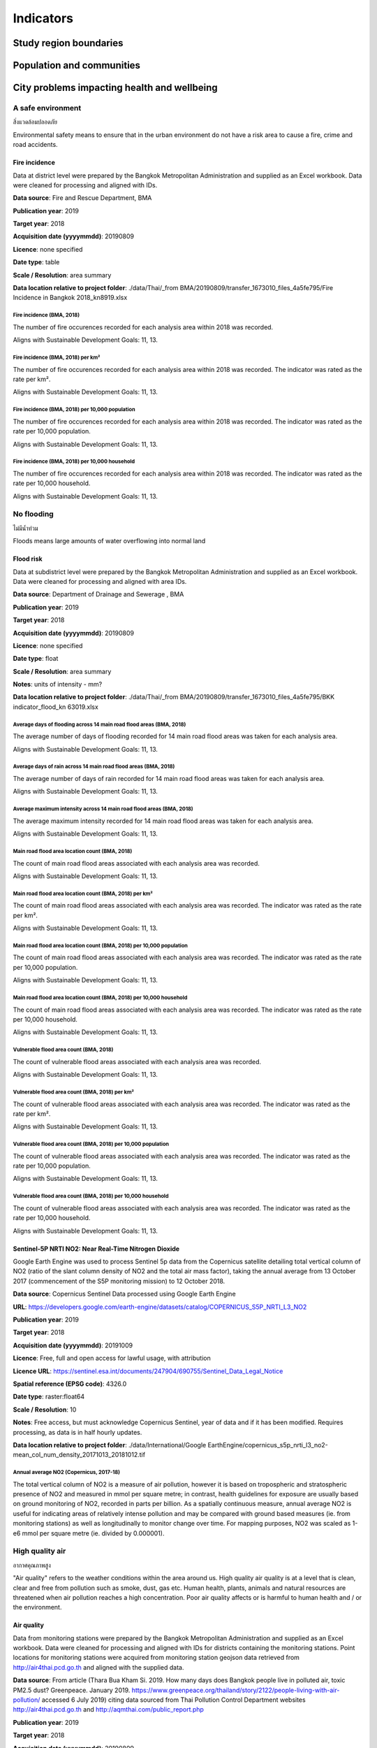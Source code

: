 Indicators
==========


Study region boundaries
~~~~~~~~~~~~~~~~~~~~~~~


Population and communities
~~~~~~~~~~~~~~~~~~~~~~~~~~


City problems impacting health and wellbeing
~~~~~~~~~~~~~~~~~~~~~~~~~~~~~~~~~~~~~~~~~~~~


A safe environment
||||||||||||||||||

สิ่งแวดล้อมปลอดภัย

Environmental safety means to ensure that in the urban environment do not have a risk area to cause a fire, crime and road accidents.


Fire incidence
--------------

Data at district level were prepared by the Bangkok Metropolitan Administration and supplied as an Excel workbook.  Data were cleaned for processing and aligned with IDs. 

**Data source**: Fire and Rescue Department, BMA

**Publication year**: 2019

**Target year**: 2018

**Acquisition date (yyyymmdd)**: 20190809

**Licence**: none specified

**Date type**: table

**Scale / Resolution**: area summary

**Data location relative to project folder**: ./data/Thai/_from BMA/20190809/transfer_1673010_files_4a5fe795/Fire Incidence in Bangkok 2018_kn8919.xlsx


Fire incidence (BMA, 2018)
>>>>>>>>>>>>>>>>>>>>>>>>>>

The number of fire occurences recorded for each analysis area within 2018 was recorded.

Aligns with Sustainable Development Goals: 11, 13.






.. only:: html

    .. raw:: html

        <figure>
        <img alt="Fire incidence (BMA, 2018), by district" src="./../png/bangkok_ind_district_fire_incidence.png">
        <figcaption>Fire incidence (BMA, 2018), by district.         <a href="./../html/bangkok_ind_district_fire_incidence.html" target="_blank">Open interactive map in new tab</a><br></figcaption>
        </figure><br>

.. only:: latex

    .. figure:: ../maps/bangkok_thailand_2018/png/bangkok_ind_district_fire_incidence.png
       :width: 70%
       :align: center

       Fire incidence (BMA, 2018), by district







.. only:: html

    .. raw:: html

        <div id="plot-div">
            <div id="div1" class="plot-box">
        	     <img alt=fire incidence by population src="./../svg/plots/district_fire_incidence_population.svg" class="plot-img">
            </div>
            <div id="div2" class="plot-box">
        	     <img alt=fire incidence by population per sqkm src="./../svg/plots/district_fire_incidence_population_per_sqkm.svg" class="plot-img">
            </div><br>
       </div><br>
       <div>
            <div id="div3" class="plot-box-large">
        	     <img alt=fire incidence, ranked in ascending order src="./../svg/plots/district_fire_incidence.svg">
            </div>
       <figcaption>Figures for Fire Incidence In Bangkok (Bma, 2018) with regard to fire incidence by district, clockwise from top: by population; by population per sqkm; districts ranked in ascending order..</figcaption>

       </div><br>

.. only:: latex

   .. figure:: ../maps/bangkok_thailand_2018/pdf/plots/district_fire_incidence_population.pdf
      :width: 48%
      :align: center

      Scatterplot of fire incidence by population for districts.

   .. figure:: ../maps/bangkok_thailand_2018/pdf/plots/district_fire_incidence_population_per_sqkm.pdf
      :width: 48%
      :align: center

      Scatterplot of fire incidence by population density for districts.

   .. figure:: ../maps/bangkok_thailand_2018/pdf/plots/district_fire_incidence.pdf
      :width: 100%
      :align: center

      Districts ranked in ascending order by fire incidence with regard to fire incidence in bangkok (bma, 2018).




Fire incidence (BMA, 2018) per km²
>>>>>>>>>>>>>>>>>>>>>>>>>>>>>>>>>>

The number of fire occurences recorded for each analysis area within 2018 was recorded.  The indicator was rated as the rate per km².

Aligns with Sustainable Development Goals: 11, 13.






.. only:: html

    .. raw:: html

        <figure>
        <img alt="Fire incidence (BMA, 2018) per km², by district" src="./../png/bangkok_ind_district_fire_incidence_rate_area.png">
        <figcaption>Fire incidence (BMA, 2018) per km², by district.         <a href="./../html/bangkok_ind_district_fire_incidence_rate_area.html" target="_blank">Open interactive map in new tab</a><br></figcaption>
        </figure><br>

.. only:: latex

    .. figure:: ../maps/bangkok_thailand_2018/png/bangkok_ind_district_fire_incidence_rate_area.png
       :width: 70%
       :align: center

       Fire incidence (BMA, 2018) per km², by district







.. only:: html

    .. raw:: html

        <div id="plot-div">
            <div id="div1" class="plot-box">
        	     <img alt=fire incidence by population src="./../svg/plots/district_fire_incidence_rate_area_population.svg" class="plot-img">
            </div>
            <div id="div2" class="plot-box">
        	     <img alt=fire incidence by population per sqkm src="./../svg/plots/district_fire_incidence_rate_area_population_per_sqkm.svg" class="plot-img">
            </div><br>
       </div><br>
       <div>
            <div id="div3" class="plot-box-large">
        	     <img alt=fire incidence, ranked in ascending order src="./../svg/plots/district_fire_incidence_rate_area.svg">
            </div>
       <figcaption>Figures for Fire Incidence In Bangkok (Bma, 2018) Per Km² with regard to fire incidence by district, clockwise from top: by population; by population per sqkm; districts ranked in ascending order..</figcaption>

       </div><br>

.. only:: latex

   .. figure:: ../maps/bangkok_thailand_2018/pdf/plots/district_fire_incidence_rate_area_population.pdf
      :width: 48%
      :align: center

      Scatterplot of fire incidence by population for districts.

   .. figure:: ../maps/bangkok_thailand_2018/pdf/plots/district_fire_incidence_rate_area_population_per_sqkm.pdf
      :width: 48%
      :align: center

      Scatterplot of fire incidence by population density for districts.

   .. figure:: ../maps/bangkok_thailand_2018/pdf/plots/district_fire_incidence_rate_area.pdf
      :width: 100%
      :align: center

      Districts ranked in ascending order by fire incidence with regard to fire incidence in bangkok (bma, 2018) per km².




Fire incidence (BMA, 2018) per 10,000 population
>>>>>>>>>>>>>>>>>>>>>>>>>>>>>>>>>>>>>>>>>>>>>>>>

The number of fire occurences recorded for each analysis area within 2018 was recorded.  The indicator was rated as the rate per 10,000 population.

Aligns with Sustainable Development Goals: 11, 13.






.. only:: html

    .. raw:: html

        <figure>
        <img alt="Fire incidence (BMA, 2018) per 10,000 population, by district" src="./../png/bangkok_ind_district_fire_incidence_rate_population.png">
        <figcaption>Fire incidence (BMA, 2018) per 10,000 population, by district.         <a href="./../html/bangkok_ind_district_fire_incidence_rate_population.html" target="_blank">Open interactive map in new tab</a><br></figcaption>
        </figure><br>

.. only:: latex

    .. figure:: ../maps/bangkok_thailand_2018/png/bangkok_ind_district_fire_incidence_rate_population.png
       :width: 70%
       :align: center

       Fire incidence (BMA, 2018) per 10,000 population, by district







.. only:: html

    .. raw:: html

        <div id="plot-div">
            <div id="div1" class="plot-box">
        	     <img alt=fire incidence by population src="./../svg/plots/district_fire_incidence_rate_population_population.svg" class="plot-img">
            </div>
            <div id="div2" class="plot-box">
        	     <img alt=fire incidence by population per sqkm src="./../svg/plots/district_fire_incidence_rate_population_population_per_sqkm.svg" class="plot-img">
            </div><br>
       </div><br>
       <div>
            <div id="div3" class="plot-box-large">
        	     <img alt=fire incidence, ranked in ascending order src="./../svg/plots/district_fire_incidence_rate_population.svg">
            </div>
       <figcaption>Figures for Fire Incidence In Bangkok (Bma, 2018) Per 10,000 Population with regard to fire incidence by district, clockwise from top: by population; by population per sqkm; districts ranked in ascending order..</figcaption>

       </div><br>

.. only:: latex

   .. figure:: ../maps/bangkok_thailand_2018/pdf/plots/district_fire_incidence_rate_population_population.pdf
      :width: 48%
      :align: center

      Scatterplot of fire incidence by population for districts.

   .. figure:: ../maps/bangkok_thailand_2018/pdf/plots/district_fire_incidence_rate_population_population_per_sqkm.pdf
      :width: 48%
      :align: center

      Scatterplot of fire incidence by population density for districts.

   .. figure:: ../maps/bangkok_thailand_2018/pdf/plots/district_fire_incidence_rate_population.pdf
      :width: 100%
      :align: center

      Districts ranked in ascending order by fire incidence with regard to fire incidence in bangkok (bma, 2018) per 10,000 population.




Fire incidence (BMA, 2018) per 10,000 household
>>>>>>>>>>>>>>>>>>>>>>>>>>>>>>>>>>>>>>>>>>>>>>>

The number of fire occurences recorded for each analysis area within 2018 was recorded.  The indicator was rated as the rate per 10,000 household.

Aligns with Sustainable Development Goals: 11, 13.






.. only:: html

    .. raw:: html

        <figure>
        <img alt="Fire incidence (BMA, 2018) per 10,000 household, by district" src="./../png/bangkok_ind_district_fire_incidence_rate_household.png">
        <figcaption>Fire incidence (BMA, 2018) per 10,000 household, by district.         <a href="./../html/bangkok_ind_district_fire_incidence_rate_household.html" target="_blank">Open interactive map in new tab</a><br></figcaption>
        </figure><br>

.. only:: latex

    .. figure:: ../maps/bangkok_thailand_2018/png/bangkok_ind_district_fire_incidence_rate_household.png
       :width: 70%
       :align: center

       Fire incidence (BMA, 2018) per 10,000 household, by district







.. only:: html

    .. raw:: html

        <div id="plot-div">
            <div id="div1" class="plot-box">
        	     <img alt=fire incidence by population src="./../svg/plots/district_fire_incidence_rate_household_population.svg" class="plot-img">
            </div>
            <div id="div2" class="plot-box">
        	     <img alt=fire incidence by population per sqkm src="./../svg/plots/district_fire_incidence_rate_household_population_per_sqkm.svg" class="plot-img">
            </div><br>
       </div><br>
       <div>
            <div id="div3" class="plot-box-large">
        	     <img alt=fire incidence, ranked in ascending order src="./../svg/plots/district_fire_incidence_rate_household.svg">
            </div>
       <figcaption>Figures for Fire Incidence In Bangkok (Bma, 2018) Per 10,000 Household with regard to fire incidence by district, clockwise from top: by population; by population per sqkm; districts ranked in ascending order..</figcaption>

       </div><br>

.. only:: latex

   .. figure:: ../maps/bangkok_thailand_2018/pdf/plots/district_fire_incidence_rate_household_population.pdf
      :width: 48%
      :align: center

      Scatterplot of fire incidence by population for districts.

   .. figure:: ../maps/bangkok_thailand_2018/pdf/plots/district_fire_incidence_rate_household_population_per_sqkm.pdf
      :width: 48%
      :align: center

      Scatterplot of fire incidence by population density for districts.

   .. figure:: ../maps/bangkok_thailand_2018/pdf/plots/district_fire_incidence_rate_household.pdf
      :width: 100%
      :align: center

      Districts ranked in ascending order by fire incidence with regard to fire incidence in bangkok (bma, 2018) per 10,000 household.




No flooding
|||||||||||

ไม่มีน้ำท่วม

Floods means large amounts of water overflowing into normal land


Flood risk
----------

Data at subdistrict level were prepared by the Bangkok Metropolitan Administration and supplied as an Excel workbook.  Data were cleaned for processing and aligned with area IDs. 

**Data source**: Department of Drainage and Sewerage , BMA 

**Publication year**: 2019

**Target year**: 2018

**Acquisition date (yyyymmdd)**: 20190809

**Licence**: none specified

**Date type**: float

**Scale / Resolution**: area summary

**Notes**: units of intensity  - mm?

**Data location relative to project folder**: ./data/Thai/_from BMA/20190809/transfer_1673010_files_4a5fe795/BKK indicator_flood_kn 63019.xlsx


Average days of flooding across 14 main road flood areas (BMA, 2018)
>>>>>>>>>>>>>>>>>>>>>>>>>>>>>>>>>>>>>>>>>>>>>>>>>>>>>>>>>>>>>>>>>>>>

The average number of days of flooding recorded for 14 main road flood areas was taken for each analysis area.

Aligns with Sustainable Development Goals: 11, 13.






.. only:: html

    .. raw:: html

        <figure>
        <img alt="Average days of flooding across 14 main road flood areas (BMA, 2018), by subdistrict" src="./../png/bangkok_ind_subdistrict_main_road_flood_days_flood.png">
        <figcaption>Average days of flooding across 14 main road flood areas (BMA, 2018), by subdistrict.         <a href="./../html/bangkok_ind_subdistrict_main_road_flood_days_flood.html" target="_blank">Open interactive map in new tab</a><br></figcaption>
        </figure><br>

.. only:: latex

    .. figure:: ../maps/bangkok_thailand_2018/png/bangkok_ind_subdistrict_main_road_flood_days_flood.png
       :width: 70%
       :align: center

       Average days of flooding across 14 main road flood areas (BMA, 2018), by subdistrict







.. only:: html

    .. raw:: html

        <figure>
        <img alt="Average days of flooding across 14 main road flood areas (BMA, 2018), by district" src="./../png/bangkok_ind_district_main_road_flood_days_flood.png">
        <figcaption>Average days of flooding across 14 main road flood areas (BMA, 2018), by district.         <a href="./../html/bangkok_ind_district_main_road_flood_days_flood.html" target="_blank">Open interactive map in new tab</a><br></figcaption>
        </figure><br>

.. only:: latex

    .. figure:: ../maps/bangkok_thailand_2018/png/bangkok_ind_district_main_road_flood_days_flood.png
       :width: 70%
       :align: center

       Average days of flooding across 14 main road flood areas (BMA, 2018), by district







.. only:: html

    .. raw:: html

        <div id="plot-div">
            <div id="div1" class="plot-box">
        	     <img alt=days of flooding by population src="./../svg/plots/district_main_road_flood_days_flood_population.svg" class="plot-img">
            </div>
            <div id="div2" class="plot-box">
        	     <img alt=days of flooding by population per sqkm src="./../svg/plots/district_main_road_flood_days_flood_population_per_sqkm.svg" class="plot-img">
            </div><br>
       </div><br>
       <div>
            <div id="div3" class="plot-box-large">
        	     <img alt=days of flooding, ranked in ascending order src="./../svg/plots/district_main_road_flood_days_flood.svg">
            </div>
       <figcaption>Figures for 14 Flood Areas Of Main Roads In Bangkok Year 2018 with regard to days of flooding by district, clockwise from top: by population; by population per sqkm; districts ranked in ascending order..</figcaption>

       </div><br>

.. only:: latex

   .. figure:: ../maps/bangkok_thailand_2018/pdf/plots/district_main_road_flood_days_flood_population.pdf
      :width: 48%
      :align: center

      Scatterplot of days of flooding by population for districts.

   .. figure:: ../maps/bangkok_thailand_2018/pdf/plots/district_main_road_flood_days_flood_population_per_sqkm.pdf
      :width: 48%
      :align: center

      Scatterplot of days of flooding by population density for districts.

   .. figure:: ../maps/bangkok_thailand_2018/pdf/plots/district_main_road_flood_days_flood.pdf
      :width: 100%
      :align: center

      Districts ranked in ascending order by days of flooding with regard to 14 flood areas of main roads in bangkok year 2018.




Average days of rain across 14 main road flood areas (BMA, 2018)
>>>>>>>>>>>>>>>>>>>>>>>>>>>>>>>>>>>>>>>>>>>>>>>>>>>>>>>>>>>>>>>>

The average number of days of rain recorded for 14 main road flood areas was taken for each analysis area.

Aligns with Sustainable Development Goals: 11, 13.






.. only:: html

    .. raw:: html

        <figure>
        <img alt="Average days of rain across 14 main road flood areas (BMA, 2018), by subdistrict" src="./../png/bangkok_ind_subdistrict_main_road_flood_days_rain.png">
        <figcaption>Average days of rain across 14 main road flood areas (BMA, 2018), by subdistrict.         <a href="./../html/bangkok_ind_subdistrict_main_road_flood_days_rain.html" target="_blank">Open interactive map in new tab</a><br></figcaption>
        </figure><br>

.. only:: latex

    .. figure:: ../maps/bangkok_thailand_2018/png/bangkok_ind_subdistrict_main_road_flood_days_rain.png
       :width: 70%
       :align: center

       Average days of rain across 14 main road flood areas (BMA, 2018), by subdistrict







.. only:: html

    .. raw:: html

        <figure>
        <img alt="Average days of rain across 14 main road flood areas (BMA, 2018), by district" src="./../png/bangkok_ind_district_main_road_flood_days_rain.png">
        <figcaption>Average days of rain across 14 main road flood areas (BMA, 2018), by district.         <a href="./../html/bangkok_ind_district_main_road_flood_days_rain.html" target="_blank">Open interactive map in new tab</a><br></figcaption>
        </figure><br>

.. only:: latex

    .. figure:: ../maps/bangkok_thailand_2018/png/bangkok_ind_district_main_road_flood_days_rain.png
       :width: 70%
       :align: center

       Average days of rain across 14 main road flood areas (BMA, 2018), by district







.. only:: html

    .. raw:: html

        <div id="plot-div">
            <div id="div1" class="plot-box">
        	     <img alt=days of rain by population src="./../svg/plots/district_main_road_flood_days_rain_population.svg" class="plot-img">
            </div>
            <div id="div2" class="plot-box">
        	     <img alt=days of rain by population per sqkm src="./../svg/plots/district_main_road_flood_days_rain_population_per_sqkm.svg" class="plot-img">
            </div><br>
       </div><br>
       <div>
            <div id="div3" class="plot-box-large">
        	     <img alt=days of rain, ranked in ascending order src="./../svg/plots/district_main_road_flood_days_rain.svg">
            </div>
       <figcaption>Figures for 14 Flood Areas Of Main Roads In Bangkok Year 2018 with regard to days of rain by district, clockwise from top: by population; by population per sqkm; districts ranked in ascending order..</figcaption>

       </div><br>

.. only:: latex

   .. figure:: ../maps/bangkok_thailand_2018/pdf/plots/district_main_road_flood_days_rain_population.pdf
      :width: 48%
      :align: center

      Scatterplot of days of rain by population for districts.

   .. figure:: ../maps/bangkok_thailand_2018/pdf/plots/district_main_road_flood_days_rain_population_per_sqkm.pdf
      :width: 48%
      :align: center

      Scatterplot of days of rain by population density for districts.

   .. figure:: ../maps/bangkok_thailand_2018/pdf/plots/district_main_road_flood_days_rain.pdf
      :width: 100%
      :align: center

      Districts ranked in ascending order by days of rain with regard to 14 flood areas of main roads in bangkok year 2018.




Average maximum intensity across 14 main road flood areas (BMA, 2018)
>>>>>>>>>>>>>>>>>>>>>>>>>>>>>>>>>>>>>>>>>>>>>>>>>>>>>>>>>>>>>>>>>>>>>

The average maximum intensity recorded for 14 main road flood areas was taken for each analysis area.

Aligns with Sustainable Development Goals: 11, 13.






.. only:: html

    .. raw:: html

        <figure>
        <img alt="Average maximum intensity across 14 main road flood areas (BMA, 2018), by subdistrict" src="./../png/bangkok_ind_subdistrict_main_road_flood_intensity.png">
        <figcaption>Average maximum intensity across 14 main road flood areas (BMA, 2018), by subdistrict.         <a href="./../html/bangkok_ind_subdistrict_main_road_flood_intensity.html" target="_blank">Open interactive map in new tab</a><br></figcaption>
        </figure><br>

.. only:: latex

    .. figure:: ../maps/bangkok_thailand_2018/png/bangkok_ind_subdistrict_main_road_flood_intensity.png
       :width: 70%
       :align: center

       Average maximum intensity across 14 main road flood areas (BMA, 2018), by subdistrict







.. only:: html

    .. raw:: html

        <figure>
        <img alt="Average maximum intensity across 14 main road flood areas (BMA, 2018), by district" src="./../png/bangkok_ind_district_main_road_flood_intensity.png">
        <figcaption>Average maximum intensity across 14 main road flood areas (BMA, 2018), by district.         <a href="./../html/bangkok_ind_district_main_road_flood_intensity.html" target="_blank">Open interactive map in new tab</a><br></figcaption>
        </figure><br>

.. only:: latex

    .. figure:: ../maps/bangkok_thailand_2018/png/bangkok_ind_district_main_road_flood_intensity.png
       :width: 70%
       :align: center

       Average maximum intensity across 14 main road flood areas (BMA, 2018), by district







.. only:: html

    .. raw:: html

        <div id="plot-div">
            <div id="div1" class="plot-box">
        	     <img alt=maximum intensity by population src="./../svg/plots/district_main_road_flood_intensity_population.svg" class="plot-img">
            </div>
            <div id="div2" class="plot-box">
        	     <img alt=maximum intensity by population per sqkm src="./../svg/plots/district_main_road_flood_intensity_population_per_sqkm.svg" class="plot-img">
            </div><br>
       </div><br>
       <div>
            <div id="div3" class="plot-box-large">
        	     <img alt=maximum intensity, ranked in ascending order src="./../svg/plots/district_main_road_flood_intensity.svg">
            </div>
       <figcaption>Figures for 14 Flood Areas Of Main Roads In Bangkok Year 2018 with regard to maximum intensity by district, clockwise from top: by population; by population per sqkm; districts ranked in ascending order..</figcaption>

       </div><br>

.. only:: latex

   .. figure:: ../maps/bangkok_thailand_2018/pdf/plots/district_main_road_flood_intensity_population.pdf
      :width: 48%
      :align: center

      Scatterplot of maximum intensity by population for districts.

   .. figure:: ../maps/bangkok_thailand_2018/pdf/plots/district_main_road_flood_intensity_population_per_sqkm.pdf
      :width: 48%
      :align: center

      Scatterplot of maximum intensity by population density for districts.

   .. figure:: ../maps/bangkok_thailand_2018/pdf/plots/district_main_road_flood_intensity.pdf
      :width: 100%
      :align: center

      Districts ranked in ascending order by maximum intensity with regard to 14 flood areas of main roads in bangkok year 2018.




Main road flood area location count (BMA, 2018)
>>>>>>>>>>>>>>>>>>>>>>>>>>>>>>>>>>>>>>>>>>>>>>>

The count of main road flood areas associated with each analysis area was recorded.

Aligns with Sustainable Development Goals: 11, 13.






.. only:: html

    .. raw:: html

        <figure>
        <img alt="Main road flood area location count (BMA, 2018), by subdistrict" src="./../png/bangkok_ind_subdistrict_main_road_flood_locations.png">
        <figcaption>Main road flood area location count (BMA, 2018), by subdistrict.         <a href="./../html/bangkok_ind_subdistrict_main_road_flood_locations.html" target="_blank">Open interactive map in new tab</a><br></figcaption>
        </figure><br>

.. only:: latex

    .. figure:: ../maps/bangkok_thailand_2018/png/bangkok_ind_subdistrict_main_road_flood_locations.png
       :width: 70%
       :align: center

       Main road flood area location count (BMA, 2018), by subdistrict







.. only:: html

    .. raw:: html

        <figure>
        <img alt="Main road flood area location count (BMA, 2018), by district" src="./../png/bangkok_ind_district_main_road_flood_locations.png">
        <figcaption>Main road flood area location count (BMA, 2018), by district.         <a href="./../html/bangkok_ind_district_main_road_flood_locations.html" target="_blank">Open interactive map in new tab</a><br></figcaption>
        </figure><br>

.. only:: latex

    .. figure:: ../maps/bangkok_thailand_2018/png/bangkok_ind_district_main_road_flood_locations.png
       :width: 70%
       :align: center

       Main road flood area location count (BMA, 2018), by district







.. only:: html

    .. raw:: html

        <div id="plot-div">
            <div id="div1" class="plot-box">
        	     <img alt=main road flood locations by population src="./../svg/plots/district_main_road_flood_locations_population.svg" class="plot-img">
            </div>
            <div id="div2" class="plot-box">
        	     <img alt=main road flood locations by population per sqkm src="./../svg/plots/district_main_road_flood_locations_population_per_sqkm.svg" class="plot-img">
            </div><br>
       </div><br>
       <div>
            <div id="div3" class="plot-box-large">
        	     <img alt=main road flood locations, ranked in ascending order src="./../svg/plots/district_main_road_flood_locations.svg">
            </div>
       <figcaption>Figures for 14 Flood Areas Of Main Roads In Bangkok Year 2018 with regard to main road flood locations by district, clockwise from top: by population; by population per sqkm; districts ranked in ascending order..</figcaption>

       </div><br>

.. only:: latex

   .. figure:: ../maps/bangkok_thailand_2018/pdf/plots/district_main_road_flood_locations_population.pdf
      :width: 48%
      :align: center

      Scatterplot of main road flood locations by population for districts.

   .. figure:: ../maps/bangkok_thailand_2018/pdf/plots/district_main_road_flood_locations_population_per_sqkm.pdf
      :width: 48%
      :align: center

      Scatterplot of main road flood locations by population density for districts.

   .. figure:: ../maps/bangkok_thailand_2018/pdf/plots/district_main_road_flood_locations.pdf
      :width: 100%
      :align: center

      Districts ranked in ascending order by main road flood locations with regard to 14 flood areas of main roads in bangkok year 2018.




Main road flood area location count (BMA, 2018) per km²
>>>>>>>>>>>>>>>>>>>>>>>>>>>>>>>>>>>>>>>>>>>>>>>>>>>>>>>

The count of main road flood areas associated with each analysis area was recorded.  The indicator was rated as the rate per km².

Aligns with Sustainable Development Goals: 11, 13.






.. only:: html

    .. raw:: html

        <figure>
        <img alt="Main road flood area location count (BMA, 2018) per km², by subdistrict" src="./../png/bangkok_ind_subdistrict_main_road_flood_locations_rate_area.png">
        <figcaption>Main road flood area location count (BMA, 2018) per km², by subdistrict.         <a href="./../html/bangkok_ind_subdistrict_main_road_flood_locations_rate_area.html" target="_blank">Open interactive map in new tab</a><br></figcaption>
        </figure><br>

.. only:: latex

    .. figure:: ../maps/bangkok_thailand_2018/png/bangkok_ind_subdistrict_main_road_flood_locations_rate_area.png
       :width: 70%
       :align: center

       Main road flood area location count (BMA, 2018) per km², by subdistrict







.. only:: html

    .. raw:: html

        <figure>
        <img alt="Main road flood area location count (BMA, 2018) per km², by district" src="./../png/bangkok_ind_district_main_road_flood_locations_rate_area.png">
        <figcaption>Main road flood area location count (BMA, 2018) per km², by district.         <a href="./../html/bangkok_ind_district_main_road_flood_locations_rate_area.html" target="_blank">Open interactive map in new tab</a><br></figcaption>
        </figure><br>

.. only:: latex

    .. figure:: ../maps/bangkok_thailand_2018/png/bangkok_ind_district_main_road_flood_locations_rate_area.png
       :width: 70%
       :align: center

       Main road flood area location count (BMA, 2018) per km², by district







.. only:: html

    .. raw:: html

        <div id="plot-div">
            <div id="div1" class="plot-box">
        	     <img alt=main road flood locations by population src="./../svg/plots/district_main_road_flood_locations_rate_area_population.svg" class="plot-img">
            </div>
            <div id="div2" class="plot-box">
        	     <img alt=main road flood locations by population per sqkm src="./../svg/plots/district_main_road_flood_locations_rate_area_population_per_sqkm.svg" class="plot-img">
            </div><br>
       </div><br>
       <div>
            <div id="div3" class="plot-box-large">
        	     <img alt=main road flood locations, ranked in ascending order src="./../svg/plots/district_main_road_flood_locations_rate_area.svg">
            </div>
       <figcaption>Figures for 14 Flood Areas Of Main Roads In Bangkok Year 2018 Per Km² with regard to main road flood locations by district, clockwise from top: by population; by population per sqkm; districts ranked in ascending order..</figcaption>

       </div><br>

.. only:: latex

   .. figure:: ../maps/bangkok_thailand_2018/pdf/plots/district_main_road_flood_locations_rate_area_population.pdf
      :width: 48%
      :align: center

      Scatterplot of main road flood locations by population for districts.

   .. figure:: ../maps/bangkok_thailand_2018/pdf/plots/district_main_road_flood_locations_rate_area_population_per_sqkm.pdf
      :width: 48%
      :align: center

      Scatterplot of main road flood locations by population density for districts.

   .. figure:: ../maps/bangkok_thailand_2018/pdf/plots/district_main_road_flood_locations_rate_area.pdf
      :width: 100%
      :align: center

      Districts ranked in ascending order by main road flood locations with regard to 14 flood areas of main roads in bangkok year 2018 per km².




Main road flood area location count (BMA, 2018) per 10,000 population
>>>>>>>>>>>>>>>>>>>>>>>>>>>>>>>>>>>>>>>>>>>>>>>>>>>>>>>>>>>>>>>>>>>>>

The count of main road flood areas associated with each analysis area was recorded.  The indicator was rated as the rate per 10,000 population.

Aligns with Sustainable Development Goals: 11, 13.






.. only:: html

    .. raw:: html

        <figure>
        <img alt="Main road flood area location count (BMA, 2018) per 10,000 population, by subdistrict" src="./../png/bangkok_ind_subdistrict_main_road_flood_locations_rate_population.png">
        <figcaption>Main road flood area location count (BMA, 2018) per 10,000 population, by subdistrict.         <a href="./../html/bangkok_ind_subdistrict_main_road_flood_locations_rate_population.html" target="_blank">Open interactive map in new tab</a><br></figcaption>
        </figure><br>

.. only:: latex

    .. figure:: ../maps/bangkok_thailand_2018/png/bangkok_ind_subdistrict_main_road_flood_locations_rate_population.png
       :width: 70%
       :align: center

       Main road flood area location count (BMA, 2018) per 10,000 population, by subdistrict







.. only:: html

    .. raw:: html

        <figure>
        <img alt="Main road flood area location count (BMA, 2018) per 10,000 population, by district" src="./../png/bangkok_ind_district_main_road_flood_locations_rate_population.png">
        <figcaption>Main road flood area location count (BMA, 2018) per 10,000 population, by district.         <a href="./../html/bangkok_ind_district_main_road_flood_locations_rate_population.html" target="_blank">Open interactive map in new tab</a><br></figcaption>
        </figure><br>

.. only:: latex

    .. figure:: ../maps/bangkok_thailand_2018/png/bangkok_ind_district_main_road_flood_locations_rate_population.png
       :width: 70%
       :align: center

       Main road flood area location count (BMA, 2018) per 10,000 population, by district







.. only:: html

    .. raw:: html

        <div id="plot-div">
            <div id="div1" class="plot-box">
        	     <img alt=main road flood locations by population src="./../svg/plots/district_main_road_flood_locations_rate_population_population.svg" class="plot-img">
            </div>
            <div id="div2" class="plot-box">
        	     <img alt=main road flood locations by population per sqkm src="./../svg/plots/district_main_road_flood_locations_rate_population_population_per_sqkm.svg" class="plot-img">
            </div><br>
       </div><br>
       <div>
            <div id="div3" class="plot-box-large">
        	     <img alt=main road flood locations, ranked in ascending order src="./../svg/plots/district_main_road_flood_locations_rate_population.svg">
            </div>
       <figcaption>Figures for 14 Flood Areas Of Main Roads In Bangkok Year 2018 Per 10,000 Population with regard to main road flood locations by district, clockwise from top: by population; by population per sqkm; districts ranked in ascending order..</figcaption>

       </div><br>

.. only:: latex

   .. figure:: ../maps/bangkok_thailand_2018/pdf/plots/district_main_road_flood_locations_rate_population_population.pdf
      :width: 48%
      :align: center

      Scatterplot of main road flood locations by population for districts.

   .. figure:: ../maps/bangkok_thailand_2018/pdf/plots/district_main_road_flood_locations_rate_population_population_per_sqkm.pdf
      :width: 48%
      :align: center

      Scatterplot of main road flood locations by population density for districts.

   .. figure:: ../maps/bangkok_thailand_2018/pdf/plots/district_main_road_flood_locations_rate_population.pdf
      :width: 100%
      :align: center

      Districts ranked in ascending order by main road flood locations with regard to 14 flood areas of main roads in bangkok year 2018 per 10,000 population.




Main road flood area location count (BMA, 2018) per 10,000 household
>>>>>>>>>>>>>>>>>>>>>>>>>>>>>>>>>>>>>>>>>>>>>>>>>>>>>>>>>>>>>>>>>>>>

The count of main road flood areas associated with each analysis area was recorded.  The indicator was rated as the rate per 10,000 household.

Aligns with Sustainable Development Goals: 11, 13.






.. only:: html

    .. raw:: html

        <figure>
        <img alt="Main road flood area location count (BMA, 2018) per 10,000 household, by subdistrict" src="./../png/bangkok_ind_subdistrict_main_road_flood_locations_rate_household.png">
        <figcaption>Main road flood area location count (BMA, 2018) per 10,000 household, by subdistrict.         <a href="./../html/bangkok_ind_subdistrict_main_road_flood_locations_rate_household.html" target="_blank">Open interactive map in new tab</a><br></figcaption>
        </figure><br>

.. only:: latex

    .. figure:: ../maps/bangkok_thailand_2018/png/bangkok_ind_subdistrict_main_road_flood_locations_rate_household.png
       :width: 70%
       :align: center

       Main road flood area location count (BMA, 2018) per 10,000 household, by subdistrict







.. only:: html

    .. raw:: html

        <figure>
        <img alt="Main road flood area location count (BMA, 2018) per 10,000 household, by district" src="./../png/bangkok_ind_district_main_road_flood_locations_rate_household.png">
        <figcaption>Main road flood area location count (BMA, 2018) per 10,000 household, by district.         <a href="./../html/bangkok_ind_district_main_road_flood_locations_rate_household.html" target="_blank">Open interactive map in new tab</a><br></figcaption>
        </figure><br>

.. only:: latex

    .. figure:: ../maps/bangkok_thailand_2018/png/bangkok_ind_district_main_road_flood_locations_rate_household.png
       :width: 70%
       :align: center

       Main road flood area location count (BMA, 2018) per 10,000 household, by district







.. only:: html

    .. raw:: html

        <div id="plot-div">
            <div id="div1" class="plot-box">
        	     <img alt=main road flood locations by population src="./../svg/plots/district_main_road_flood_locations_rate_household_population.svg" class="plot-img">
            </div>
            <div id="div2" class="plot-box">
        	     <img alt=main road flood locations by population per sqkm src="./../svg/plots/district_main_road_flood_locations_rate_household_population_per_sqkm.svg" class="plot-img">
            </div><br>
       </div><br>
       <div>
            <div id="div3" class="plot-box-large">
        	     <img alt=main road flood locations, ranked in ascending order src="./../svg/plots/district_main_road_flood_locations_rate_household.svg">
            </div>
       <figcaption>Figures for 14 Flood Areas Of Main Roads In Bangkok Year 2018 Per 10,000 Household with regard to main road flood locations by district, clockwise from top: by population; by population per sqkm; districts ranked in ascending order..</figcaption>

       </div><br>

.. only:: latex

   .. figure:: ../maps/bangkok_thailand_2018/pdf/plots/district_main_road_flood_locations_rate_household_population.pdf
      :width: 48%
      :align: center

      Scatterplot of main road flood locations by population for districts.

   .. figure:: ../maps/bangkok_thailand_2018/pdf/plots/district_main_road_flood_locations_rate_household_population_per_sqkm.pdf
      :width: 48%
      :align: center

      Scatterplot of main road flood locations by population density for districts.

   .. figure:: ../maps/bangkok_thailand_2018/pdf/plots/district_main_road_flood_locations_rate_household.pdf
      :width: 100%
      :align: center

      Districts ranked in ascending order by main road flood locations with regard to 14 flood areas of main roads in bangkok year 2018 per 10,000 household.




Vulnerable flood area count (BMA, 2018)
>>>>>>>>>>>>>>>>>>>>>>>>>>>>>>>>>>>>>>>

The count of vulnerable flood areas associated with each analysis area was recorded.

Aligns with Sustainable Development Goals: 11, 13.






.. only:: html

    .. raw:: html

        <figure>
        <img alt="Vulnerable flood area count (BMA, 2018), by subdistrict" src="./../png/bangkok_ind_subdistrict_vulnerable_flood_areas.png">
        <figcaption>Vulnerable flood area count (BMA, 2018), by subdistrict.         <a href="./../html/bangkok_ind_subdistrict_vulnerable_flood_areas.html" target="_blank">Open interactive map in new tab</a><br></figcaption>
        </figure><br>

.. only:: latex

    .. figure:: ../maps/bangkok_thailand_2018/png/bangkok_ind_subdistrict_vulnerable_flood_areas.png
       :width: 70%
       :align: center

       Vulnerable flood area count (BMA, 2018), by subdistrict







.. only:: html

    .. raw:: html

        <figure>
        <img alt="Vulnerable flood area count (BMA, 2018), by district" src="./../png/bangkok_ind_district_vulnerable_flood_areas.png">
        <figcaption>Vulnerable flood area count (BMA, 2018), by district.         <a href="./../html/bangkok_ind_district_vulnerable_flood_areas.html" target="_blank">Open interactive map in new tab</a><br></figcaption>
        </figure><br>

.. only:: latex

    .. figure:: ../maps/bangkok_thailand_2018/png/bangkok_ind_district_vulnerable_flood_areas.png
       :width: 70%
       :align: center

       Vulnerable flood area count (BMA, 2018), by district







.. only:: html

    .. raw:: html

        <div id="plot-div">
            <div id="div1" class="plot-box">
        	     <img alt=flood risk locations by population src="./../svg/plots/district_vulnerable_flood_areas_population.svg" class="plot-img">
            </div>
            <div id="div2" class="plot-box">
        	     <img alt=flood risk locations by population per sqkm src="./../svg/plots/district_vulnerable_flood_areas_population_per_sqkm.svg" class="plot-img">
            </div><br>
       </div><br>
       <div>
            <div id="div3" class="plot-box-large">
        	     <img alt=flood risk locations, ranked in ascending order src="./../svg/plots/district_vulnerable_flood_areas.svg">
            </div>
       <figcaption>Figures for 56 Vulnerable Flood Areas In Bangkok Year 2018 with regard to flood risk locations by district, clockwise from top: by population; by population per sqkm; districts ranked in ascending order..</figcaption>

       </div><br>

.. only:: latex

   .. figure:: ../maps/bangkok_thailand_2018/pdf/plots/district_vulnerable_flood_areas_population.pdf
      :width: 48%
      :align: center

      Scatterplot of flood risk locations by population for districts.

   .. figure:: ../maps/bangkok_thailand_2018/pdf/plots/district_vulnerable_flood_areas_population_per_sqkm.pdf
      :width: 48%
      :align: center

      Scatterplot of flood risk locations by population density for districts.

   .. figure:: ../maps/bangkok_thailand_2018/pdf/plots/district_vulnerable_flood_areas.pdf
      :width: 100%
      :align: center

      Districts ranked in ascending order by flood risk locations with regard to 56 vulnerable flood areas in bangkok year 2018.




Vulnerable flood area count (BMA, 2018) per km²
>>>>>>>>>>>>>>>>>>>>>>>>>>>>>>>>>>>>>>>>>>>>>>>

The count of vulnerable flood areas associated with each analysis area was recorded.  The indicator was rated as the rate per km².

Aligns with Sustainable Development Goals: 11, 13.






.. only:: html

    .. raw:: html

        <figure>
        <img alt="Vulnerable flood area count (BMA, 2018) per km², by subdistrict" src="./../png/bangkok_ind_subdistrict_vulnerable_flood_areas_rate_area.png">
        <figcaption>Vulnerable flood area count (BMA, 2018) per km², by subdistrict.         <a href="./../html/bangkok_ind_subdistrict_vulnerable_flood_areas_rate_area.html" target="_blank">Open interactive map in new tab</a><br></figcaption>
        </figure><br>

.. only:: latex

    .. figure:: ../maps/bangkok_thailand_2018/png/bangkok_ind_subdistrict_vulnerable_flood_areas_rate_area.png
       :width: 70%
       :align: center

       Vulnerable flood area count (BMA, 2018) per km², by subdistrict







.. only:: html

    .. raw:: html

        <figure>
        <img alt="Vulnerable flood area count (BMA, 2018) per km², by district" src="./../png/bangkok_ind_district_vulnerable_flood_areas_rate_area.png">
        <figcaption>Vulnerable flood area count (BMA, 2018) per km², by district.         <a href="./../html/bangkok_ind_district_vulnerable_flood_areas_rate_area.html" target="_blank">Open interactive map in new tab</a><br></figcaption>
        </figure><br>

.. only:: latex

    .. figure:: ../maps/bangkok_thailand_2018/png/bangkok_ind_district_vulnerable_flood_areas_rate_area.png
       :width: 70%
       :align: center

       Vulnerable flood area count (BMA, 2018) per km², by district







.. only:: html

    .. raw:: html

        <div id="plot-div">
            <div id="div1" class="plot-box">
        	     <img alt=flood risk locations by population src="./../svg/plots/district_vulnerable_flood_areas_rate_area_population.svg" class="plot-img">
            </div>
            <div id="div2" class="plot-box">
        	     <img alt=flood risk locations by population per sqkm src="./../svg/plots/district_vulnerable_flood_areas_rate_area_population_per_sqkm.svg" class="plot-img">
            </div><br>
       </div><br>
       <div>
            <div id="div3" class="plot-box-large">
        	     <img alt=flood risk locations, ranked in ascending order src="./../svg/plots/district_vulnerable_flood_areas_rate_area.svg">
            </div>
       <figcaption>Figures for 56 Vulnerable Flood Areas In Bangkok Year 2018 Per Km² with regard to flood risk locations by district, clockwise from top: by population; by population per sqkm; districts ranked in ascending order..</figcaption>

       </div><br>

.. only:: latex

   .. figure:: ../maps/bangkok_thailand_2018/pdf/plots/district_vulnerable_flood_areas_rate_area_population.pdf
      :width: 48%
      :align: center

      Scatterplot of flood risk locations by population for districts.

   .. figure:: ../maps/bangkok_thailand_2018/pdf/plots/district_vulnerable_flood_areas_rate_area_population_per_sqkm.pdf
      :width: 48%
      :align: center

      Scatterplot of flood risk locations by population density for districts.

   .. figure:: ../maps/bangkok_thailand_2018/pdf/plots/district_vulnerable_flood_areas_rate_area.pdf
      :width: 100%
      :align: center

      Districts ranked in ascending order by flood risk locations with regard to 56 vulnerable flood areas in bangkok year 2018 per km².




Vulnerable flood area count (BMA, 2018) per 10,000 population
>>>>>>>>>>>>>>>>>>>>>>>>>>>>>>>>>>>>>>>>>>>>>>>>>>>>>>>>>>>>>

The count of vulnerable flood areas associated with each analysis area was recorded.  The indicator was rated as the rate per 10,000 population.

Aligns with Sustainable Development Goals: 11, 13.






.. only:: html

    .. raw:: html

        <figure>
        <img alt="Vulnerable flood area count (BMA, 2018) per 10,000 population, by subdistrict" src="./../png/bangkok_ind_subdistrict_vulnerable_flood_areas_rate_population.png">
        <figcaption>Vulnerable flood area count (BMA, 2018) per 10,000 population, by subdistrict.         <a href="./../html/bangkok_ind_subdistrict_vulnerable_flood_areas_rate_population.html" target="_blank">Open interactive map in new tab</a><br></figcaption>
        </figure><br>

.. only:: latex

    .. figure:: ../maps/bangkok_thailand_2018/png/bangkok_ind_subdistrict_vulnerable_flood_areas_rate_population.png
       :width: 70%
       :align: center

       Vulnerable flood area count (BMA, 2018) per 10,000 population, by subdistrict







.. only:: html

    .. raw:: html

        <figure>
        <img alt="Vulnerable flood area count (BMA, 2018) per 10,000 population, by district" src="./../png/bangkok_ind_district_vulnerable_flood_areas_rate_population.png">
        <figcaption>Vulnerable flood area count (BMA, 2018) per 10,000 population, by district.         <a href="./../html/bangkok_ind_district_vulnerable_flood_areas_rate_population.html" target="_blank">Open interactive map in new tab</a><br></figcaption>
        </figure><br>

.. only:: latex

    .. figure:: ../maps/bangkok_thailand_2018/png/bangkok_ind_district_vulnerable_flood_areas_rate_population.png
       :width: 70%
       :align: center

       Vulnerable flood area count (BMA, 2018) per 10,000 population, by district







.. only:: html

    .. raw:: html

        <div id="plot-div">
            <div id="div1" class="plot-box">
        	     <img alt=flood risk locations by population src="./../svg/plots/district_vulnerable_flood_areas_rate_population_population.svg" class="plot-img">
            </div>
            <div id="div2" class="plot-box">
        	     <img alt=flood risk locations by population per sqkm src="./../svg/plots/district_vulnerable_flood_areas_rate_population_population_per_sqkm.svg" class="plot-img">
            </div><br>
       </div><br>
       <div>
            <div id="div3" class="plot-box-large">
        	     <img alt=flood risk locations, ranked in ascending order src="./../svg/plots/district_vulnerable_flood_areas_rate_population.svg">
            </div>
       <figcaption>Figures for 56 Vulnerable Flood Areas In Bangkok Year 2018 Per 10,000 Population with regard to flood risk locations by district, clockwise from top: by population; by population per sqkm; districts ranked in ascending order..</figcaption>

       </div><br>

.. only:: latex

   .. figure:: ../maps/bangkok_thailand_2018/pdf/plots/district_vulnerable_flood_areas_rate_population_population.pdf
      :width: 48%
      :align: center

      Scatterplot of flood risk locations by population for districts.

   .. figure:: ../maps/bangkok_thailand_2018/pdf/plots/district_vulnerable_flood_areas_rate_population_population_per_sqkm.pdf
      :width: 48%
      :align: center

      Scatterplot of flood risk locations by population density for districts.

   .. figure:: ../maps/bangkok_thailand_2018/pdf/plots/district_vulnerable_flood_areas_rate_population.pdf
      :width: 100%
      :align: center

      Districts ranked in ascending order by flood risk locations with regard to 56 vulnerable flood areas in bangkok year 2018 per 10,000 population.




Vulnerable flood area count (BMA, 2018) per 10,000 household
>>>>>>>>>>>>>>>>>>>>>>>>>>>>>>>>>>>>>>>>>>>>>>>>>>>>>>>>>>>>

The count of vulnerable flood areas associated with each analysis area was recorded.  The indicator was rated as the rate per 10,000 household.

Aligns with Sustainable Development Goals: 11, 13.






.. only:: html

    .. raw:: html

        <figure>
        <img alt="Vulnerable flood area count (BMA, 2018) per 10,000 household, by subdistrict" src="./../png/bangkok_ind_subdistrict_vulnerable_flood_areas_rate_household.png">
        <figcaption>Vulnerable flood area count (BMA, 2018) per 10,000 household, by subdistrict.         <a href="./../html/bangkok_ind_subdistrict_vulnerable_flood_areas_rate_household.html" target="_blank">Open interactive map in new tab</a><br></figcaption>
        </figure><br>

.. only:: latex

    .. figure:: ../maps/bangkok_thailand_2018/png/bangkok_ind_subdistrict_vulnerable_flood_areas_rate_household.png
       :width: 70%
       :align: center

       Vulnerable flood area count (BMA, 2018) per 10,000 household, by subdistrict







.. only:: html

    .. raw:: html

        <figure>
        <img alt="Vulnerable flood area count (BMA, 2018) per 10,000 household, by district" src="./../png/bangkok_ind_district_vulnerable_flood_areas_rate_household.png">
        <figcaption>Vulnerable flood area count (BMA, 2018) per 10,000 household, by district.         <a href="./../html/bangkok_ind_district_vulnerable_flood_areas_rate_household.html" target="_blank">Open interactive map in new tab</a><br></figcaption>
        </figure><br>

.. only:: latex

    .. figure:: ../maps/bangkok_thailand_2018/png/bangkok_ind_district_vulnerable_flood_areas_rate_household.png
       :width: 70%
       :align: center

       Vulnerable flood area count (BMA, 2018) per 10,000 household, by district







.. only:: html

    .. raw:: html

        <div id="plot-div">
            <div id="div1" class="plot-box">
        	     <img alt=flood risk locations by population src="./../svg/plots/district_vulnerable_flood_areas_rate_household_population.svg" class="plot-img">
            </div>
            <div id="div2" class="plot-box">
        	     <img alt=flood risk locations by population per sqkm src="./../svg/plots/district_vulnerable_flood_areas_rate_household_population_per_sqkm.svg" class="plot-img">
            </div><br>
       </div><br>
       <div>
            <div id="div3" class="plot-box-large">
        	     <img alt=flood risk locations, ranked in ascending order src="./../svg/plots/district_vulnerable_flood_areas_rate_household.svg">
            </div>
       <figcaption>Figures for 56 Vulnerable Flood Areas In Bangkok Year 2018 Per 10,000 Household with regard to flood risk locations by district, clockwise from top: by population; by population per sqkm; districts ranked in ascending order..</figcaption>

       </div><br>

.. only:: latex

   .. figure:: ../maps/bangkok_thailand_2018/pdf/plots/district_vulnerable_flood_areas_rate_household_population.pdf
      :width: 48%
      :align: center

      Scatterplot of flood risk locations by population for districts.

   .. figure:: ../maps/bangkok_thailand_2018/pdf/plots/district_vulnerable_flood_areas_rate_household_population_per_sqkm.pdf
      :width: 48%
      :align: center

      Scatterplot of flood risk locations by population density for districts.

   .. figure:: ../maps/bangkok_thailand_2018/pdf/plots/district_vulnerable_flood_areas_rate_household.pdf
      :width: 100%
      :align: center

      Districts ranked in ascending order by flood risk locations with regard to 56 vulnerable flood areas in bangkok year 2018 per 10,000 household.




Sentinel-5P NRTI NO2: Near Real-Time Nitrogen Dioxide
-----------------------------------------------------

Google Earth Engine was used to process Sentinel 5p data from the Copernicus satellite detailing total vertical column of NO2 (ratio of the slant column density of NO2 and the total air mass factor), taking the annual average from 13 October 2017 (commencement of the S5P monitoring mission) to 12 October 2018.  

**Data source**: Copernicus Sentinel Data processed using Google Earth Engine

**URL**: https://developers.google.com/earth-engine/datasets/catalog/COPERNICUS_S5P_NRTI_L3_NO2

**Publication year**: 2019

**Target year**: 2018

**Acquisition date (yyyymmdd)**: 20191009

**Licence**: Free, full and open access for lawful usage, with attribution

**Licence URL**: https://sentinel.esa.int/documents/247904/690755/Sentinel_Data_Legal_Notice

**Spatial reference (EPSG code)**: 4326.0

**Date type**: raster:float64

**Scale / Resolution**: 10

**Notes**: Free access, but must acknowledge Copernicus Sentinel, year of data and if it has been modified.  Requires processing, as data is in half hourly updates.

**Data location relative to project folder**: ./data/International/Google EarthEngine/copernicus_s5p_nrti_l3_no2-mean_col_num_density_20171013_20181012.tif


Annual average NO2 (Copernicus, 2017-18)
>>>>>>>>>>>>>>>>>>>>>>>>>>>>>>>>>>>>>>>>

The total vertical column of NO2 is a measure of air pollution, however it is based on tropospheric and stratospheric presence of NO2 and measured in mmol per square metre; in contrast, health guidelines for exposure are usually based on ground monitoring of NO2, recorded in parts per billion.  As a spatially continuous measure, annual average NO2 is useful for indicating areas of relatively intense pollution and may be compared with ground based measures (ie. from monitoring stations) as well as longitudinally to monitor change over time.  For mapping purposes, NO2 was scaled as 1-e6 mmol per square metre (ie. divided by 0.000001).






.. only:: html

    .. raw:: html

        <figure>
        <img alt="Annual average NO2 (Copernicus, 2017-18), by subdistrict" src="./../png/bangkok_ind_subdistrict_no2_2017_18_mean.png">
        <figcaption>Annual average NO2 (Copernicus, 2017-18), by subdistrict.         <a href="./../html/bangkok_ind_subdistrict_no2_2017_18_mean.html" target="_blank">Open interactive map in new tab</a><br></figcaption>
        </figure><br>

.. only:: latex

    .. figure:: ../maps/bangkok_thailand_2018/png/bangkok_ind_subdistrict_no2_2017_18_mean.png
       :width: 70%
       :align: center

       Annual average NO2 (Copernicus, 2017-18), by subdistrict







.. only:: html

    .. raw:: html

        <figure>
        <img alt="Annual average NO2 (Copernicus, 2017-18), by district" src="./../png/bangkok_ind_district_no2_2017_18_mean.png">
        <figcaption>Annual average NO2 (Copernicus, 2017-18), by district.         <a href="./../html/bangkok_ind_district_no2_2017_18_mean.html" target="_blank">Open interactive map in new tab</a><br></figcaption>
        </figure><br>

.. only:: latex

    .. figure:: ../maps/bangkok_thailand_2018/png/bangkok_ind_district_no2_2017_18_mean.png
       :width: 70%
       :align: center

       Annual average NO2 (Copernicus, 2017-18), by district







.. only:: html

    .. raw:: html

        <div id="plot-div">
            <div id="div1" class="plot-box">
        	     <img alt=Annual average NO2 (1-e6 mmol/m²; 2017-18) by population src="./../svg/plots/district_no2_2017_18_mean_population.svg" class="plot-img">
            </div>
            <div id="div2" class="plot-box">
        	     <img alt=Annual average NO2 (1-e6 mmol/m²; 2017-18) by population per sqkm src="./../svg/plots/district_no2_2017_18_mean_population_per_sqkm.svg" class="plot-img">
            </div><br>
       </div><br>
       <div>
            <div id="div3" class="plot-box-large">
        	     <img alt=Annual average NO2 (1-e6 mmol/m²; 2017-18), ranked in ascending order src="./../svg/plots/district_no2_2017_18_mean.svg">
            </div>
       <figcaption>Figures for Air Quality with regard to Annual average NO2 (1-e6 mmol/m²; 2017-18) by district, clockwise from top: by population; by population per sqkm; districts ranked in ascending order..</figcaption>

       </div><br>

.. only:: latex

   .. figure:: ../maps/bangkok_thailand_2018/pdf/plots/district_no2_2017_18_mean_population.pdf
      :width: 48%
      :align: center

      Scatterplot of Annual average NO2 (1-e6 mmol/m²; 2017-18) by population for districts.

   .. figure:: ../maps/bangkok_thailand_2018/pdf/plots/district_no2_2017_18_mean_population_per_sqkm.pdf
      :width: 48%
      :align: center

      Scatterplot of Annual average NO2 (1-e6 mmol/m²; 2017-18) by population density for districts.

   .. figure:: ../maps/bangkok_thailand_2018/pdf/plots/district_no2_2017_18_mean.pdf
      :width: 100%
      :align: center

      Districts ranked in ascending order by annual average no2 (1-e6 mmol/m²; 2017-18) with regard to air quality.




High quality air
||||||||||||||||

อากาศคุณภาพสูง

"Air quality" refers to the weather conditions within the area around us. High quality air quality is at a level that is clean, clear and free from pollution such as smoke, dust, gas etc.  Human health, plants, animals and natural resources are threatened when air pollution reaches a high concentration.  Poor air quality affects or is harmful to human health and / or the environment.


Air quality
-----------

Data from monitoring stations were prepared by the Bangkok Metropolitan Administration and supplied as an Excel workbook.  Data were cleaned for processing and aligned with IDs for districts containing the monitoring stations.  Point locations for monitoring stations were acquired from monitoring station geojson data retrieved from http://air4thai.pcd.go.th and aligned with the supplied data.

**Data source**: From article (Thara Bua Kham Si. 2019.  How many days does Bangkok people live in polluted air, toxic PM2.5 dust? Greenpeace.  January 2019. https://www.greenpeace.org/thailand/story/2122/people-living-with-air-pollution/ accessed 6 July 2019) citing data sourced from Thai Pollution Control Department websites http://air4thai.pcd.go.th and http://aqmthai.com/public_report.php

**Publication year**: 2019

**Target year**: 2018

**Acquisition date (yyyymmdd)**: 20190809

**Licence**: none specified

**Date type**: integer

**Scale / Resolution**: area summary

**Citation**: Thara Bua Kham Si. 2019.  How many days does Bangkok people live in polluted air, toxic PM2.5 dust? Greenpeace.  January 2019. https://www.greenpeace.org/thailand/story/2122/people-living-with-air-pollution/ accessed 6 July 2019

**Notes**: From article (Thara Bua Kham Si. 2019.  How many days does Bangkok people live in polluted air, toxic PM2.5 dust? Greenpeace.  January 2019. https://www.greenpeace.org/thailand/story/2122/people-living-with-air-pollution/ accessed 6 July 2019) citing data sourced from Thai Pollution Control Department websites http://air4thai.pcd.go.th and http://aqmthai.com/public_report.php

**Data location relative to project folder**: ./data/Thai/_from BMA/20190809/transfer_1673010_files_4a5fe795/air quality in Bangkok 2019 kn 7719.xlsx


Monitoring stations (PCD, 2019)
>>>>>>>>>>>>>>>>>>>>>>>>>>>>>>>

The count of monitoring stations in each analysis area was recorded.

Aligns with Sustainable Development Goals: 3, 7, 11, 2, 13.






.. only:: html

    .. raw:: html

        <figure>
        <img alt="Monitoring stations (PCD, 2019), by district" src="./../png/bangkok_ind_district_pcd_monitoring_stations.png">
        <figcaption>Monitoring stations (PCD, 2019), by district.         <a href="./../html/bangkok_ind_district_pcd_monitoring_stations.html" target="_blank">Open interactive map in new tab</a><br></figcaption>
        </figure><br>

.. only:: latex

    .. figure:: ../maps/bangkok_thailand_2018/png/bangkok_ind_district_pcd_monitoring_stations.png
       :width: 70%
       :align: center

       Monitoring stations (PCD, 2019), by district







.. only:: html

    .. raw:: html

        <div id="plot-div">
            <div id="div1" class="plot-box">
        	     <img alt=monitoring stations by population src="./../svg/plots/district_pcd_monitoring_stations_population.svg" class="plot-img">
            </div>
            <div id="div2" class="plot-box">
        	     <img alt=monitoring stations by population per sqkm src="./../svg/plots/district_pcd_monitoring_stations_population_per_sqkm.svg" class="plot-img">
            </div><br>
       </div><br>
       <div>
            <div id="div3" class="plot-box-large">
        	     <img alt=monitoring stations, ranked in ascending order src="./../svg/plots/district_pcd_monitoring_stations.svg">
            </div>
       <figcaption>Figures for Air Quality: Pm2.5 with regard to monitoring stations by district, clockwise from top: by population; by population per sqkm; districts ranked in ascending order..</figcaption>

       </div><br>

.. only:: latex

   .. figure:: ../maps/bangkok_thailand_2018/pdf/plots/district_pcd_monitoring_stations_population.pdf
      :width: 48%
      :align: center

      Scatterplot of monitoring stations by population for districts.

   .. figure:: ../maps/bangkok_thailand_2018/pdf/plots/district_pcd_monitoring_stations_population_per_sqkm.pdf
      :width: 48%
      :align: center

      Scatterplot of monitoring stations by population density for districts.

   .. figure:: ../maps/bangkok_thailand_2018/pdf/plots/district_pcd_monitoring_stations.pdf
      :width: 100%
      :align: center

      Districts ranked in ascending order by monitoring stations with regard to air quality: pm2.5.




Monitoring stations (PCD, 2019) per km²
>>>>>>>>>>>>>>>>>>>>>>>>>>>>>>>>>>>>>>>

The count of monitoring stations in each analysis area was recorded.  The indicator was rated as the rate per km².

Aligns with Sustainable Development Goals: 3, 7, 11, 2, 13.






.. only:: html

    .. raw:: html

        <figure>
        <img alt="Monitoring stations (PCD, 2019) per km², by district" src="./../png/bangkok_ind_district_pcd_monitoring_stations_rate_area.png">
        <figcaption>Monitoring stations (PCD, 2019) per km², by district.         <a href="./../html/bangkok_ind_district_pcd_monitoring_stations_rate_area.html" target="_blank">Open interactive map in new tab</a><br></figcaption>
        </figure><br>

.. only:: latex

    .. figure:: ../maps/bangkok_thailand_2018/png/bangkok_ind_district_pcd_monitoring_stations_rate_area.png
       :width: 70%
       :align: center

       Monitoring stations (PCD, 2019) per km², by district







.. only:: html

    .. raw:: html

        <div id="plot-div">
            <div id="div1" class="plot-box">
        	     <img alt=monitoring stations by population src="./../svg/plots/district_pcd_monitoring_stations_rate_area_population.svg" class="plot-img">
            </div>
            <div id="div2" class="plot-box">
        	     <img alt=monitoring stations by population per sqkm src="./../svg/plots/district_pcd_monitoring_stations_rate_area_population_per_sqkm.svg" class="plot-img">
            </div><br>
       </div><br>
       <div>
            <div id="div3" class="plot-box-large">
        	     <img alt=monitoring stations, ranked in ascending order src="./../svg/plots/district_pcd_monitoring_stations_rate_area.svg">
            </div>
       <figcaption>Figures for Air Quality: Pm2.5 Per Km² with regard to monitoring stations by district, clockwise from top: by population; by population per sqkm; districts ranked in ascending order..</figcaption>

       </div><br>

.. only:: latex

   .. figure:: ../maps/bangkok_thailand_2018/pdf/plots/district_pcd_monitoring_stations_rate_area_population.pdf
      :width: 48%
      :align: center

      Scatterplot of monitoring stations by population for districts.

   .. figure:: ../maps/bangkok_thailand_2018/pdf/plots/district_pcd_monitoring_stations_rate_area_population_per_sqkm.pdf
      :width: 48%
      :align: center

      Scatterplot of monitoring stations by population density for districts.

   .. figure:: ../maps/bangkok_thailand_2018/pdf/plots/district_pcd_monitoring_stations_rate_area.pdf
      :width: 100%
      :align: center

      Districts ranked in ascending order by monitoring stations with regard to air quality: pm2.5 per km².




Monitoring stations (PCD, 2019) per 10,000 population
>>>>>>>>>>>>>>>>>>>>>>>>>>>>>>>>>>>>>>>>>>>>>>>>>>>>>

The count of monitoring stations in each analysis area was recorded.  The indicator was rated as the rate per 10,000 population.

Aligns with Sustainable Development Goals: 3, 7, 11, 2, 13.






.. only:: html

    .. raw:: html

        <figure>
        <img alt="Monitoring stations (PCD, 2019) per 10,000 population, by district" src="./../png/bangkok_ind_district_pcd_monitoring_stations_rate_population.png">
        <figcaption>Monitoring stations (PCD, 2019) per 10,000 population, by district.         <a href="./../html/bangkok_ind_district_pcd_monitoring_stations_rate_population.html" target="_blank">Open interactive map in new tab</a><br></figcaption>
        </figure><br>

.. only:: latex

    .. figure:: ../maps/bangkok_thailand_2018/png/bangkok_ind_district_pcd_monitoring_stations_rate_population.png
       :width: 70%
       :align: center

       Monitoring stations (PCD, 2019) per 10,000 population, by district







.. only:: html

    .. raw:: html

        <div id="plot-div">
            <div id="div1" class="plot-box">
        	     <img alt=monitoring stations by population src="./../svg/plots/district_pcd_monitoring_stations_rate_population_population.svg" class="plot-img">
            </div>
            <div id="div2" class="plot-box">
        	     <img alt=monitoring stations by population per sqkm src="./../svg/plots/district_pcd_monitoring_stations_rate_population_population_per_sqkm.svg" class="plot-img">
            </div><br>
       </div><br>
       <div>
            <div id="div3" class="plot-box-large">
        	     <img alt=monitoring stations, ranked in ascending order src="./../svg/plots/district_pcd_monitoring_stations_rate_population.svg">
            </div>
       <figcaption>Figures for Air Quality: Pm2.5 Per 10,000 Population with regard to monitoring stations by district, clockwise from top: by population; by population per sqkm; districts ranked in ascending order..</figcaption>

       </div><br>

.. only:: latex

   .. figure:: ../maps/bangkok_thailand_2018/pdf/plots/district_pcd_monitoring_stations_rate_population_population.pdf
      :width: 48%
      :align: center

      Scatterplot of monitoring stations by population for districts.

   .. figure:: ../maps/bangkok_thailand_2018/pdf/plots/district_pcd_monitoring_stations_rate_population_population_per_sqkm.pdf
      :width: 48%
      :align: center

      Scatterplot of monitoring stations by population density for districts.

   .. figure:: ../maps/bangkok_thailand_2018/pdf/plots/district_pcd_monitoring_stations_rate_population.pdf
      :width: 100%
      :align: center

      Districts ranked in ascending order by monitoring stations with regard to air quality: pm2.5 per 10,000 population.




Monitoring stations (PCD, 2019) per 10,000 household
>>>>>>>>>>>>>>>>>>>>>>>>>>>>>>>>>>>>>>>>>>>>>>>>>>>>

The count of monitoring stations in each analysis area was recorded.  The indicator was rated as the rate per 10,000 household.

Aligns with Sustainable Development Goals: 3, 7, 11, 2, 13.






.. only:: html

    .. raw:: html

        <figure>
        <img alt="Monitoring stations (PCD, 2019) per 10,000 household, by district" src="./../png/bangkok_ind_district_pcd_monitoring_stations_rate_household.png">
        <figcaption>Monitoring stations (PCD, 2019) per 10,000 household, by district.         <a href="./../html/bangkok_ind_district_pcd_monitoring_stations_rate_household.html" target="_blank">Open interactive map in new tab</a><br></figcaption>
        </figure><br>

.. only:: latex

    .. figure:: ../maps/bangkok_thailand_2018/png/bangkok_ind_district_pcd_monitoring_stations_rate_household.png
       :width: 70%
       :align: center

       Monitoring stations (PCD, 2019) per 10,000 household, by district







.. only:: html

    .. raw:: html

        <div id="plot-div">
            <div id="div1" class="plot-box">
        	     <img alt=monitoring stations by population src="./../svg/plots/district_pcd_monitoring_stations_rate_household_population.svg" class="plot-img">
            </div>
            <div id="div2" class="plot-box">
        	     <img alt=monitoring stations by population per sqkm src="./../svg/plots/district_pcd_monitoring_stations_rate_household_population_per_sqkm.svg" class="plot-img">
            </div><br>
       </div><br>
       <div>
            <div id="div3" class="plot-box-large">
        	     <img alt=monitoring stations, ranked in ascending order src="./../svg/plots/district_pcd_monitoring_stations_rate_household.svg">
            </div>
       <figcaption>Figures for Air Quality: Pm2.5 Per 10,000 Household with regard to monitoring stations by district, clockwise from top: by population; by population per sqkm; districts ranked in ascending order..</figcaption>

       </div><br>

.. only:: latex

   .. figure:: ../maps/bangkok_thailand_2018/pdf/plots/district_pcd_monitoring_stations_rate_household_population.pdf
      :width: 48%
      :align: center

      Scatterplot of monitoring stations by population for districts.

   .. figure:: ../maps/bangkok_thailand_2018/pdf/plots/district_pcd_monitoring_stations_rate_household_population_per_sqkm.pdf
      :width: 48%
      :align: center

      Scatterplot of monitoring stations by population density for districts.

   .. figure:: ../maps/bangkok_thailand_2018/pdf/plots/district_pcd_monitoring_stations_rate_household.pdf
      :width: 100%
      :align: center

      Districts ranked in ascending order by monitoring stations with regard to air quality: pm2.5 per 10,000 household.




Number of days PM 2.5 exceeds Thai standard (50 µg/m³; January 2019, PCD)
>>>>>>>>>>>>>>>>>>>>>>>>>>>>>>>>>>>>>>>>>>>>>>>>>>>>>>>>>>>>>>>>>>>>>>>>>

The average number of days PM 2.5 levels exceeded Thai standards during January 2019 were recorded for each analysis area, based on monitoring station records.

Aligns with Sustainable Development Goals: 3, 7, 11, 2, 13.






.. only:: html

    .. raw:: html

        <figure>
        <img alt="Number of days PM 2.5 exceeds Thai standard (50 µg/m³; January 2019, PCD), by district" src="./../png/bangkok_ind_district_pm2p5_days_exceeding_thai_standard.png">
        <figcaption>Number of days PM 2.5 exceeds Thai standard (50 µg/m³; January 2019, PCD), by district.         <a href="./../html/bangkok_ind_district_pm2p5_days_exceeding_thai_standard.html" target="_blank">Open interactive map in new tab</a><br></figcaption>
        </figure><br>

.. only:: latex

    .. figure:: ../maps/bangkok_thailand_2018/png/bangkok_ind_district_pm2p5_days_exceeding_thai_standard.png
       :width: 70%
       :align: center

       Number of days PM 2.5 exceeds Thai standard (50 µg/m³; January 2019, PCD), by district







.. only:: html

    .. raw:: html

        <div id="plot-div">
            <div id="div1" class="plot-box">
        	     <img alt=days exceeding Thai standard (50 µg/m³; January 2019, PCD) by population src="./../svg/plots/district_pm2p5_days_exceeding_thai_standard_population.svg" class="plot-img">
            </div>
            <div id="div2" class="plot-box">
        	     <img alt=days exceeding Thai standard (50 µg/m³; January 2019, PCD) by population per sqkm src="./../svg/plots/district_pm2p5_days_exceeding_thai_standard_population_per_sqkm.svg" class="plot-img">
            </div><br>
       </div><br>
       <div>
            <div id="div3" class="plot-box-large">
        	     <img alt=days exceeding Thai standard (50 µg/m³; January 2019, PCD), ranked in ascending order src="./../svg/plots/district_pm2p5_days_exceeding_thai_standard.svg">
            </div>
       <figcaption>Figures for Air Quality: Pm2.5 with regard to days exceeding Thai standard (50 µg/m³; January 2019, PCD) by district, clockwise from top: by population; by population per sqkm; districts ranked in ascending order..</figcaption>

       </div><br>

.. only:: latex

   .. figure:: ../maps/bangkok_thailand_2018/pdf/plots/district_pm2p5_days_exceeding_thai_standard_population.pdf
      :width: 48%
      :align: center

      Scatterplot of days exceeding Thai standard (50 µg/m³; January 2019, PCD) by population for districts.

   .. figure:: ../maps/bangkok_thailand_2018/pdf/plots/district_pm2p5_days_exceeding_thai_standard_population_per_sqkm.pdf
      :width: 48%
      :align: center

      Scatterplot of days exceeding Thai standard (50 µg/m³; January 2019, PCD) by population density for districts.

   .. figure:: ../maps/bangkok_thailand_2018/pdf/plots/district_pm2p5_days_exceeding_thai_standard.pdf
      :width: 100%
      :align: center

      Districts ranked in ascending order by days exceeding thai standard (50 µg/m³; january 2019, pcd) with regard to air quality: pm2.5.




Number of days PM 2.5 exceeds WHO standard (25 µg/m³; January 2019, PCD)
>>>>>>>>>>>>>>>>>>>>>>>>>>>>>>>>>>>>>>>>>>>>>>>>>>>>>>>>>>>>>>>>>>>>>>>>

The average number of days PM 2.5 levels exceeded WHO standards during January 2019 were recorded for each analysis area, based on monitoring station records.

Aligns with Sustainable Development Goals: 3, 7, 11, 2, 13.






.. only:: html

    .. raw:: html

        <figure>
        <img alt="Number of days PM 2.5 exceeds WHO standard (25 µg/m³; January 2019, PCD), by district" src="./../png/bangkok_ind_district_pm2p5_days_exceeding_who_standard.png">
        <figcaption>Number of days PM 2.5 exceeds WHO standard (25 µg/m³; January 2019, PCD), by district.         <a href="./../html/bangkok_ind_district_pm2p5_days_exceeding_who_standard.html" target="_blank">Open interactive map in new tab</a><br></figcaption>
        </figure><br>

.. only:: latex

    .. figure:: ../maps/bangkok_thailand_2018/png/bangkok_ind_district_pm2p5_days_exceeding_who_standard.png
       :width: 70%
       :align: center

       Number of days PM 2.5 exceeds WHO standard (25 µg/m³; January 2019, PCD), by district







.. only:: html

    .. raw:: html

        <div id="plot-div">
            <div id="div1" class="plot-box">
        	     <img alt=days exceeding WHO standard (25 µg/m³; January 2019, PCD) by population src="./../svg/plots/district_pm2p5_days_exceeding_who_standard_population.svg" class="plot-img">
            </div>
            <div id="div2" class="plot-box">
        	     <img alt=days exceeding WHO standard (25 µg/m³; January 2019, PCD) by population per sqkm src="./../svg/plots/district_pm2p5_days_exceeding_who_standard_population_per_sqkm.svg" class="plot-img">
            </div><br>
       </div><br>
       <div>
            <div id="div3" class="plot-box-large">
        	     <img alt=days exceeding WHO standard (25 µg/m³; January 2019, PCD), ranked in ascending order src="./../svg/plots/district_pm2p5_days_exceeding_who_standard.svg">
            </div>
       <figcaption>Figures for Air Quality: Pm2.5 with regard to days exceeding WHO standard (25 µg/m³; January 2019, PCD) by district, clockwise from top: by population; by population per sqkm; districts ranked in ascending order..</figcaption>

       </div><br>

.. only:: latex

   .. figure:: ../maps/bangkok_thailand_2018/pdf/plots/district_pm2p5_days_exceeding_who_standard_population.pdf
      :width: 48%
      :align: center

      Scatterplot of days exceeding WHO standard (25 µg/m³; January 2019, PCD) by population for districts.

   .. figure:: ../maps/bangkok_thailand_2018/pdf/plots/district_pm2p5_days_exceeding_who_standard_population_per_sqkm.pdf
      :width: 48%
      :align: center

      Scatterplot of days exceeding WHO standard (25 µg/m³; January 2019, PCD) by population density for districts.

   .. figure:: ../maps/bangkok_thailand_2018/pdf/plots/district_pm2p5_days_exceeding_who_standard.pdf
      :width: 100%
      :align: center

      Districts ranked in ascending order by days exceeding who standard (25 µg/m³; january 2019, pcd) with regard to air quality: pm2.5.




Water quality/pollution
|||||||||||||||||||||||

คุณภาพน้ำ/มลพิษทางน้ำ

Water quality refers to the physical, chemical, biological and sensory properties (taste) of water. Water pollution means the presence of toxic chemicals in groundwater and biological substances that are more than is found in natural water and may pose a threat to human health and / or the environment.


Canal water quality
-------------------

Data at district level were prepared by the Bangkok Metropolitan Administration and supplied as an Excel workbook.  The data comprised sample point records of canal water quality for 130 canals where Dissolved Oxygen (DO) less than 2 amount 130 canals (224 storage points).  Data were cleaned for processing and aligned with area IDs. 

**Data source**: Department of Drainage and Sewerage, BMA

**Publication year**: 2019

**Target year**: 2018

**Acquisition date (yyyymmdd)**: 20190617

**Licence**: none specified

**Date type**: float

**Scale / Resolution**: area summary

**Data location relative to project folder**: ./data/Thai/_from BMA/20190617/canal water quality 2018_final.xlsx


Canal water storage BOD (mg/L), 2018
>>>>>>>>>>>>>>>>>>>>>>>>>>>>>>>>>>>>

The average milligrams of biochemical oxygen demand  per litre (BOD mg/L) recorded at sample points within each analysis area was recorded.

Aligns with Sustainable Development Goals: 3, 6, 9, 11, 12, 14.






.. only:: html

    .. raw:: html

        <figure>
        <img alt="Canal water storage BOD (mg/L), 2018, by district" src="./../png/bangkok_ind_district_water_quality_bod.png">
        <figcaption>Canal water storage BOD (mg/L), 2018, by district.         <a href="./../html/bangkok_ind_district_water_quality_bod.html" target="_blank">Open interactive map in new tab</a><br></figcaption>
        </figure><br>

.. only:: latex

    .. figure:: ../maps/bangkok_thailand_2018/png/bangkok_ind_district_water_quality_bod.png
       :width: 70%
       :align: center

       Canal water storage BOD (mg/L), 2018, by district




Canal water storage sample locations, 2018
>>>>>>>>>>>>>>>>>>>>>>>>>>>>>>>>>>>>>>>>>>

The count of sample points with poor water quality (< 2 DO mg/L) was recorded for each analysis area.

Aligns with Sustainable Development Goals: 3, 6, 9, 11, 12, 14.






.. only:: html

    .. raw:: html

        <figure>
        <img alt="Canal water storage sample locations, 2018, by district" src="./../png/bangkok_ind_district_water_quality_canals_poor.png">
        <figcaption>Canal water storage sample locations, 2018, by district.         <a href="./../html/bangkok_ind_district_water_quality_canals_poor.html" target="_blank">Open interactive map in new tab</a><br></figcaption>
        </figure><br>

.. only:: latex

    .. figure:: ../maps/bangkok_thailand_2018/png/bangkok_ind_district_water_quality_canals_poor.png
       :width: 70%
       :align: center

       Canal water storage sample locations, 2018, by district




Canal water storage sample locations, 2018 per km²
>>>>>>>>>>>>>>>>>>>>>>>>>>>>>>>>>>>>>>>>>>>>>>>>>>

The count of sample points with poor water quality (< 2 DO mg/L) was recorded for each analysis area.  The indicator was rated as the rate per km².

Aligns with Sustainable Development Goals: 3, 6, 9, 11, 12, 14.






.. only:: html

    .. raw:: html

        <figure>
        <img alt="Canal water storage sample locations, 2018 per km², by district" src="./../png/bangkok_ind_district_water_quality_canals_poor_rate_area.png">
        <figcaption>Canal water storage sample locations, 2018 per km², by district.         <a href="./../html/bangkok_ind_district_water_quality_canals_poor_rate_area.html" target="_blank">Open interactive map in new tab</a><br></figcaption>
        </figure><br>

.. only:: latex

    .. figure:: ../maps/bangkok_thailand_2018/png/bangkok_ind_district_water_quality_canals_poor_rate_area.png
       :width: 70%
       :align: center

       Canal water storage sample locations, 2018 per km², by district




Canal water storage sample locations, 2018 per 10,000 population
>>>>>>>>>>>>>>>>>>>>>>>>>>>>>>>>>>>>>>>>>>>>>>>>>>>>>>>>>>>>>>>>

The count of sample points with poor water quality (< 2 DO mg/L) was recorded for each analysis area.  The indicator was rated as the rate per 10,000 population.

Aligns with Sustainable Development Goals: 3, 6, 9, 11, 12, 14.






.. only:: html

    .. raw:: html

        <figure>
        <img alt="Canal water storage sample locations, 2018 per 10,000 population, by district" src="./../png/bangkok_ind_district_water_quality_canals_poor_rate_population.png">
        <figcaption>Canal water storage sample locations, 2018 per 10,000 population, by district.         <a href="./../html/bangkok_ind_district_water_quality_canals_poor_rate_population.html" target="_blank">Open interactive map in new tab</a><br></figcaption>
        </figure><br>

.. only:: latex

    .. figure:: ../maps/bangkok_thailand_2018/png/bangkok_ind_district_water_quality_canals_poor_rate_population.png
       :width: 70%
       :align: center

       Canal water storage sample locations, 2018 per 10,000 population, by district




Canal water storage sample locations, 2018 per 10,000 household
>>>>>>>>>>>>>>>>>>>>>>>>>>>>>>>>>>>>>>>>>>>>>>>>>>>>>>>>>>>>>>>

The count of sample points with poor water quality (< 2 DO mg/L) was recorded for each analysis area.  The indicator was rated as the rate per 10,000 household.

Aligns with Sustainable Development Goals: 3, 6, 9, 11, 12, 14.






.. only:: html

    .. raw:: html

        <figure>
        <img alt="Canal water storage sample locations, 2018 per 10,000 household, by district" src="./../png/bangkok_ind_district_water_quality_canals_poor_rate_household.png">
        <figcaption>Canal water storage sample locations, 2018 per 10,000 household, by district.         <a href="./../html/bangkok_ind_district_water_quality_canals_poor_rate_household.html" target="_blank">Open interactive map in new tab</a><br></figcaption>
        </figure><br>

.. only:: latex

    .. figure:: ../maps/bangkok_thailand_2018/png/bangkok_ind_district_water_quality_canals_poor_rate_household.png
       :width: 70%
       :align: center

       Canal water storage sample locations, 2018 per 10,000 household, by district




Canal water storage DO (mg/L), 2018
>>>>>>>>>>>>>>>>>>>>>>>>>>>>>>>>>>>

The average milligrams of dissolved oxygen per litre (DO mg/L) recorded at sample points within each analysis area was recorded.

Aligns with Sustainable Development Goals: 3, 6, 9, 11, 12, 14.






.. only:: html

    .. raw:: html

        <figure>
        <img alt="Canal water storage DO (mg/L), 2018, by district" src="./../png/bangkok_ind_district_water_quality_do.png">
        <figcaption>Canal water storage DO (mg/L), 2018, by district.         <a href="./../html/bangkok_ind_district_water_quality_do.html" target="_blank">Open interactive map in new tab</a><br></figcaption>
        </figure><br>

.. only:: latex

    .. figure:: ../maps/bangkok_thailand_2018/png/bangkok_ind_district_water_quality_do.png
       :width: 70%
       :align: center

       Canal water storage DO (mg/L), 2018, by district




Health-promoting environments
~~~~~~~~~~~~~~~~~~~~~~~~~~~~~


Healthy population
||||||||||||||||||

ประชากรมีสุขภาพดี ทั้งทางกายและจิตใจ

Healthy population means health status and health outcomes within a group of people.


Public Transport
----------------

info to be added

**Data source**: BangkokGIS (BMA)

**Publication year**: 2014

**Target year**: 2014

**Acquisition date (yyyymmdd)**: 20181210

**Licence**: none specified

**Spatial reference (EPSG code)**: 32647.0

**Date type**: vector

**Scale / Resolution**: 800

**Data location relative to project folder**: ./data/Thai/BMA GIS/transport/terminal/terminal.shp


Percentage of residents living within 800 metres of a ferry terminal or pier (BMA, 2014)
>>>>>>>>>>>>>>>>>>>>>>>>>>>>>>>>>>>>>>>>>>>>>>>>>>>>>>>>>>>>>>>>>>>>>>>>>>>>>>>>>>>>>>>>

info to be added






.. only:: html

    .. raw:: html

        <figure>
        <img alt="Percentage of residents living within 800 metres of a ferry terminal or pier (BMA, 2014), by subdistrict" src="./../png/bangkok_ind_subdistrict_access_ferry_800m_pop_pct.png">
        <figcaption>Percentage of residents living within 800 metres of a ferry terminal or pier (BMA, 2014), by subdistrict.         <a href="./../html/bangkok_ind_subdistrict_access_ferry_800m_pop_pct.html" target="_blank">Open interactive map in new tab</a><br></figcaption>
        </figure><br>

.. only:: latex

    .. figure:: ../maps/bangkok_thailand_2018/png/bangkok_ind_subdistrict_access_ferry_800m_pop_pct.png
       :width: 70%
       :align: center

       Percentage of residents living within 800 metres of a ferry terminal or pier (BMA, 2014), by subdistrict







.. only:: html

    .. raw:: html

        <figure>
        <img alt="Percentage of residents living within 800 metres of a ferry terminal or pier (BMA, 2014), by district" src="./../png/bangkok_ind_district_access_ferry_800m_pop_pct.png">
        <figcaption>Percentage of residents living within 800 metres of a ferry terminal or pier (BMA, 2014), by district.         <a href="./../html/bangkok_ind_district_access_ferry_800m_pop_pct.html" target="_blank">Open interactive map in new tab</a><br></figcaption>
        </figure><br>

.. only:: latex

    .. figure:: ../maps/bangkok_thailand_2018/png/bangkok_ind_district_access_ferry_800m_pop_pct.png
       :width: 70%
       :align: center

       Percentage of residents living within 800 metres of a ferry terminal or pier (BMA, 2014), by district




Percentage of residents living 800 metres distance of any public transport (OSM, 2019)
>>>>>>>>>>>>>>>>>>>>>>>>>>>>>>>>>>>>>>>>>>>>>>>>>>>>>>>>>>>>>>>>>>>>>>>>>>>>>>>>>>>>>>

Accessability within 800m was evaluated using the Python network analysis package Pandana for a series of sample points generated every 50 metres along the Bangkok OSM pedestrian network.   Population weighted averages for the proportion of sample points having access in each subdistrict were used to estimate the measure.  [method to be further updated]






.. only:: html

    .. raw:: html

        <figure>
        <img alt="Percentage of residents living 800 metres distance of any public transport (OSM, 2019), by subdistrict" src="./../png/bangkok_ind_subdistrict_access_pt_any_800m_pop_pct.png">
        <figcaption>Percentage of residents living 800 metres distance of any public transport (OSM, 2019), by subdistrict.         <a href="./../html/bangkok_ind_subdistrict_access_pt_any_800m_pop_pct.html" target="_blank">Open interactive map in new tab</a><br></figcaption>
        </figure><br>

.. only:: latex

    .. figure:: ../maps/bangkok_thailand_2018/png/bangkok_ind_subdistrict_access_pt_any_800m_pop_pct.png
       :width: 70%
       :align: center

       Percentage of residents living 800 metres distance of any public transport (OSM, 2019), by subdistrict







.. only:: html

    .. raw:: html

        <figure>
        <img alt="Percentage of residents living 800 metres distance of any public transport (OSM, 2019), by district" src="./../png/bangkok_ind_district_access_pt_any_800m_pop_pct.png">
        <figcaption>Percentage of residents living 800 metres distance of any public transport (OSM, 2019), by district.         <a href="./../html/bangkok_ind_district_access_pt_any_800m_pop_pct.html" target="_blank">Open interactive map in new tab</a><br></figcaption>
        </figure><br>

.. only:: latex

    .. figure:: ../maps/bangkok_thailand_2018/png/bangkok_ind_district_access_pt_any_800m_pop_pct.png
       :width: 70%
       :align: center

       Percentage of residents living 800 metres distance of any public transport (OSM, 2019), by district







.. only:: html

    .. raw:: html

        <div id="plot-div">
            <div id="div1" class="plot-box">
        	     <img alt=% living within 800 metres by population src="./../svg/plots/district_access_pt_any_800m_pop_pct_population.svg" class="plot-img">
            </div>
            <div id="div2" class="plot-box">
        	     <img alt=% living within 800 metres by population per sqkm src="./../svg/plots/district_access_pt_any_800m_pop_pct_population_per_sqkm.svg" class="plot-img">
            </div><br>
       </div><br>
       <div>
            <div id="div3" class="plot-box-large">
        	     <img alt=% living within 800 metres, ranked in ascending order src="./../svg/plots/district_access_pt_any_800m_pop_pct.svg">
            </div>
       <figcaption>Figures for Public Transport Accessibility: Any Public Transport (Osm, 2019) with regard to % living within 800 metres by district, clockwise from top: by population; by population per sqkm; districts ranked in ascending order..</figcaption>

       </div><br>

.. only:: latex

   .. figure:: ../maps/bangkok_thailand_2018/pdf/plots/district_access_pt_any_800m_pop_pct_population.pdf
      :width: 48%
      :align: center

      Scatterplot of % living within 800 metres by population for districts.

   .. figure:: ../maps/bangkok_thailand_2018/pdf/plots/district_access_pt_any_800m_pop_pct_population_per_sqkm.pdf
      :width: 48%
      :align: center

      Scatterplot of % living within 800 metres by population density for districts.

   .. figure:: ../maps/bangkok_thailand_2018/pdf/plots/district_access_pt_any_800m_pop_pct.pdf
      :width: 100%
      :align: center

      Districts ranked in ascending order by % living within 800 metres with regard to public transport accessibility: any public transport (osm, 2019).




Areas for passive recreation and physical activity
||||||||||||||||||||||||||||||||||||||||||||||||||

พื้นที่สำหรับพักผ่อนและออกกำลังกาย

Physical activity means an individual or team activity that has a structure that requires facilities, courses, courts, or special equipment (football, golf, tennis, etc.)
Passive recreation means recreational activities that do not require facilities such as a stadium or pavilion (walking, picnic, camping, swimming, biking, hiking, observing and photographing nature )


Public Open Space
-----------------

A dataset of Areas of Public Open Space was derived from OpenStreetMap using a series of key-value pair tag queries in conjunction with morphological and heuristic criteria.  [description to be updated]

**Data source**: OpenStreetMap

**Publication year**: 2019

**Target year**: 2019

**Acquisition date (yyyymmdd)**: 20191007

**Licence**: ODbL

**Licence URL**: https://wiki.osmfoundation.org/wiki/Licence

**Scale / Resolution**: 400

**Notes**: User contributed data; Please note licence implications involving usage of OSM data when combined with other data sets


Percentage of residents living within 400 metres of public open space  (OSM, 2019)
>>>>>>>>>>>>>>>>>>>>>>>>>>>>>>>>>>>>>>>>>>>>>>>>>>>>>>>>>>>>>>>>>>>>>>>>>>>>>>>>>>

Accessability within 400m was evaluated using the Python network analysis package Pandana for a series of sample points generated every 50 metres along the Bangkok OSM pedestrian network.   Population weighted averages for the proportion of sample points having access in each subdistrict were used to estimate the measure.  [method to be further updated]






.. only:: html

    .. raw:: html

        <figure>
        <img alt="Percentage of residents living within 400 metres of public open space  (OSM, 2019), by subdistrict" src="./../png/bangkok_ind_subdistrict_access_pos_entry_any_400m_pop_pct.png">
        <figcaption>Percentage of residents living within 400 metres of public open space  (OSM, 2019), by subdistrict.         <a href="./../html/bangkok_ind_subdistrict_access_pos_entry_any_400m_pop_pct.html" target="_blank">Open interactive map in new tab</a><br></figcaption>
        </figure><br>

.. only:: latex

    .. figure:: ../maps/bangkok_thailand_2018/png/bangkok_ind_subdistrict_access_pos_entry_any_400m_pop_pct.png
       :width: 70%
       :align: center

       Percentage of residents living within 400 metres of public open space  (OSM, 2019), by subdistrict







.. only:: html

    .. raw:: html

        <figure>
        <img alt="Percentage of residents living within 400 metres of public open space  (OSM, 2019), by district" src="./../png/bangkok_ind_district_access_pos_entry_any_400m_pop_pct.png">
        <figcaption>Percentage of residents living within 400 metres of public open space  (OSM, 2019), by district.         <a href="./../html/bangkok_ind_district_access_pos_entry_any_400m_pop_pct.html" target="_blank">Open interactive map in new tab</a><br></figcaption>
        </figure><br>

.. only:: latex

    .. figure:: ../maps/bangkok_thailand_2018/png/bangkok_ind_district_access_pos_entry_any_400m_pop_pct.png
       :width: 70%
       :align: center

       Percentage of residents living within 400 metres of public open space  (OSM, 2019), by district







.. only:: html

    .. raw:: html

        <div id="plot-div">
            <div id="div1" class="plot-box">
        	     <img alt=% living within 400 metres of public open space  (OSM, 2019) by population src="./../svg/plots/district_access_pos_entry_any_400m_pop_pct_population.svg" class="plot-img">
            </div>
            <div id="div2" class="plot-box">
        	     <img alt=% living within 400 metres of public open space  (OSM, 2019) by population per sqkm src="./../svg/plots/district_access_pos_entry_any_400m_pop_pct_population_per_sqkm.svg" class="plot-img">
            </div><br>
       </div><br>
       <div>
            <div id="div3" class="plot-box-large">
        	     <img alt=% living within 400 metres of public open space  (OSM, 2019), ranked in ascending order src="./../svg/plots/district_access_pos_entry_any_400m_pop_pct.svg">
            </div>
       <figcaption>Figures for Areas For Passive Recreation And Physical Activity with regard to % living within 400 metres of public open space  (OSM, 2019) by district, clockwise from top: by population; by population per sqkm; districts ranked in ascending order..</figcaption>

       </div><br>

.. only:: latex

   .. figure:: ../maps/bangkok_thailand_2018/pdf/plots/district_access_pos_entry_any_400m_pop_pct_population.pdf
      :width: 48%
      :align: center

      Scatterplot of % living within 400 metres of public open space  (OSM, 2019) by population for districts.

   .. figure:: ../maps/bangkok_thailand_2018/pdf/plots/district_access_pos_entry_any_400m_pop_pct_population_per_sqkm.pdf
      :width: 48%
      :align: center

      Scatterplot of % living within 400 metres of public open space  (OSM, 2019) by population density for districts.

   .. figure:: ../maps/bangkok_thailand_2018/pdf/plots/district_access_pos_entry_any_400m_pop_pct.pdf
      :width: 100%
      :align: center

      Districts ranked in ascending order by % living within 400 metres of public open space  (osm, 2019) with regard to areas for passive recreation and physical activity.







.. only:: html

    .. raw:: html

        <div id="plot-div">
            <div id="div1" class="plot-box">
        	     <img alt=% living within 400 metres of large public open space  (OSM, 2019) by population src="./../svg/plots/district_access_pos_entry_large_400m_pop_pct_population.svg" class="plot-img">
            </div>
            <div id="div2" class="plot-box">
        	     <img alt=% living within 400 metres of large public open space  (OSM, 2019) by population per sqkm src="./../svg/plots/district_access_pos_entry_large_400m_pop_pct_population_per_sqkm.svg" class="plot-img">
            </div><br>
       </div><br>
       <div>
            <div id="div3" class="plot-box-large">
        	     <img alt=% living within 400 metres of large public open space  (OSM, 2019), ranked in ascending order src="./../svg/plots/district_access_pos_entry_large_400m_pop_pct.svg">
            </div>
       <figcaption>Figures for Areas For Passive Recreation And Physical Activity with regard to % living within 400 metres of large public open space  (OSM, 2019) by district, clockwise from top: by population; by population per sqkm; districts ranked in ascending order..</figcaption>

       </div><br>

.. only:: latex

   .. figure:: ../maps/bangkok_thailand_2018/pdf/plots/district_access_pos_entry_large_400m_pop_pct_population.pdf
      :width: 48%
      :align: center

      Scatterplot of % living within 400 metres of large public open space  (OSM, 2019) by population for districts.

   .. figure:: ../maps/bangkok_thailand_2018/pdf/plots/district_access_pos_entry_large_400m_pop_pct_population_per_sqkm.pdf
      :width: 48%
      :align: center

      Scatterplot of % living within 400 metres of large public open space  (OSM, 2019) by population density for districts.

   .. figure:: ../maps/bangkok_thailand_2018/pdf/plots/district_access_pos_entry_large_400m_pop_pct.pdf
      :width: 100%
      :align: center

      Districts ranked in ascending order by % living within 400 metres of large public open space  (osm, 2019) with regard to areas for passive recreation and physical activity.




Mass transit availability; connected public transport networks; increased provision of transit-oriented developments
||||||||||||||||||||||||||||||||||||||||||||||||||||||||||||||||||||||||||||||||||||||||||||||||||||||||||||||||||||

ขนส่งมวลชนที่มีให้บริการ (เครือข่ายเชื่อมต่อ พัฒนาเพิ่มทางเลือก

Mass transportation system Means a public transportation system in the metropolitan area, usually consisting of buses subway and elevated trains.   Convenient public transportation access means transportation systems that officially stop and send within 0.5 km of the reference point, such as homes, schools, workplaces, markets, etc. With additional characteristics as follows:  A) Public transportation can reach people with special needs, including people with physical disabilities and / or hearing impairments, including people with temporary disabilities. The elderly, children and others in vulnerable situations;  B. Frequent public transport services during peak travel times;  C. Stations or stops showing a safe and convenient environment


Public Transport
----------------

Combined BMA railway stations (BTS, MRT, airtportlink, and other train stations; BMA, 2014) were analysed for accessability using an OSM pedestrian network, derived using OSMnx.

**Data source**: BangkokGIS (BMA)

**Publication year**: 2014

**Target year**: 2014

**Acquisition date (yyyymmdd)**: 20181210

**Licence**: none specified

**Spatial reference (EPSG code)**: 32647.0

**Date type**: vector

**Scale / Resolution**: 800

**Data location relative to project folder**: ./data/Thai/BMA GIS/transport/airportlink_station/airportlink_station.shp


Percentage of residents living within 800 metres of a train station (BMA, 2014)
>>>>>>>>>>>>>>>>>>>>>>>>>>>>>>>>>>>>>>>>>>>>>>>>>>>>>>>>>>>>>>>>>>>>>>>>>>>>>>>

Accessability within 800m was evaluated using the Python network analysis package Pandana for a series of sample points generated every 50 metres along the Bangkok OSM pedestrian network.   Population weighted averages for the proportion of sample points having access in each subdistrict were used to estimate the measure.  [method to be further updated]






.. only:: html

    .. raw:: html

        <figure>
        <img alt="Percentage of residents living within 800 metres of a train station (BMA, 2014), by subdistrict" src="./../png/bangkok_ind_subdistrict_access_train_800m_pop_pct.png">
        <figcaption>Percentage of residents living within 800 metres of a train station (BMA, 2014), by subdistrict.         <a href="./../html/bangkok_ind_subdistrict_access_train_800m_pop_pct.html" target="_blank">Open interactive map in new tab</a><br></figcaption>
        </figure><br>

.. only:: latex

    .. figure:: ../maps/bangkok_thailand_2018/png/bangkok_ind_subdistrict_access_train_800m_pop_pct.png
       :width: 70%
       :align: center

       Percentage of residents living within 800 metres of a train station (BMA, 2014), by subdistrict







.. only:: html

    .. raw:: html

        <figure>
        <img alt="Percentage of residents living within 800 metres of a train station (BMA, 2014), by district" src="./../png/bangkok_ind_district_access_train_800m_pop_pct.png">
        <figcaption>Percentage of residents living within 800 metres of a train station (BMA, 2014), by district.         <a href="./../html/bangkok_ind_district_access_train_800m_pop_pct.html" target="_blank">Open interactive map in new tab</a><br></figcaption>
        </figure><br>

.. only:: latex

    .. figure:: ../maps/bangkok_thailand_2018/png/bangkok_ind_district_access_train_800m_pop_pct.png
       :width: 70%
       :align: center

       Percentage of residents living within 800 metres of a train station (BMA, 2014), by district




Greater tree coverage to provide shade
||||||||||||||||||||||||||||||||||||||

ต้นไม้ที่ให้ร่มเงาในวงกว้าง

Greater tree coverage refers canopy trees, are huge trees with thick canopies or foliage coverings.


Fraction of Vegetation Cover
----------------------------

A modelled fraction of vegetation cover (FCOVER, V2) 1km grid data product based on Copernicus satellite imagery targetting 20 December 2018 was downloaded in NetCDF (.nc) format.  Using the ESA SNAP software, a GeoTiff (.tif) excerpt was taken for the Bangkok region.  Band 1 of this satellite data product represents the fraction of vegetation cover.  Data values ranging from 0 to 250 are to be transformed to a 0 to 1 range to represent the fraction of vegetation cover within each grid portion.  Cell values of 255 represent no data, and were excluded.

**Data source**: Copernicus Service Information

**URL**: https://land.copernicus.eu/global/products/fcover

**Publication year**: 2019

**Target year**: 2018

**Acquisition date (yyyymmdd)**: 20190913

**Licence**: Free, full and open access for lawful usage, with attribution

**Licence URL**: https://sentinel.esa.int/documents/247904/690755/Sentinel_Data_Legal_Notice

**Spatial reference (EPSG code)**: 4326.0

**Date type**: raster:float64

**Scale / Resolution**: 1000

**Data location relative to project folder**: ./data/International/EC-JRC/Copernicus/subset_0_of_c_gls_FCOVER-RT6_201812200000_GLOBE_PROBAV_V2.tif


Vegetation Percent (Copernicus, 2018; mean)
>>>>>>>>>>>>>>>>>>>>>>>>>>>>>>>>>>>>>>>>>>>

The estimated percentage of vegetation cover within each analysis area was calculated by first scaling the raster grid cell values by 100/250 ( a scale factor of 0.4) and then taking the mean (average) of all intersecting grid cells.

Aligns with Sustainable Development Goals: 3, 11, 13, 15.






.. only:: html

    .. raw:: html

        <figure>
        <img alt="Vegetation Percent (Copernicus, 2018; mean), by subdistrict" src="./../png/bangkok_ind_subdistrict_vegetation_pct_mean.png">
        <figcaption>Vegetation Percent (Copernicus, 2018; mean), by subdistrict.         <a href="./../html/bangkok_ind_subdistrict_vegetation_pct_mean.html" target="_blank">Open interactive map in new tab</a><br></figcaption>
        </figure><br>

.. only:: latex

    .. figure:: ../maps/bangkok_thailand_2018/png/bangkok_ind_subdistrict_vegetation_pct_mean.png
       :width: 70%
       :align: center

       Vegetation Percent (Copernicus, 2018; mean), by subdistrict







.. only:: html

    .. raw:: html

        <figure>
        <img alt="Vegetation Percent (Copernicus, 2018; mean), by district" src="./../png/bangkok_ind_district_vegetation_pct_mean.png">
        <figcaption>Vegetation Percent (Copernicus, 2018; mean), by district.         <a href="./../html/bangkok_ind_district_vegetation_pct_mean.html" target="_blank">Open interactive map in new tab</a><br></figcaption>
        </figure><br>

.. only:: latex

    .. figure:: ../maps/bangkok_thailand_2018/png/bangkok_ind_district_vegetation_pct_mean.png
       :width: 70%
       :align: center

       Vegetation Percent (Copernicus, 2018; mean), by district







.. only:: html

    .. raw:: html

        <div id="plot-div">
            <div id="div1" class="plot-box">
        	     <img alt=mean vegetation cover percent  (Copernicus, December 2018) by population src="./../svg/plots/district_vegetation_pct_mean_population.svg" class="plot-img">
            </div>
            <div id="div2" class="plot-box">
        	     <img alt=mean vegetation cover percent  (Copernicus, December 2018) by population per sqkm src="./../svg/plots/district_vegetation_pct_mean_population_per_sqkm.svg" class="plot-img">
            </div><br>
       </div><br>
       <div>
            <div id="div3" class="plot-box-large">
        	     <img alt=mean vegetation cover percent  (Copernicus, December 2018), ranked in ascending order src="./../svg/plots/district_vegetation_pct_mean.svg">
            </div>
       <figcaption>Figures for Green Space with regard to mean vegetation cover percent  (Copernicus, December 2018) by district, clockwise from top: by population; by population per sqkm; districts ranked in ascending order..</figcaption>

       </div><br>

.. only:: latex

   .. figure:: ../maps/bangkok_thailand_2018/pdf/plots/district_vegetation_pct_mean_population.pdf
      :width: 48%
      :align: center

      Scatterplot of mean vegetation cover percent  (Copernicus, December 2018) by population for districts.

   .. figure:: ../maps/bangkok_thailand_2018/pdf/plots/district_vegetation_pct_mean_population_per_sqkm.pdf
      :width: 48%
      :align: center

      Scatterplot of mean vegetation cover percent  (Copernicus, December 2018) by population density for districts.

   .. figure:: ../maps/bangkok_thailand_2018/pdf/plots/district_vegetation_pct_mean.pdf
      :width: 100%
      :align: center

      Districts ranked in ascending order by mean vegetation cover percent  (copernicus, december 2018) with regard to green space.




Vegetation Percent (Copernicus, 2018; standard deviation)
>>>>>>>>>>>>>>>>>>>>>>>>>>>>>>>>>>>>>>>>>>>>>>>>>>>>>>>>>

The estimated standard deviation of percentage of vegetation cover within each analysis area was calculated by first scaling the raster grid cell values by 100/250 ( a scale factor of 0.4) and then taking the standard deviation of all intersecting grid cells.  This is a measure of the degree to wich estimates vary across a particular area, and is a useful contextual measure to accompany the average vegetation percent for the area.

Aligns with Sustainable Development Goals: 3, 11, 13, 15.






.. only:: html

    .. raw:: html

        <figure>
        <img alt="Vegetation Percent (Copernicus, 2018; standard deviation), by subdistrict" src="./../png/bangkok_ind_subdistrict_vegetation_pct_sd.png">
        <figcaption>Vegetation Percent (Copernicus, 2018; standard deviation), by subdistrict.         <a href="./../html/bangkok_ind_subdistrict_vegetation_pct_sd.html" target="_blank">Open interactive map in new tab</a><br></figcaption>
        </figure><br>

.. only:: latex

    .. figure:: ../maps/bangkok_thailand_2018/png/bangkok_ind_subdistrict_vegetation_pct_sd.png
       :width: 70%
       :align: center

       Vegetation Percent (Copernicus, 2018; standard deviation), by subdistrict







.. only:: html

    .. raw:: html

        <figure>
        <img alt="Vegetation Percent (Copernicus, 2018; standard deviation), by district" src="./../png/bangkok_ind_district_vegetation_pct_sd.png">
        <figcaption>Vegetation Percent (Copernicus, 2018; standard deviation), by district.         <a href="./../html/bangkok_ind_district_vegetation_pct_sd.html" target="_blank">Open interactive map in new tab</a><br></figcaption>
        </figure><br>

.. only:: latex

    .. figure:: ../maps/bangkok_thailand_2018/png/bangkok_ind_district_vegetation_pct_sd.png
       :width: 70%
       :align: center

       Vegetation Percent (Copernicus, 2018; standard deviation), by district




Enhancing quality of life
~~~~~~~~~~~~~~~~~~~~~~~~~


Opportunity to earn a fair wage
|||||||||||||||||||||||||||||||

โอกาสในการมีรายได้จากการทำงานอย่างยุติธรรม

"Wage" means the money that an employ and the employees agreed to pay compensation according to the employment contract for normal working hours on a daily, weekly, monthly, or other period. Or paid according to the work done by the employee during normal working hours of the working day and shall include the money that an employer pays to an employee on holidays and days off for which the employee does not work.  Fair wage means the wage rate for an employee under the national wage laws such as the minimum wage. Pay Overtime pay Holiday pay Social security payment etc.  Cost of living means the cost of a person or goods used to purchase goods and services according to the type and quantity needed for living, such as home expenses.  The Gini coefficient is defined as a ratio between 0 and 1. The low Gini coefficient shows equality in income distribution. If this value is higher, it will indicate an increasingly disparate income distribution. Gene's coefficient equal to 0 means absolute equality (Everyone has the same income) and 1 means complete inequality. (There is only one person with income. The rest of the people have no income at all). The Gini coefficient calculation is based on the assumption that no one has a lower income than zero.
  


Poverty Indicators 2017
-----------------------

A data table for  Poverty Indicators 2017: Cost Dimensions with records for Bangkok overall, districts, and subdistricts was retrieved from the Thai National Statistical Office (NSO).  Data were cleaned for processing and aligned with area IDs. 

**Data source**: National Statistical Office

**URL**: http://www.nso.go.th/sites/2014/DocLib8/2560/central/urban/10_bangkok.xls

**Publication year**: 2018

**Target year**: 2017

**Acquisition date (yyyymmdd)**: 20180121

**Licence**: none specified

**Date type**: numeric

**Scale / Resolution**: area summary

**Notes**: The source data table also includes standard error as a measure of precision for each area estimate

**Data location relative to project folder**: ./data/Thai/National Statistical Office/2017 poverty index/NSO_Bangkok_2017_poverty_index_en_cleaned.xlsx


Average monthly cost of living per person (Baht; NSO, 2017)
>>>>>>>>>>>>>>>>>>>>>>>>>>>>>>>>>>>>>>>>>>>>>>>>>>>>>>>>>>>

The average monthly cost of living per person within each analysis area was recorded.






.. only:: html

    .. raw:: html

        <figure>
        <img alt="Average monthly cost of living per person (Baht; NSO, 2017), by district" src="./../png/bangkok_ind_district_cost_of_living_district.png">
        <figcaption>Average monthly cost of living per person (Baht; NSO, 2017), by district.         <a href="./../html/bangkok_ind_district_cost_of_living_district.html" target="_blank">Open interactive map in new tab</a><br></figcaption>
        </figure><br>

.. only:: latex

    .. figure:: ../maps/bangkok_thailand_2018/png/bangkok_ind_district_cost_of_living_district.png
       :width: 70%
       :align: center

       Average monthly cost of living per person (Baht; NSO, 2017), by district







.. only:: html

    .. raw:: html

        <div id="plot-div">
            <div id="div1" class="plot-box">
        	     <img alt=Average monthly cost of living per person (Baht; NSO, 2017) by population src="./../svg/plots/district_cost_of_living_district_population.svg" class="plot-img">
            </div>
            <div id="div2" class="plot-box">
        	     <img alt=Average monthly cost of living per person (Baht; NSO, 2017) by population per sqkm src="./../svg/plots/district_cost_of_living_district_population_per_sqkm.svg" class="plot-img">
            </div><br>
       </div><br>
       <div>
            <div id="div3" class="plot-box-large">
        	     <img alt=Average monthly cost of living per person (Baht; NSO, 2017), ranked in ascending order src="./../svg/plots/district_cost_of_living_district.svg">
            </div>
       <figcaption>Figures for Poverty Indicators (Nso, 2017) with regard to Average monthly cost of living per person (Baht; NSO, 2017) by district, clockwise from top: by population; by population per sqkm; districts ranked in ascending order..</figcaption>

       </div><br>

.. only:: latex

   .. figure:: ../maps/bangkok_thailand_2018/pdf/plots/district_cost_of_living_district_population.pdf
      :width: 48%
      :align: center

      Scatterplot of Average monthly cost of living per person (Baht; NSO, 2017) by population for districts.

   .. figure:: ../maps/bangkok_thailand_2018/pdf/plots/district_cost_of_living_district_population_per_sqkm.pdf
      :width: 48%
      :align: center

      Scatterplot of Average monthly cost of living per person (Baht; NSO, 2017) by population density for districts.

   .. figure:: ../maps/bangkok_thailand_2018/pdf/plots/district_cost_of_living_district.pdf
      :width: 100%
      :align: center

      Districts ranked in ascending order by average monthly cost of living per person (baht; nso, 2017) with regard to poverty indicators (nso, 2017).







.. only:: html

    .. raw:: html

        <figure>
        <img alt="Average monthly cost of living per person (Baht; NSO, 2017), by subdistrict" src="./../png/bangkok_ind_subdistrict_cost_of_living_subdistrict.png">
        <figcaption>Average monthly cost of living per person (Baht; NSO, 2017), by subdistrict.         <a href="./../html/bangkok_ind_subdistrict_cost_of_living_subdistrict.html" target="_blank">Open interactive map in new tab</a><br></figcaption>
        </figure><br>

.. only:: latex

    .. figure:: ../maps/bangkok_thailand_2018/png/bangkok_ind_subdistrict_cost_of_living_subdistrict.png
       :width: 70%
       :align: center

       Average monthly cost of living per person (Baht; NSO, 2017), by subdistrict




Healthy population
||||||||||||||||||

ประชากรมีสุขภาพดี ทั้งทางกายและจิตใจ

Healthy population means health status and health outcomes within a group of people.


Vital diseases
--------------

Data at {area} level were prepared by the Bangkok Metropolitan Administration and supplied as an Excel workbook.  Data were cleaned for processing and aligned with area IDs. 

**Data source**: Department of Health, BMA

**Publication year**: 2018

**Target year**: 2018

**Acquisition date (yyyymmdd)**: 20190617

**Licence**: none specified

**Date type**: integer

**Scale / Resolution**: area summary

**Data location relative to project folder**: ./data/Thai/_from BMA/20190617/vital diseases HC BMA 2018.xlsx


Health centres (combined, 2018)
>>>>>>>>>>>>>>>>>>>>>>>>>>>>>>>

The count of health centers within each analysis area was calculated, based on the supplied data.

Aligns with Sustainable Development Goals: 3, 11.






.. only:: html

    .. raw:: html

        <figure>
        <img alt="Health centres (combined, 2018), by subdistrict" src="./../png/bangkok_ind_subdistrict_health_centres.png">
        <figcaption>Health centres (combined, 2018), by subdistrict.         <a href="./../html/bangkok_ind_subdistrict_health_centres.html" target="_blank">Open interactive map in new tab</a><br></figcaption>
        </figure><br>

.. only:: latex

    .. figure:: ../maps/bangkok_thailand_2018/png/bangkok_ind_subdistrict_health_centres.png
       :width: 70%
       :align: center

       Health centres (combined, 2018), by subdistrict







.. only:: html

    .. raw:: html

        <figure>
        <img alt="Health centres (combined, 2018), by district" src="./../png/bangkok_ind_district_health_centres.png">
        <figcaption>Health centres (combined, 2018), by district.         <a href="./../html/bangkok_ind_district_health_centres.html" target="_blank">Open interactive map in new tab</a><br></figcaption>
        </figure><br>

.. only:: latex

    .. figure:: ../maps/bangkok_thailand_2018/png/bangkok_ind_district_health_centres.png
       :width: 70%
       :align: center

       Health centres (combined, 2018), by district




Health centres (combined, 2018) per km²
>>>>>>>>>>>>>>>>>>>>>>>>>>>>>>>>>>>>>>>

The count of health centers within each analysis area was calculated, based on the supplied data.  The indicator was rated as the rate per km².

Aligns with Sustainable Development Goals: 3, 11.






.. only:: html

    .. raw:: html

        <figure>
        <img alt="Health centres (combined, 2018) per km², by subdistrict" src="./../png/bangkok_ind_subdistrict_health_centres_rate_area.png">
        <figcaption>Health centres (combined, 2018) per km², by subdistrict.         <a href="./../html/bangkok_ind_subdistrict_health_centres_rate_area.html" target="_blank">Open interactive map in new tab</a><br></figcaption>
        </figure><br>

.. only:: latex

    .. figure:: ../maps/bangkok_thailand_2018/png/bangkok_ind_subdistrict_health_centres_rate_area.png
       :width: 70%
       :align: center

       Health centres (combined, 2018) per km², by subdistrict







.. only:: html

    .. raw:: html

        <figure>
        <img alt="Health centres (combined, 2018) per km², by district" src="./../png/bangkok_ind_district_health_centres_rate_area.png">
        <figcaption>Health centres (combined, 2018) per km², by district.         <a href="./../html/bangkok_ind_district_health_centres_rate_area.html" target="_blank">Open interactive map in new tab</a><br></figcaption>
        </figure><br>

.. only:: latex

    .. figure:: ../maps/bangkok_thailand_2018/png/bangkok_ind_district_health_centres_rate_area.png
       :width: 70%
       :align: center

       Health centres (combined, 2018) per km², by district




Health centres (combined, 2018) per 10,000 population
>>>>>>>>>>>>>>>>>>>>>>>>>>>>>>>>>>>>>>>>>>>>>>>>>>>>>

The count of health centers within each analysis area was calculated, based on the supplied data.  The indicator was rated as the rate per 10,000 population.

Aligns with Sustainable Development Goals: 3, 11.






.. only:: html

    .. raw:: html

        <figure>
        <img alt="Health centres (combined, 2018) per 10,000 population, by subdistrict" src="./../png/bangkok_ind_subdistrict_health_centres_rate_population.png">
        <figcaption>Health centres (combined, 2018) per 10,000 population, by subdistrict.         <a href="./../html/bangkok_ind_subdistrict_health_centres_rate_population.html" target="_blank">Open interactive map in new tab</a><br></figcaption>
        </figure><br>

.. only:: latex

    .. figure:: ../maps/bangkok_thailand_2018/png/bangkok_ind_subdistrict_health_centres_rate_population.png
       :width: 70%
       :align: center

       Health centres (combined, 2018) per 10,000 population, by subdistrict







.. only:: html

    .. raw:: html

        <figure>
        <img alt="Health centres (combined, 2018) per 10,000 population, by district" src="./../png/bangkok_ind_district_health_centres_rate_population.png">
        <figcaption>Health centres (combined, 2018) per 10,000 population, by district.         <a href="./../html/bangkok_ind_district_health_centres_rate_population.html" target="_blank">Open interactive map in new tab</a><br></figcaption>
        </figure><br>

.. only:: latex

    .. figure:: ../maps/bangkok_thailand_2018/png/bangkok_ind_district_health_centres_rate_population.png
       :width: 70%
       :align: center

       Health centres (combined, 2018) per 10,000 population, by district




Health centres (combined, 2018) per 10,000 household
>>>>>>>>>>>>>>>>>>>>>>>>>>>>>>>>>>>>>>>>>>>>>>>>>>>>

The count of health centers within each analysis area was calculated, based on the supplied data.  The indicator was rated as the rate per 10,000 household.

Aligns with Sustainable Development Goals: 3, 11.






.. only:: html

    .. raw:: html

        <figure>
        <img alt="Health centres (combined, 2018) per 10,000 household, by subdistrict" src="./../png/bangkok_ind_subdistrict_health_centres_rate_household.png">
        <figcaption>Health centres (combined, 2018) per 10,000 household, by subdistrict.         <a href="./../html/bangkok_ind_subdistrict_health_centres_rate_household.html" target="_blank">Open interactive map in new tab</a><br></figcaption>
        </figure><br>

.. only:: latex

    .. figure:: ../maps/bangkok_thailand_2018/png/bangkok_ind_subdistrict_health_centres_rate_household.png
       :width: 70%
       :align: center

       Health centres (combined, 2018) per 10,000 household, by subdistrict







.. only:: html

    .. raw:: html

        <figure>
        <img alt="Health centres (combined, 2018) per 10,000 household, by district" src="./../png/bangkok_ind_district_health_centres_rate_household.png">
        <figcaption>Health centres (combined, 2018) per 10,000 household, by district.         <a href="./../html/bangkok_ind_district_health_centres_rate_household.html" target="_blank">Open interactive map in new tab</a><br></figcaption>
        </figure><br>

.. only:: latex

    .. figure:: ../maps/bangkok_thailand_2018/png/bangkok_ind_district_health_centres_rate_household.png
       :width: 70%
       :align: center

       Health centres (combined, 2018) per 10,000 household, by district




Hypertension outpatients (2018)
>>>>>>>>>>>>>>>>>>>>>>>>>>>>>>>

Outpatient numbers for hypertension were summed across each analysis area.

Aligns with Sustainable Development Goals: 3, 11.






.. only:: html

    .. raw:: html

        <figure>
        <img alt="Hypertension outpatients (2018), by subdistrict" src="./../png/bangkok_ind_subdistrict_outpatients_hypertension.png">
        <figcaption>Hypertension outpatients (2018), by subdistrict.         <a href="./../html/bangkok_ind_subdistrict_outpatients_hypertension.html" target="_blank">Open interactive map in new tab</a><br></figcaption>
        </figure><br>

.. only:: latex

    .. figure:: ../maps/bangkok_thailand_2018/png/bangkok_ind_subdistrict_outpatients_hypertension.png
       :width: 70%
       :align: center

       Hypertension outpatients (2018), by subdistrict







.. only:: html

    .. raw:: html

        <figure>
        <img alt="Hypertension outpatients (2018), by district" src="./../png/bangkok_ind_district_outpatients_hypertension.png">
        <figcaption>Hypertension outpatients (2018), by district.         <a href="./../html/bangkok_ind_district_outpatients_hypertension.html" target="_blank">Open interactive map in new tab</a><br></figcaption>
        </figure><br>

.. only:: latex

    .. figure:: ../maps/bangkok_thailand_2018/png/bangkok_ind_district_outpatients_hypertension.png
       :width: 70%
       :align: center

       Hypertension outpatients (2018), by district







.. only:: html

    .. raw:: html

        <div id="plot-div">
            <div id="div1" class="plot-box">
        	     <img alt=hypertension (2018) by population src="./../svg/plots/district_outpatients_hypertension_population.svg" class="plot-img">
            </div>
            <div id="div2" class="plot-box">
        	     <img alt=hypertension (2018) by population per sqkm src="./../svg/plots/district_outpatients_hypertension_population_per_sqkm.svg" class="plot-img">
            </div><br>
       </div><br>
       <div>
            <div id="div3" class="plot-box-large">
        	     <img alt=hypertension (2018), ranked in ascending order src="./../svg/plots/district_outpatients_hypertension.svg">
            </div>
       <figcaption>Figures for Health Center Outpatients with regard to hypertension (2018) by district, clockwise from top: by population; by population per sqkm; districts ranked in ascending order..</figcaption>

       </div><br>

.. only:: latex

   .. figure:: ../maps/bangkok_thailand_2018/pdf/plots/district_outpatients_hypertension_population.pdf
      :width: 48%
      :align: center

      Scatterplot of hypertension (2018) by population for districts.

   .. figure:: ../maps/bangkok_thailand_2018/pdf/plots/district_outpatients_hypertension_population_per_sqkm.pdf
      :width: 48%
      :align: center

      Scatterplot of hypertension (2018) by population density for districts.

   .. figure:: ../maps/bangkok_thailand_2018/pdf/plots/district_outpatients_hypertension.pdf
      :width: 100%
      :align: center

      Districts ranked in ascending order by hypertension (2018) with regard to health center outpatients.




Hypertension outpatients (2018) per km²
>>>>>>>>>>>>>>>>>>>>>>>>>>>>>>>>>>>>>>>

Outpatient numbers for hypertension were summed across each analysis area.  The indicator was rated as the rate per km².

Aligns with Sustainable Development Goals: 3, 11.






.. only:: html

    .. raw:: html

        <figure>
        <img alt="Hypertension outpatients (2018) per km², by subdistrict" src="./../png/bangkok_ind_subdistrict_outpatients_hypertension_rate_area.png">
        <figcaption>Hypertension outpatients (2018) per km², by subdistrict.         <a href="./../html/bangkok_ind_subdistrict_outpatients_hypertension_rate_area.html" target="_blank">Open interactive map in new tab</a><br></figcaption>
        </figure><br>

.. only:: latex

    .. figure:: ../maps/bangkok_thailand_2018/png/bangkok_ind_subdistrict_outpatients_hypertension_rate_area.png
       :width: 70%
       :align: center

       Hypertension outpatients (2018) per km², by subdistrict







.. only:: html

    .. raw:: html

        <figure>
        <img alt="Hypertension outpatients (2018) per km², by district" src="./../png/bangkok_ind_district_outpatients_hypertension_rate_area.png">
        <figcaption>Hypertension outpatients (2018) per km², by district.         <a href="./../html/bangkok_ind_district_outpatients_hypertension_rate_area.html" target="_blank">Open interactive map in new tab</a><br></figcaption>
        </figure><br>

.. only:: latex

    .. figure:: ../maps/bangkok_thailand_2018/png/bangkok_ind_district_outpatients_hypertension_rate_area.png
       :width: 70%
       :align: center

       Hypertension outpatients (2018) per km², by district







.. only:: html

    .. raw:: html

        <div id="plot-div">
            <div id="div1" class="plot-box">
        	     <img alt=hypertension (2018) by population src="./../svg/plots/district_outpatients_hypertension_rate_area_population.svg" class="plot-img">
            </div>
            <div id="div2" class="plot-box">
        	     <img alt=hypertension (2018) by population per sqkm src="./../svg/plots/district_outpatients_hypertension_rate_area_population_per_sqkm.svg" class="plot-img">
            </div><br>
       </div><br>
       <div>
            <div id="div3" class="plot-box-large">
        	     <img alt=hypertension (2018), ranked in ascending order src="./../svg/plots/district_outpatients_hypertension_rate_area.svg">
            </div>
       <figcaption>Figures for Health Center Outpatients Per Km² with regard to hypertension (2018) by district, clockwise from top: by population; by population per sqkm; districts ranked in ascending order..</figcaption>

       </div><br>

.. only:: latex

   .. figure:: ../maps/bangkok_thailand_2018/pdf/plots/district_outpatients_hypertension_rate_area_population.pdf
      :width: 48%
      :align: center

      Scatterplot of hypertension (2018) by population for districts.

   .. figure:: ../maps/bangkok_thailand_2018/pdf/plots/district_outpatients_hypertension_rate_area_population_per_sqkm.pdf
      :width: 48%
      :align: center

      Scatterplot of hypertension (2018) by population density for districts.

   .. figure:: ../maps/bangkok_thailand_2018/pdf/plots/district_outpatients_hypertension_rate_area.pdf
      :width: 100%
      :align: center

      Districts ranked in ascending order by hypertension (2018) with regard to health center outpatients per km².




Hypertension outpatients (2018) per 10,000 population
>>>>>>>>>>>>>>>>>>>>>>>>>>>>>>>>>>>>>>>>>>>>>>>>>>>>>

Outpatient numbers for hypertension were summed across each analysis area.  The indicator was rated as the rate per 10,000 population.

Aligns with Sustainable Development Goals: 3, 11.






.. only:: html

    .. raw:: html

        <figure>
        <img alt="Hypertension outpatients (2018) per 10,000 population, by subdistrict" src="./../png/bangkok_ind_subdistrict_outpatients_hypertension_rate_population.png">
        <figcaption>Hypertension outpatients (2018) per 10,000 population, by subdistrict.         <a href="./../html/bangkok_ind_subdistrict_outpatients_hypertension_rate_population.html" target="_blank">Open interactive map in new tab</a><br></figcaption>
        </figure><br>

.. only:: latex

    .. figure:: ../maps/bangkok_thailand_2018/png/bangkok_ind_subdistrict_outpatients_hypertension_rate_population.png
       :width: 70%
       :align: center

       Hypertension outpatients (2018) per 10,000 population, by subdistrict







.. only:: html

    .. raw:: html

        <figure>
        <img alt="Hypertension outpatients (2018) per 10,000 population, by district" src="./../png/bangkok_ind_district_outpatients_hypertension_rate_population.png">
        <figcaption>Hypertension outpatients (2018) per 10,000 population, by district.         <a href="./../html/bangkok_ind_district_outpatients_hypertension_rate_population.html" target="_blank">Open interactive map in new tab</a><br></figcaption>
        </figure><br>

.. only:: latex

    .. figure:: ../maps/bangkok_thailand_2018/png/bangkok_ind_district_outpatients_hypertension_rate_population.png
       :width: 70%
       :align: center

       Hypertension outpatients (2018) per 10,000 population, by district







.. only:: html

    .. raw:: html

        <div id="plot-div">
            <div id="div1" class="plot-box">
        	     <img alt=hypertension (2018) by population src="./../svg/plots/district_outpatients_hypertension_rate_population_population.svg" class="plot-img">
            </div>
            <div id="div2" class="plot-box">
        	     <img alt=hypertension (2018) by population per sqkm src="./../svg/plots/district_outpatients_hypertension_rate_population_population_per_sqkm.svg" class="plot-img">
            </div><br>
       </div><br>
       <div>
            <div id="div3" class="plot-box-large">
        	     <img alt=hypertension (2018), ranked in ascending order src="./../svg/plots/district_outpatients_hypertension_rate_population.svg">
            </div>
       <figcaption>Figures for Health Center Outpatients Per 10,000 Population with regard to hypertension (2018) by district, clockwise from top: by population; by population per sqkm; districts ranked in ascending order..</figcaption>

       </div><br>

.. only:: latex

   .. figure:: ../maps/bangkok_thailand_2018/pdf/plots/district_outpatients_hypertension_rate_population_population.pdf
      :width: 48%
      :align: center

      Scatterplot of hypertension (2018) by population for districts.

   .. figure:: ../maps/bangkok_thailand_2018/pdf/plots/district_outpatients_hypertension_rate_population_population_per_sqkm.pdf
      :width: 48%
      :align: center

      Scatterplot of hypertension (2018) by population density for districts.

   .. figure:: ../maps/bangkok_thailand_2018/pdf/plots/district_outpatients_hypertension_rate_population.pdf
      :width: 100%
      :align: center

      Districts ranked in ascending order by hypertension (2018) with regard to health center outpatients per 10,000 population.




Hypertension outpatients (2018) per 10,000 household
>>>>>>>>>>>>>>>>>>>>>>>>>>>>>>>>>>>>>>>>>>>>>>>>>>>>

Outpatient numbers for hypertension were summed across each analysis area.  The indicator was rated as the rate per 10,000 household.

Aligns with Sustainable Development Goals: 3, 11.






.. only:: html

    .. raw:: html

        <figure>
        <img alt="Hypertension outpatients (2018) per 10,000 household, by subdistrict" src="./../png/bangkok_ind_subdistrict_outpatients_hypertension_rate_household.png">
        <figcaption>Hypertension outpatients (2018) per 10,000 household, by subdistrict.         <a href="./../html/bangkok_ind_subdistrict_outpatients_hypertension_rate_household.html" target="_blank">Open interactive map in new tab</a><br></figcaption>
        </figure><br>

.. only:: latex

    .. figure:: ../maps/bangkok_thailand_2018/png/bangkok_ind_subdistrict_outpatients_hypertension_rate_household.png
       :width: 70%
       :align: center

       Hypertension outpatients (2018) per 10,000 household, by subdistrict







.. only:: html

    .. raw:: html

        <figure>
        <img alt="Hypertension outpatients (2018) per 10,000 household, by district" src="./../png/bangkok_ind_district_outpatients_hypertension_rate_household.png">
        <figcaption>Hypertension outpatients (2018) per 10,000 household, by district.         <a href="./../html/bangkok_ind_district_outpatients_hypertension_rate_household.html" target="_blank">Open interactive map in new tab</a><br></figcaption>
        </figure><br>

.. only:: latex

    .. figure:: ../maps/bangkok_thailand_2018/png/bangkok_ind_district_outpatients_hypertension_rate_household.png
       :width: 70%
       :align: center

       Hypertension outpatients (2018) per 10,000 household, by district







.. only:: html

    .. raw:: html

        <div id="plot-div">
            <div id="div1" class="plot-box">
        	     <img alt=hypertension (2018) by population src="./../svg/plots/district_outpatients_hypertension_rate_household_population.svg" class="plot-img">
            </div>
            <div id="div2" class="plot-box">
        	     <img alt=hypertension (2018) by population per sqkm src="./../svg/plots/district_outpatients_hypertension_rate_household_population_per_sqkm.svg" class="plot-img">
            </div><br>
       </div><br>
       <div>
            <div id="div3" class="plot-box-large">
        	     <img alt=hypertension (2018), ranked in ascending order src="./../svg/plots/district_outpatients_hypertension_rate_household.svg">
            </div>
       <figcaption>Figures for Health Center Outpatients Per 10,000 Household with regard to hypertension (2018) by district, clockwise from top: by population; by population per sqkm; districts ranked in ascending order..</figcaption>

       </div><br>

.. only:: latex

   .. figure:: ../maps/bangkok_thailand_2018/pdf/plots/district_outpatients_hypertension_rate_household_population.pdf
      :width: 48%
      :align: center

      Scatterplot of hypertension (2018) by population for districts.

   .. figure:: ../maps/bangkok_thailand_2018/pdf/plots/district_outpatients_hypertension_rate_household_population_per_sqkm.pdf
      :width: 48%
      :align: center

      Scatterplot of hypertension (2018) by population density for districts.

   .. figure:: ../maps/bangkok_thailand_2018/pdf/plots/district_outpatients_hypertension_rate_household.pdf
      :width: 100%
      :align: center

      Districts ranked in ascending order by hypertension (2018) with regard to health center outpatients per 10,000 household.




Mental and behavioural disorder outpatients (2018)
>>>>>>>>>>>>>>>>>>>>>>>>>>>>>>>>>>>>>>>>>>>>>>>>>>

Outpatient numbers for mental and behavioural disorders were summed across each analysis area.

Aligns with Sustainable Development Goals: 3, 11.






.. only:: html

    .. raw:: html

        <figure>
        <img alt="Mental and behavioural disorder outpatients (2018), by subdistrict" src="./../png/bangkok_ind_subdistrict_outpatients_mental_health.png">
        <figcaption>Mental and behavioural disorder outpatients (2018), by subdistrict.         <a href="./../html/bangkok_ind_subdistrict_outpatients_mental_health.html" target="_blank">Open interactive map in new tab</a><br></figcaption>
        </figure><br>

.. only:: latex

    .. figure:: ../maps/bangkok_thailand_2018/png/bangkok_ind_subdistrict_outpatients_mental_health.png
       :width: 70%
       :align: center

       Mental and behavioural disorder outpatients (2018), by subdistrict







.. only:: html

    .. raw:: html

        <figure>
        <img alt="Mental and behavioural disorder outpatients (2018), by district" src="./../png/bangkok_ind_district_outpatients_mental_health.png">
        <figcaption>Mental and behavioural disorder outpatients (2018), by district.         <a href="./../html/bangkok_ind_district_outpatients_mental_health.html" target="_blank">Open interactive map in new tab</a><br></figcaption>
        </figure><br>

.. only:: latex

    .. figure:: ../maps/bangkok_thailand_2018/png/bangkok_ind_district_outpatients_mental_health.png
       :width: 70%
       :align: center

       Mental and behavioural disorder outpatients (2018), by district







.. only:: html

    .. raw:: html

        <div id="plot-div">
            <div id="div1" class="plot-box">
        	     <img alt=mental and behavioural disorders (2018) by population src="./../svg/plots/district_outpatients_mental_health_population.svg" class="plot-img">
            </div>
            <div id="div2" class="plot-box">
        	     <img alt=mental and behavioural disorders (2018) by population per sqkm src="./../svg/plots/district_outpatients_mental_health_population_per_sqkm.svg" class="plot-img">
            </div><br>
       </div><br>
       <div>
            <div id="div3" class="plot-box-large">
        	     <img alt=mental and behavioural disorders (2018), ranked in ascending order src="./../svg/plots/district_outpatients_mental_health.svg">
            </div>
       <figcaption>Figures for Health Center Outpatients with regard to mental and behavioural disorders (2018) by district, clockwise from top: by population; by population per sqkm; districts ranked in ascending order..</figcaption>

       </div><br>

.. only:: latex

   .. figure:: ../maps/bangkok_thailand_2018/pdf/plots/district_outpatients_mental_health_population.pdf
      :width: 48%
      :align: center

      Scatterplot of mental and behavioural disorders (2018) by population for districts.

   .. figure:: ../maps/bangkok_thailand_2018/pdf/plots/district_outpatients_mental_health_population_per_sqkm.pdf
      :width: 48%
      :align: center

      Scatterplot of mental and behavioural disorders (2018) by population density for districts.

   .. figure:: ../maps/bangkok_thailand_2018/pdf/plots/district_outpatients_mental_health.pdf
      :width: 100%
      :align: center

      Districts ranked in ascending order by mental and behavioural disorders (2018) with regard to health center outpatients.




Mental and behavioural disorder outpatients (2018) per km²
>>>>>>>>>>>>>>>>>>>>>>>>>>>>>>>>>>>>>>>>>>>>>>>>>>>>>>>>>>

Outpatient numbers for mental and behavioural disorders were summed across each analysis area.  The indicator was rated as the rate per km².

Aligns with Sustainable Development Goals: 3, 11.






.. only:: html

    .. raw:: html

        <figure>
        <img alt="Mental and behavioural disorder outpatients (2018) per km², by subdistrict" src="./../png/bangkok_ind_subdistrict_outpatients_mental_health_rate_area.png">
        <figcaption>Mental and behavioural disorder outpatients (2018) per km², by subdistrict.         <a href="./../html/bangkok_ind_subdistrict_outpatients_mental_health_rate_area.html" target="_blank">Open interactive map in new tab</a><br></figcaption>
        </figure><br>

.. only:: latex

    .. figure:: ../maps/bangkok_thailand_2018/png/bangkok_ind_subdistrict_outpatients_mental_health_rate_area.png
       :width: 70%
       :align: center

       Mental and behavioural disorder outpatients (2018) per km², by subdistrict







.. only:: html

    .. raw:: html

        <figure>
        <img alt="Mental and behavioural disorder outpatients (2018) per km², by district" src="./../png/bangkok_ind_district_outpatients_mental_health_rate_area.png">
        <figcaption>Mental and behavioural disorder outpatients (2018) per km², by district.         <a href="./../html/bangkok_ind_district_outpatients_mental_health_rate_area.html" target="_blank">Open interactive map in new tab</a><br></figcaption>
        </figure><br>

.. only:: latex

    .. figure:: ../maps/bangkok_thailand_2018/png/bangkok_ind_district_outpatients_mental_health_rate_area.png
       :width: 70%
       :align: center

       Mental and behavioural disorder outpatients (2018) per km², by district







.. only:: html

    .. raw:: html

        <div id="plot-div">
            <div id="div1" class="plot-box">
        	     <img alt=mental and behavioural disorders (2018) by population src="./../svg/plots/district_outpatients_mental_health_rate_area_population.svg" class="plot-img">
            </div>
            <div id="div2" class="plot-box">
        	     <img alt=mental and behavioural disorders (2018) by population per sqkm src="./../svg/plots/district_outpatients_mental_health_rate_area_population_per_sqkm.svg" class="plot-img">
            </div><br>
       </div><br>
       <div>
            <div id="div3" class="plot-box-large">
        	     <img alt=mental and behavioural disorders (2018), ranked in ascending order src="./../svg/plots/district_outpatients_mental_health_rate_area.svg">
            </div>
       <figcaption>Figures for Health Center Outpatients Per Km² with regard to mental and behavioural disorders (2018) by district, clockwise from top: by population; by population per sqkm; districts ranked in ascending order..</figcaption>

       </div><br>

.. only:: latex

   .. figure:: ../maps/bangkok_thailand_2018/pdf/plots/district_outpatients_mental_health_rate_area_population.pdf
      :width: 48%
      :align: center

      Scatterplot of mental and behavioural disorders (2018) by population for districts.

   .. figure:: ../maps/bangkok_thailand_2018/pdf/plots/district_outpatients_mental_health_rate_area_population_per_sqkm.pdf
      :width: 48%
      :align: center

      Scatterplot of mental and behavioural disorders (2018) by population density for districts.

   .. figure:: ../maps/bangkok_thailand_2018/pdf/plots/district_outpatients_mental_health_rate_area.pdf
      :width: 100%
      :align: center

      Districts ranked in ascending order by mental and behavioural disorders (2018) with regard to health center outpatients per km².




Mental and behavioural disorder outpatients (2018) per 10,000 population
>>>>>>>>>>>>>>>>>>>>>>>>>>>>>>>>>>>>>>>>>>>>>>>>>>>>>>>>>>>>>>>>>>>>>>>>

Outpatient numbers for mental and behavioural disorders were summed across each analysis area.  The indicator was rated as the rate per 10,000 population.

Aligns with Sustainable Development Goals: 3, 11.






.. only:: html

    .. raw:: html

        <figure>
        <img alt="Mental and behavioural disorder outpatients (2018) per 10,000 population, by subdistrict" src="./../png/bangkok_ind_subdistrict_outpatients_mental_health_rate_population.png">
        <figcaption>Mental and behavioural disorder outpatients (2018) per 10,000 population, by subdistrict.         <a href="./../html/bangkok_ind_subdistrict_outpatients_mental_health_rate_population.html" target="_blank">Open interactive map in new tab</a><br></figcaption>
        </figure><br>

.. only:: latex

    .. figure:: ../maps/bangkok_thailand_2018/png/bangkok_ind_subdistrict_outpatients_mental_health_rate_population.png
       :width: 70%
       :align: center

       Mental and behavioural disorder outpatients (2018) per 10,000 population, by subdistrict







.. only:: html

    .. raw:: html

        <figure>
        <img alt="Mental and behavioural disorder outpatients (2018) per 10,000 population, by district" src="./../png/bangkok_ind_district_outpatients_mental_health_rate_population.png">
        <figcaption>Mental and behavioural disorder outpatients (2018) per 10,000 population, by district.         <a href="./../html/bangkok_ind_district_outpatients_mental_health_rate_population.html" target="_blank">Open interactive map in new tab</a><br></figcaption>
        </figure><br>

.. only:: latex

    .. figure:: ../maps/bangkok_thailand_2018/png/bangkok_ind_district_outpatients_mental_health_rate_population.png
       :width: 70%
       :align: center

       Mental and behavioural disorder outpatients (2018) per 10,000 population, by district







.. only:: html

    .. raw:: html

        <div id="plot-div">
            <div id="div1" class="plot-box">
        	     <img alt=mental and behavioural disorders (2018) by population src="./../svg/plots/district_outpatients_mental_health_rate_population_population.svg" class="plot-img">
            </div>
            <div id="div2" class="plot-box">
        	     <img alt=mental and behavioural disorders (2018) by population per sqkm src="./../svg/plots/district_outpatients_mental_health_rate_population_population_per_sqkm.svg" class="plot-img">
            </div><br>
       </div><br>
       <div>
            <div id="div3" class="plot-box-large">
        	     <img alt=mental and behavioural disorders (2018), ranked in ascending order src="./../svg/plots/district_outpatients_mental_health_rate_population.svg">
            </div>
       <figcaption>Figures for Health Center Outpatients Per 10,000 Population with regard to mental and behavioural disorders (2018) by district, clockwise from top: by population; by population per sqkm; districts ranked in ascending order..</figcaption>

       </div><br>

.. only:: latex

   .. figure:: ../maps/bangkok_thailand_2018/pdf/plots/district_outpatients_mental_health_rate_population_population.pdf
      :width: 48%
      :align: center

      Scatterplot of mental and behavioural disorders (2018) by population for districts.

   .. figure:: ../maps/bangkok_thailand_2018/pdf/plots/district_outpatients_mental_health_rate_population_population_per_sqkm.pdf
      :width: 48%
      :align: center

      Scatterplot of mental and behavioural disorders (2018) by population density for districts.

   .. figure:: ../maps/bangkok_thailand_2018/pdf/plots/district_outpatients_mental_health_rate_population.pdf
      :width: 100%
      :align: center

      Districts ranked in ascending order by mental and behavioural disorders (2018) with regard to health center outpatients per 10,000 population.




Mental and behavioural disorder outpatients (2018) per 10,000 household
>>>>>>>>>>>>>>>>>>>>>>>>>>>>>>>>>>>>>>>>>>>>>>>>>>>>>>>>>>>>>>>>>>>>>>>

Outpatient numbers for mental and behavioural disorders were summed across each analysis area.  The indicator was rated as the rate per 10,000 household.

Aligns with Sustainable Development Goals: 3, 11.






.. only:: html

    .. raw:: html

        <figure>
        <img alt="Mental and behavioural disorder outpatients (2018) per 10,000 household, by subdistrict" src="./../png/bangkok_ind_subdistrict_outpatients_mental_health_rate_household.png">
        <figcaption>Mental and behavioural disorder outpatients (2018) per 10,000 household, by subdistrict.         <a href="./../html/bangkok_ind_subdistrict_outpatients_mental_health_rate_household.html" target="_blank">Open interactive map in new tab</a><br></figcaption>
        </figure><br>

.. only:: latex

    .. figure:: ../maps/bangkok_thailand_2018/png/bangkok_ind_subdistrict_outpatients_mental_health_rate_household.png
       :width: 70%
       :align: center

       Mental and behavioural disorder outpatients (2018) per 10,000 household, by subdistrict







.. only:: html

    .. raw:: html

        <figure>
        <img alt="Mental and behavioural disorder outpatients (2018) per 10,000 household, by district" src="./../png/bangkok_ind_district_outpatients_mental_health_rate_household.png">
        <figcaption>Mental and behavioural disorder outpatients (2018) per 10,000 household, by district.         <a href="./../html/bangkok_ind_district_outpatients_mental_health_rate_household.html" target="_blank">Open interactive map in new tab</a><br></figcaption>
        </figure><br>

.. only:: latex

    .. figure:: ../maps/bangkok_thailand_2018/png/bangkok_ind_district_outpatients_mental_health_rate_household.png
       :width: 70%
       :align: center

       Mental and behavioural disorder outpatients (2018) per 10,000 household, by district







.. only:: html

    .. raw:: html

        <div id="plot-div">
            <div id="div1" class="plot-box">
        	     <img alt=mental and behavioural disorders (2018) by population src="./../svg/plots/district_outpatients_mental_health_rate_household_population.svg" class="plot-img">
            </div>
            <div id="div2" class="plot-box">
        	     <img alt=mental and behavioural disorders (2018) by population per sqkm src="./../svg/plots/district_outpatients_mental_health_rate_household_population_per_sqkm.svg" class="plot-img">
            </div><br>
       </div><br>
       <div>
            <div id="div3" class="plot-box-large">
        	     <img alt=mental and behavioural disorders (2018), ranked in ascending order src="./../svg/plots/district_outpatients_mental_health_rate_household.svg">
            </div>
       <figcaption>Figures for Health Center Outpatients Per 10,000 Household with regard to mental and behavioural disorders (2018) by district, clockwise from top: by population; by population per sqkm; districts ranked in ascending order..</figcaption>

       </div><br>

.. only:: latex

   .. figure:: ../maps/bangkok_thailand_2018/pdf/plots/district_outpatients_mental_health_rate_household_population.pdf
      :width: 48%
      :align: center

      Scatterplot of mental and behavioural disorders (2018) by population for districts.

   .. figure:: ../maps/bangkok_thailand_2018/pdf/plots/district_outpatients_mental_health_rate_household_population_per_sqkm.pdf
      :width: 48%
      :align: center

      Scatterplot of mental and behavioural disorders (2018) by population density for districts.

   .. figure:: ../maps/bangkok_thailand_2018/pdf/plots/district_outpatients_mental_health_rate_household.pdf
      :width: 100%
      :align: center

      Districts ranked in ascending order by mental and behavioural disorders (2018) with regard to health center outpatients per 10,000 household.




Quality food
||||||||||||

อาหารมีคุณภาพ

Food safety refers to the practice and conditions of maintaining food quality to prevent contamination and foodborne illnesses during preparation, management and storage.   Food quality refers to properties and characteristics of food products that are acceptable to consumers and meet expectations that is a purchase that is worth the money when compared to the required properties.


Food entrepreneurs
------------------

Data comprising counts of restaurants, supermarkets, minimarts, stalls and markets for each district were prepared by the Bangkok Metropolitan Administration and supplied as an Excel workbook.  Data were cleaned for processing and aligned with area IDs. 

**Data source**: BMA

**Publication year**: 2019

**Target year**: 2018

**Acquisition date (yyyymmdd)**: 20190820

**Licence**: none specified

**Date type**: integer

**Scale / Resolution**: area summary

**Data location relative to project folder**: ./data/Thai/_from BMA/20190820/transfer_1682928_files_504fdeaf/Num of food entrepreneur in Bangkok 2019 -kn15819.xlsx


Number of markets (BMA, 2019)
>>>>>>>>>>>>>>>>>>>>>>>>>>>>>

The number of markets within each analysis area was recorded.

Aligns with Sustainable Development Goals: 2.1, 3, 11.






.. only:: html

    .. raw:: html

        <figure>
        <img alt="Number of markets (BMA, 2019), by district" src="./../png/bangkok_ind_district_markets.png">
        <figcaption>Number of markets (BMA, 2019), by district.         <a href="./../html/bangkok_ind_district_markets.html" target="_blank">Open interactive map in new tab</a><br></figcaption>
        </figure><br>

.. only:: latex

    .. figure:: ../maps/bangkok_thailand_2018/png/bangkok_ind_district_markets.png
       :width: 70%
       :align: center

       Number of markets (BMA, 2019), by district




Number of markets (BMA, 2019) per km²
>>>>>>>>>>>>>>>>>>>>>>>>>>>>>>>>>>>>>

The number of markets within each analysis area was recorded.  The indicator was rated as the rate per km².

Aligns with Sustainable Development Goals: 2.1, 3, 11.






.. only:: html

    .. raw:: html

        <figure>
        <img alt="Number of markets (BMA, 2019) per km², by district" src="./../png/bangkok_ind_district_markets_rate_area.png">
        <figcaption>Number of markets (BMA, 2019) per km², by district.         <a href="./../html/bangkok_ind_district_markets_rate_area.html" target="_blank">Open interactive map in new tab</a><br></figcaption>
        </figure><br>

.. only:: latex

    .. figure:: ../maps/bangkok_thailand_2018/png/bangkok_ind_district_markets_rate_area.png
       :width: 70%
       :align: center

       Number of markets (BMA, 2019) per km², by district




Number of markets (BMA, 2019) per 10,000 population
>>>>>>>>>>>>>>>>>>>>>>>>>>>>>>>>>>>>>>>>>>>>>>>>>>>

The number of markets within each analysis area was recorded.  The indicator was rated as the rate per 10,000 population.

Aligns with Sustainable Development Goals: 2.1, 3, 11.






.. only:: html

    .. raw:: html

        <figure>
        <img alt="Number of markets (BMA, 2019) per 10,000 population, by district" src="./../png/bangkok_ind_district_markets_rate_population.png">
        <figcaption>Number of markets (BMA, 2019) per 10,000 population, by district.         <a href="./../html/bangkok_ind_district_markets_rate_population.html" target="_blank">Open interactive map in new tab</a><br></figcaption>
        </figure><br>

.. only:: latex

    .. figure:: ../maps/bangkok_thailand_2018/png/bangkok_ind_district_markets_rate_population.png
       :width: 70%
       :align: center

       Number of markets (BMA, 2019) per 10,000 population, by district




Number of markets (BMA, 2019) per 10,000 household
>>>>>>>>>>>>>>>>>>>>>>>>>>>>>>>>>>>>>>>>>>>>>>>>>>

The number of markets within each analysis area was recorded.  The indicator was rated as the rate per 10,000 household.

Aligns with Sustainable Development Goals: 2.1, 3, 11.






.. only:: html

    .. raw:: html

        <figure>
        <img alt="Number of markets (BMA, 2019) per 10,000 household, by district" src="./../png/bangkok_ind_district_markets_rate_household.png">
        <figcaption>Number of markets (BMA, 2019) per 10,000 household, by district.         <a href="./../html/bangkok_ind_district_markets_rate_household.html" target="_blank">Open interactive map in new tab</a><br></figcaption>
        </figure><br>

.. only:: latex

    .. figure:: ../maps/bangkok_thailand_2018/png/bangkok_ind_district_markets_rate_household.png
       :width: 70%
       :align: center

       Number of markets (BMA, 2019) per 10,000 household, by district




Number of minimarts (BMA, 2019)
>>>>>>>>>>>>>>>>>>>>>>>>>>>>>>>

The number of minimarts within each analysis area was recorded.

Aligns with Sustainable Development Goals: 2.1, 3, 11.






.. only:: html

    .. raw:: html

        <figure>
        <img alt="Number of minimarts (BMA, 2019), by district" src="./../png/bangkok_ind_district_minimarts.png">
        <figcaption>Number of minimarts (BMA, 2019), by district.         <a href="./../html/bangkok_ind_district_minimarts.html" target="_blank">Open interactive map in new tab</a><br></figcaption>
        </figure><br>

.. only:: latex

    .. figure:: ../maps/bangkok_thailand_2018/png/bangkok_ind_district_minimarts.png
       :width: 70%
       :align: center

       Number of minimarts (BMA, 2019), by district




Number of minimarts (BMA, 2019) per km²
>>>>>>>>>>>>>>>>>>>>>>>>>>>>>>>>>>>>>>>

The number of minimarts within each analysis area was recorded.  The indicator was rated as the rate per km².

Aligns with Sustainable Development Goals: 2.1, 3, 11.






.. only:: html

    .. raw:: html

        <figure>
        <img alt="Number of minimarts (BMA, 2019) per km², by district" src="./../png/bangkok_ind_district_minimarts_rate_area.png">
        <figcaption>Number of minimarts (BMA, 2019) per km², by district.         <a href="./../html/bangkok_ind_district_minimarts_rate_area.html" target="_blank">Open interactive map in new tab</a><br></figcaption>
        </figure><br>

.. only:: latex

    .. figure:: ../maps/bangkok_thailand_2018/png/bangkok_ind_district_minimarts_rate_area.png
       :width: 70%
       :align: center

       Number of minimarts (BMA, 2019) per km², by district




Number of minimarts (BMA, 2019) per 10,000 population
>>>>>>>>>>>>>>>>>>>>>>>>>>>>>>>>>>>>>>>>>>>>>>>>>>>>>

The number of minimarts within each analysis area was recorded.  The indicator was rated as the rate per 10,000 population.

Aligns with Sustainable Development Goals: 2.1, 3, 11.






.. only:: html

    .. raw:: html

        <figure>
        <img alt="Number of minimarts (BMA, 2019) per 10,000 population, by district" src="./../png/bangkok_ind_district_minimarts_rate_population.png">
        <figcaption>Number of minimarts (BMA, 2019) per 10,000 population, by district.         <a href="./../html/bangkok_ind_district_minimarts_rate_population.html" target="_blank">Open interactive map in new tab</a><br></figcaption>
        </figure><br>

.. only:: latex

    .. figure:: ../maps/bangkok_thailand_2018/png/bangkok_ind_district_minimarts_rate_population.png
       :width: 70%
       :align: center

       Number of minimarts (BMA, 2019) per 10,000 population, by district




Number of minimarts (BMA, 2019) per 10,000 household
>>>>>>>>>>>>>>>>>>>>>>>>>>>>>>>>>>>>>>>>>>>>>>>>>>>>

The number of minimarts within each analysis area was recorded.  The indicator was rated as the rate per 10,000 household.

Aligns with Sustainable Development Goals: 2.1, 3, 11.






.. only:: html

    .. raw:: html

        <figure>
        <img alt="Number of minimarts (BMA, 2019) per 10,000 household, by district" src="./../png/bangkok_ind_district_minimarts_rate_household.png">
        <figcaption>Number of minimarts (BMA, 2019) per 10,000 household, by district.         <a href="./../html/bangkok_ind_district_minimarts_rate_household.html" target="_blank">Open interactive map in new tab</a><br></figcaption>
        </figure><br>

.. only:: latex

    .. figure:: ../maps/bangkok_thailand_2018/png/bangkok_ind_district_minimarts_rate_household.png
       :width: 70%
       :align: center

       Number of minimarts (BMA, 2019) per 10,000 household, by district




Number of restaurants (BMA, 2019)
>>>>>>>>>>>>>>>>>>>>>>>>>>>>>>>>>

The number of restaurants within each analysis area was recorded.

Aligns with Sustainable Development Goals: 11.






.. only:: html

    .. raw:: html

        <figure>
        <img alt="Number of restaurants (BMA, 2019), by district" src="./../png/bangkok_ind_district_restaurants.png">
        <figcaption>Number of restaurants (BMA, 2019), by district.         <a href="./../html/bangkok_ind_district_restaurants.html" target="_blank">Open interactive map in new tab</a><br></figcaption>
        </figure><br>

.. only:: latex

    .. figure:: ../maps/bangkok_thailand_2018/png/bangkok_ind_district_restaurants.png
       :width: 70%
       :align: center

       Number of restaurants (BMA, 2019), by district




Number of restaurants (BMA, 2019) per km²
>>>>>>>>>>>>>>>>>>>>>>>>>>>>>>>>>>>>>>>>>

The number of restaurants within each analysis area was recorded.  The indicator was rated as the rate per km².

Aligns with Sustainable Development Goals: 11.






.. only:: html

    .. raw:: html

        <figure>
        <img alt="Number of restaurants (BMA, 2019) per km², by district" src="./../png/bangkok_ind_district_restaurants_rate_area.png">
        <figcaption>Number of restaurants (BMA, 2019) per km², by district.         <a href="./../html/bangkok_ind_district_restaurants_rate_area.html" target="_blank">Open interactive map in new tab</a><br></figcaption>
        </figure><br>

.. only:: latex

    .. figure:: ../maps/bangkok_thailand_2018/png/bangkok_ind_district_restaurants_rate_area.png
       :width: 70%
       :align: center

       Number of restaurants (BMA, 2019) per km², by district




Number of restaurants (BMA, 2019) per 10,000 population
>>>>>>>>>>>>>>>>>>>>>>>>>>>>>>>>>>>>>>>>>>>>>>>>>>>>>>>

The number of restaurants within each analysis area was recorded.  The indicator was rated as the rate per 10,000 population.

Aligns with Sustainable Development Goals: 11.






.. only:: html

    .. raw:: html

        <figure>
        <img alt="Number of restaurants (BMA, 2019) per 10,000 population, by district" src="./../png/bangkok_ind_district_restaurants_rate_population.png">
        <figcaption>Number of restaurants (BMA, 2019) per 10,000 population, by district.         <a href="./../html/bangkok_ind_district_restaurants_rate_population.html" target="_blank">Open interactive map in new tab</a><br></figcaption>
        </figure><br>

.. only:: latex

    .. figure:: ../maps/bangkok_thailand_2018/png/bangkok_ind_district_restaurants_rate_population.png
       :width: 70%
       :align: center

       Number of restaurants (BMA, 2019) per 10,000 population, by district




Number of restaurants (BMA, 2019) per 10,000 household
>>>>>>>>>>>>>>>>>>>>>>>>>>>>>>>>>>>>>>>>>>>>>>>>>>>>>>

The number of restaurants within each analysis area was recorded.  The indicator was rated as the rate per 10,000 household.

Aligns with Sustainable Development Goals: 11.






.. only:: html

    .. raw:: html

        <figure>
        <img alt="Number of restaurants (BMA, 2019) per 10,000 household, by district" src="./../png/bangkok_ind_district_restaurants_rate_household.png">
        <figcaption>Number of restaurants (BMA, 2019) per 10,000 household, by district.         <a href="./../html/bangkok_ind_district_restaurants_rate_household.html" target="_blank">Open interactive map in new tab</a><br></figcaption>
        </figure><br>

.. only:: latex

    .. figure:: ../maps/bangkok_thailand_2018/png/bangkok_ind_district_restaurants_rate_household.png
       :width: 70%
       :align: center

       Number of restaurants (BMA, 2019) per 10,000 household, by district




Number of stalls (BMA, 2019)
>>>>>>>>>>>>>>>>>>>>>>>>>>>>

The number of stalls within each analysis area was recorded.

Aligns with Sustainable Development Goals: 2.1, 3, 11.






.. only:: html

    .. raw:: html

        <figure>
        <img alt="Number of stalls (BMA, 2019), by district" src="./../png/bangkok_ind_district_stalls.png">
        <figcaption>Number of stalls (BMA, 2019), by district.         <a href="./../html/bangkok_ind_district_stalls.html" target="_blank">Open interactive map in new tab</a><br></figcaption>
        </figure><br>

.. only:: latex

    .. figure:: ../maps/bangkok_thailand_2018/png/bangkok_ind_district_stalls.png
       :width: 70%
       :align: center

       Number of stalls (BMA, 2019), by district




Number of stalls (BMA, 2019) per km²
>>>>>>>>>>>>>>>>>>>>>>>>>>>>>>>>>>>>

The number of stalls within each analysis area was recorded.  The indicator was rated as the rate per km².

Aligns with Sustainable Development Goals: 2.1, 3, 11.






.. only:: html

    .. raw:: html

        <figure>
        <img alt="Number of stalls (BMA, 2019) per km², by district" src="./../png/bangkok_ind_district_stalls_rate_area.png">
        <figcaption>Number of stalls (BMA, 2019) per km², by district.         <a href="./../html/bangkok_ind_district_stalls_rate_area.html" target="_blank">Open interactive map in new tab</a><br></figcaption>
        </figure><br>

.. only:: latex

    .. figure:: ../maps/bangkok_thailand_2018/png/bangkok_ind_district_stalls_rate_area.png
       :width: 70%
       :align: center

       Number of stalls (BMA, 2019) per km², by district




Number of stalls (BMA, 2019) per 10,000 population
>>>>>>>>>>>>>>>>>>>>>>>>>>>>>>>>>>>>>>>>>>>>>>>>>>

The number of stalls within each analysis area was recorded.  The indicator was rated as the rate per 10,000 population.

Aligns with Sustainable Development Goals: 2.1, 3, 11.






.. only:: html

    .. raw:: html

        <figure>
        <img alt="Number of stalls (BMA, 2019) per 10,000 population, by district" src="./../png/bangkok_ind_district_stalls_rate_population.png">
        <figcaption>Number of stalls (BMA, 2019) per 10,000 population, by district.         <a href="./../html/bangkok_ind_district_stalls_rate_population.html" target="_blank">Open interactive map in new tab</a><br></figcaption>
        </figure><br>

.. only:: latex

    .. figure:: ../maps/bangkok_thailand_2018/png/bangkok_ind_district_stalls_rate_population.png
       :width: 70%
       :align: center

       Number of stalls (BMA, 2019) per 10,000 population, by district




Number of stalls (BMA, 2019) per 10,000 household
>>>>>>>>>>>>>>>>>>>>>>>>>>>>>>>>>>>>>>>>>>>>>>>>>

The number of stalls within each analysis area was recorded.  The indicator was rated as the rate per 10,000 household.

Aligns with Sustainable Development Goals: 2.1, 3, 11.






.. only:: html

    .. raw:: html

        <figure>
        <img alt="Number of stalls (BMA, 2019) per 10,000 household, by district" src="./../png/bangkok_ind_district_stalls_rate_household.png">
        <figcaption>Number of stalls (BMA, 2019) per 10,000 household, by district.         <a href="./../html/bangkok_ind_district_stalls_rate_household.html" target="_blank">Open interactive map in new tab</a><br></figcaption>
        </figure><br>

.. only:: latex

    .. figure:: ../maps/bangkok_thailand_2018/png/bangkok_ind_district_stalls_rate_household.png
       :width: 70%
       :align: center

       Number of stalls (BMA, 2019) per 10,000 household, by district




Number of supermarkets (BMA, 2019)
>>>>>>>>>>>>>>>>>>>>>>>>>>>>>>>>>>

The number of supermarkets within each analysis area was recorded.

Aligns with Sustainable Development Goals: 2.1, 3, 11.






.. only:: html

    .. raw:: html

        <figure>
        <img alt="Number of supermarkets (BMA, 2019), by district" src="./../png/bangkok_ind_district_supermarkets.png">
        <figcaption>Number of supermarkets (BMA, 2019), by district.         <a href="./../html/bangkok_ind_district_supermarkets.html" target="_blank">Open interactive map in new tab</a><br></figcaption>
        </figure><br>

.. only:: latex

    .. figure:: ../maps/bangkok_thailand_2018/png/bangkok_ind_district_supermarkets.png
       :width: 70%
       :align: center

       Number of supermarkets (BMA, 2019), by district




Number of supermarkets (BMA, 2019) per km²
>>>>>>>>>>>>>>>>>>>>>>>>>>>>>>>>>>>>>>>>>>

The number of supermarkets within each analysis area was recorded.  The indicator was rated as the rate per km².

Aligns with Sustainable Development Goals: 2.1, 3, 11.






.. only:: html

    .. raw:: html

        <figure>
        <img alt="Number of supermarkets (BMA, 2019) per km², by district" src="./../png/bangkok_ind_district_supermarkets_rate_area.png">
        <figcaption>Number of supermarkets (BMA, 2019) per km², by district.         <a href="./../html/bangkok_ind_district_supermarkets_rate_area.html" target="_blank">Open interactive map in new tab</a><br></figcaption>
        </figure><br>

.. only:: latex

    .. figure:: ../maps/bangkok_thailand_2018/png/bangkok_ind_district_supermarkets_rate_area.png
       :width: 70%
       :align: center

       Number of supermarkets (BMA, 2019) per km², by district




Number of supermarkets (BMA, 2019) per 10,000 population
>>>>>>>>>>>>>>>>>>>>>>>>>>>>>>>>>>>>>>>>>>>>>>>>>>>>>>>>

The number of supermarkets within each analysis area was recorded.  The indicator was rated as the rate per 10,000 population.

Aligns with Sustainable Development Goals: 2.1, 3, 11.






.. only:: html

    .. raw:: html

        <figure>
        <img alt="Number of supermarkets (BMA, 2019) per 10,000 population, by district" src="./../png/bangkok_ind_district_supermarkets_rate_population.png">
        <figcaption>Number of supermarkets (BMA, 2019) per 10,000 population, by district.         <a href="./../html/bangkok_ind_district_supermarkets_rate_population.html" target="_blank">Open interactive map in new tab</a><br></figcaption>
        </figure><br>

.. only:: latex

    .. figure:: ../maps/bangkok_thailand_2018/png/bangkok_ind_district_supermarkets_rate_population.png
       :width: 70%
       :align: center

       Number of supermarkets (BMA, 2019) per 10,000 population, by district




Number of supermarkets (BMA, 2019) per 10,000 household
>>>>>>>>>>>>>>>>>>>>>>>>>>>>>>>>>>>>>>>>>>>>>>>>>>>>>>>

The number of supermarkets within each analysis area was recorded.  The indicator was rated as the rate per 10,000 household.

Aligns with Sustainable Development Goals: 2.1, 3, 11.






.. only:: html

    .. raw:: html

        <figure>
        <img alt="Number of supermarkets (BMA, 2019) per 10,000 household, by district" src="./../png/bangkok_ind_district_supermarkets_rate_household.png">
        <figcaption>Number of supermarkets (BMA, 2019) per 10,000 household, by district.         <a href="./../html/bangkok_ind_district_supermarkets_rate_household.html" target="_blank">Open interactive map in new tab</a><br></figcaption>
        </figure><br>

.. only:: latex

    .. figure:: ../maps/bangkok_thailand_2018/png/bangkok_ind_district_supermarkets_rate_household.png
       :width: 70%
       :align: center

       Number of supermarkets (BMA, 2019) per 10,000 household, by district




Vital diseases
--------------

Data at subdistrict level were prepared by the Bangkok Metropolitan Administration and supplied as an Excel workbook.  Data were cleaned for processing and aligned with area IDs. 

**Data source**: Department of Health, BMA

**Publication year**: 2018

**Target year**: 2018

**Acquisition date (yyyymmdd)**: 20190617

**Licence**: none specified

**Date type**: integer

**Scale / Resolution**: area summary

**Data location relative to project folder**: ./data/Thai/_from BMA/20190617/vital diseases HC BMA 2018.xlsx


Vital diseases (combined, 2018)
>>>>>>>>>>>>>>>>>>>>>>>>>>>>>>>

Outpatient numbers for all vital diseases (mental and behavioural disorders, hypertension, and diabetes) were summed across each analysis area.

Aligns with Sustainable Development Goals: 3, 11.






.. only:: html

    .. raw:: html

        <figure>
        <img alt="Vital diseases (combined, 2018), by subdistrict" src="./../png/bangkok_ind_subdistrict_outpatients_combined_diseases.png">
        <figcaption>Vital diseases (combined, 2018), by subdistrict.         <a href="./../html/bangkok_ind_subdistrict_outpatients_combined_diseases.html" target="_blank">Open interactive map in new tab</a><br></figcaption>
        </figure><br>

.. only:: latex

    .. figure:: ../maps/bangkok_thailand_2018/png/bangkok_ind_subdistrict_outpatients_combined_diseases.png
       :width: 70%
       :align: center

       Vital diseases (combined, 2018), by subdistrict







.. only:: html

    .. raw:: html

        <figure>
        <img alt="Vital diseases (combined, 2018), by district" src="./../png/bangkok_ind_district_outpatients_combined_diseases.png">
        <figcaption>Vital diseases (combined, 2018), by district.         <a href="./../html/bangkok_ind_district_outpatients_combined_diseases.html" target="_blank">Open interactive map in new tab</a><br></figcaption>
        </figure><br>

.. only:: latex

    .. figure:: ../maps/bangkok_thailand_2018/png/bangkok_ind_district_outpatients_combined_diseases.png
       :width: 70%
       :align: center

       Vital diseases (combined, 2018), by district







.. only:: html

    .. raw:: html

        <div id="plot-div">
            <div id="div1" class="plot-box">
        	     <img alt=vital diseases (combined; 2018) by population src="./../svg/plots/district_outpatients_combined_diseases_population.svg" class="plot-img">
            </div>
            <div id="div2" class="plot-box">
        	     <img alt=vital diseases (combined; 2018) by population per sqkm src="./../svg/plots/district_outpatients_combined_diseases_population_per_sqkm.svg" class="plot-img">
            </div><br>
       </div><br>
       <div>
            <div id="div3" class="plot-box-large">
        	     <img alt=vital diseases (combined; 2018), ranked in ascending order src="./../svg/plots/district_outpatients_combined_diseases.svg">
            </div>
       <figcaption>Figures for Health Center Outpatients with regard to vital diseases (combined; 2018) by district, clockwise from top: by population; by population per sqkm; districts ranked in ascending order..</figcaption>

       </div><br>

.. only:: latex

   .. figure:: ../maps/bangkok_thailand_2018/pdf/plots/district_outpatients_combined_diseases_population.pdf
      :width: 48%
      :align: center

      Scatterplot of vital diseases (combined; 2018) by population for districts.

   .. figure:: ../maps/bangkok_thailand_2018/pdf/plots/district_outpatients_combined_diseases_population_per_sqkm.pdf
      :width: 48%
      :align: center

      Scatterplot of vital diseases (combined; 2018) by population density for districts.

   .. figure:: ../maps/bangkok_thailand_2018/pdf/plots/district_outpatients_combined_diseases.pdf
      :width: 100%
      :align: center

      Districts ranked in ascending order by vital diseases (combined; 2018) with regard to health center outpatients.




Vital diseases (combined, 2018) per km²
>>>>>>>>>>>>>>>>>>>>>>>>>>>>>>>>>>>>>>>

Outpatient numbers for all vital diseases (mental and behavioural disorders, hypertension, and diabetes) were summed across each analysis area.  The indicator was rated as the rate per km².

Aligns with Sustainable Development Goals: 3, 11.






.. only:: html

    .. raw:: html

        <figure>
        <img alt="Vital diseases (combined, 2018) per km², by subdistrict" src="./../png/bangkok_ind_subdistrict_outpatients_combined_diseases_rate_area.png">
        <figcaption>Vital diseases (combined, 2018) per km², by subdistrict.         <a href="./../html/bangkok_ind_subdistrict_outpatients_combined_diseases_rate_area.html" target="_blank">Open interactive map in new tab</a><br></figcaption>
        </figure><br>

.. only:: latex

    .. figure:: ../maps/bangkok_thailand_2018/png/bangkok_ind_subdistrict_outpatients_combined_diseases_rate_area.png
       :width: 70%
       :align: center

       Vital diseases (combined, 2018) per km², by subdistrict







.. only:: html

    .. raw:: html

        <figure>
        <img alt="Vital diseases (combined, 2018) per km², by district" src="./../png/bangkok_ind_district_outpatients_combined_diseases_rate_area.png">
        <figcaption>Vital diseases (combined, 2018) per km², by district.         <a href="./../html/bangkok_ind_district_outpatients_combined_diseases_rate_area.html" target="_blank">Open interactive map in new tab</a><br></figcaption>
        </figure><br>

.. only:: latex

    .. figure:: ../maps/bangkok_thailand_2018/png/bangkok_ind_district_outpatients_combined_diseases_rate_area.png
       :width: 70%
       :align: center

       Vital diseases (combined, 2018) per km², by district







.. only:: html

    .. raw:: html

        <div id="plot-div">
            <div id="div1" class="plot-box">
        	     <img alt=vital diseases (combined; 2018) by population src="./../svg/plots/district_outpatients_combined_diseases_rate_area_population.svg" class="plot-img">
            </div>
            <div id="div2" class="plot-box">
        	     <img alt=vital diseases (combined; 2018) by population per sqkm src="./../svg/plots/district_outpatients_combined_diseases_rate_area_population_per_sqkm.svg" class="plot-img">
            </div><br>
       </div><br>
       <div>
            <div id="div3" class="plot-box-large">
        	     <img alt=vital diseases (combined; 2018), ranked in ascending order src="./../svg/plots/district_outpatients_combined_diseases_rate_area.svg">
            </div>
       <figcaption>Figures for Health Center Outpatients Per Km² with regard to vital diseases (combined; 2018) by district, clockwise from top: by population; by population per sqkm; districts ranked in ascending order..</figcaption>

       </div><br>

.. only:: latex

   .. figure:: ../maps/bangkok_thailand_2018/pdf/plots/district_outpatients_combined_diseases_rate_area_population.pdf
      :width: 48%
      :align: center

      Scatterplot of vital diseases (combined; 2018) by population for districts.

   .. figure:: ../maps/bangkok_thailand_2018/pdf/plots/district_outpatients_combined_diseases_rate_area_population_per_sqkm.pdf
      :width: 48%
      :align: center

      Scatterplot of vital diseases (combined; 2018) by population density for districts.

   .. figure:: ../maps/bangkok_thailand_2018/pdf/plots/district_outpatients_combined_diseases_rate_area.pdf
      :width: 100%
      :align: center

      Districts ranked in ascending order by vital diseases (combined; 2018) with regard to health center outpatients per km².




Vital diseases (combined, 2018) per 10,000 population
>>>>>>>>>>>>>>>>>>>>>>>>>>>>>>>>>>>>>>>>>>>>>>>>>>>>>

Outpatient numbers for all vital diseases (mental and behavioural disorders, hypertension, and diabetes) were summed across each analysis area.  The indicator was rated as the rate per 10,000 population.

Aligns with Sustainable Development Goals: 3, 11.






.. only:: html

    .. raw:: html

        <figure>
        <img alt="Vital diseases (combined, 2018) per 10,000 population, by subdistrict" src="./../png/bangkok_ind_subdistrict_outpatients_combined_diseases_rate_population.png">
        <figcaption>Vital diseases (combined, 2018) per 10,000 population, by subdistrict.         <a href="./../html/bangkok_ind_subdistrict_outpatients_combined_diseases_rate_population.html" target="_blank">Open interactive map in new tab</a><br></figcaption>
        </figure><br>

.. only:: latex

    .. figure:: ../maps/bangkok_thailand_2018/png/bangkok_ind_subdistrict_outpatients_combined_diseases_rate_population.png
       :width: 70%
       :align: center

       Vital diseases (combined, 2018) per 10,000 population, by subdistrict







.. only:: html

    .. raw:: html

        <figure>
        <img alt="Vital diseases (combined, 2018) per 10,000 population, by district" src="./../png/bangkok_ind_district_outpatients_combined_diseases_rate_population.png">
        <figcaption>Vital diseases (combined, 2018) per 10,000 population, by district.         <a href="./../html/bangkok_ind_district_outpatients_combined_diseases_rate_population.html" target="_blank">Open interactive map in new tab</a><br></figcaption>
        </figure><br>

.. only:: latex

    .. figure:: ../maps/bangkok_thailand_2018/png/bangkok_ind_district_outpatients_combined_diseases_rate_population.png
       :width: 70%
       :align: center

       Vital diseases (combined, 2018) per 10,000 population, by district







.. only:: html

    .. raw:: html

        <div id="plot-div">
            <div id="div1" class="plot-box">
        	     <img alt=vital diseases (combined; 2018) by population src="./../svg/plots/district_outpatients_combined_diseases_rate_population_population.svg" class="plot-img">
            </div>
            <div id="div2" class="plot-box">
        	     <img alt=vital diseases (combined; 2018) by population per sqkm src="./../svg/plots/district_outpatients_combined_diseases_rate_population_population_per_sqkm.svg" class="plot-img">
            </div><br>
       </div><br>
       <div>
            <div id="div3" class="plot-box-large">
        	     <img alt=vital diseases (combined; 2018), ranked in ascending order src="./../svg/plots/district_outpatients_combined_diseases_rate_population.svg">
            </div>
       <figcaption>Figures for Health Center Outpatients Per 10,000 Population with regard to vital diseases (combined; 2018) by district, clockwise from top: by population; by population per sqkm; districts ranked in ascending order..</figcaption>

       </div><br>

.. only:: latex

   .. figure:: ../maps/bangkok_thailand_2018/pdf/plots/district_outpatients_combined_diseases_rate_population_population.pdf
      :width: 48%
      :align: center

      Scatterplot of vital diseases (combined; 2018) by population for districts.

   .. figure:: ../maps/bangkok_thailand_2018/pdf/plots/district_outpatients_combined_diseases_rate_population_population_per_sqkm.pdf
      :width: 48%
      :align: center

      Scatterplot of vital diseases (combined; 2018) by population density for districts.

   .. figure:: ../maps/bangkok_thailand_2018/pdf/plots/district_outpatients_combined_diseases_rate_population.pdf
      :width: 100%
      :align: center

      Districts ranked in ascending order by vital diseases (combined; 2018) with regard to health center outpatients per 10,000 population.




Vital diseases (combined, 2018) per 10,000 household
>>>>>>>>>>>>>>>>>>>>>>>>>>>>>>>>>>>>>>>>>>>>>>>>>>>>

Outpatient numbers for all vital diseases (mental and behavioural disorders, hypertension, and diabetes) were summed across each analysis area.  The indicator was rated as the rate per 10,000 household.

Aligns with Sustainable Development Goals: 3, 11.






.. only:: html

    .. raw:: html

        <figure>
        <img alt="Vital diseases (combined, 2018) per 10,000 household, by subdistrict" src="./../png/bangkok_ind_subdistrict_outpatients_combined_diseases_rate_household.png">
        <figcaption>Vital diseases (combined, 2018) per 10,000 household, by subdistrict.         <a href="./../html/bangkok_ind_subdistrict_outpatients_combined_diseases_rate_household.html" target="_blank">Open interactive map in new tab</a><br></figcaption>
        </figure><br>

.. only:: latex

    .. figure:: ../maps/bangkok_thailand_2018/png/bangkok_ind_subdistrict_outpatients_combined_diseases_rate_household.png
       :width: 70%
       :align: center

       Vital diseases (combined, 2018) per 10,000 household, by subdistrict







.. only:: html

    .. raw:: html

        <figure>
        <img alt="Vital diseases (combined, 2018) per 10,000 household, by district" src="./../png/bangkok_ind_district_outpatients_combined_diseases_rate_household.png">
        <figcaption>Vital diseases (combined, 2018) per 10,000 household, by district.         <a href="./../html/bangkok_ind_district_outpatients_combined_diseases_rate_household.html" target="_blank">Open interactive map in new tab</a><br></figcaption>
        </figure><br>

.. only:: latex

    .. figure:: ../maps/bangkok_thailand_2018/png/bangkok_ind_district_outpatients_combined_diseases_rate_household.png
       :width: 70%
       :align: center

       Vital diseases (combined, 2018) per 10,000 household, by district







.. only:: html

    .. raw:: html

        <div id="plot-div">
            <div id="div1" class="plot-box">
        	     <img alt=vital diseases (combined; 2018) by population src="./../svg/plots/district_outpatients_combined_diseases_rate_household_population.svg" class="plot-img">
            </div>
            <div id="div2" class="plot-box">
        	     <img alt=vital diseases (combined; 2018) by population per sqkm src="./../svg/plots/district_outpatients_combined_diseases_rate_household_population_per_sqkm.svg" class="plot-img">
            </div><br>
       </div><br>
       <div>
            <div id="div3" class="plot-box-large">
        	     <img alt=vital diseases (combined; 2018), ranked in ascending order src="./../svg/plots/district_outpatients_combined_diseases_rate_household.svg">
            </div>
       <figcaption>Figures for Health Center Outpatients Per 10,000 Household with regard to vital diseases (combined; 2018) by district, clockwise from top: by population; by population per sqkm; districts ranked in ascending order..</figcaption>

       </div><br>

.. only:: latex

   .. figure:: ../maps/bangkok_thailand_2018/pdf/plots/district_outpatients_combined_diseases_rate_household_population.pdf
      :width: 48%
      :align: center

      Scatterplot of vital diseases (combined; 2018) by population for districts.

   .. figure:: ../maps/bangkok_thailand_2018/pdf/plots/district_outpatients_combined_diseases_rate_household_population_per_sqkm.pdf
      :width: 48%
      :align: center

      Scatterplot of vital diseases (combined; 2018) by population density for districts.

   .. figure:: ../maps/bangkok_thailand_2018/pdf/plots/district_outpatients_combined_diseases_rate_household.pdf
      :width: 100%
      :align: center

      Districts ranked in ascending order by vital diseases (combined; 2018) with regard to health center outpatients per 10,000 household.




Public Transport
----------------

Supermarket locations identified through key-value pair tags according to OSM guidelines or common usage patterns identified from OSM Taginfo were analysed for accessibility using a pedestrian network derived from OSM data using OSMnx.

**Data source**: OpenStreetMap

**Publication year**: 2019

**Target year**: 2019

**Acquisition date (yyyymmdd)**: 20191007

**Licence**: ODbL

**Licence URL**: https://wiki.osmfoundation.org/wiki/Licence

**Scale / Resolution**: 800


Percentage of residents living 800 metres distance of a supermarket (OSM, 2019)
>>>>>>>>>>>>>>>>>>>>>>>>>>>>>>>>>>>>>>>>>>>>>>>>>>>>>>>>>>>>>>>>>>>>>>>>>>>>>>>

Accessability within 800m was evaluated using the Python network analysis package Pandana for a series of sample points generated every 50 metres along the Bangkok OSM pedestrian network.   Population weighted averages for the proportion of sample points having access in each subdistrict were used to estimate the measure.  [method to be further updated]






.. only:: html

    .. raw:: html

        <figure>
        <img alt="Percentage of residents living 800 metres distance of a supermarket (OSM, 2019), by subdistrict" src="./../png/bangkok_ind_subdistrict_access_supermarket_800m_pop_pct.png">
        <figcaption>Percentage of residents living 800 metres distance of a supermarket (OSM, 2019), by subdistrict.         <a href="./../html/bangkok_ind_subdistrict_access_supermarket_800m_pop_pct.html" target="_blank">Open interactive map in new tab</a><br></figcaption>
        </figure><br>

.. only:: latex

    .. figure:: ../maps/bangkok_thailand_2018/png/bangkok_ind_subdistrict_access_supermarket_800m_pop_pct.png
       :width: 70%
       :align: center

       Percentage of residents living 800 metres distance of a supermarket (OSM, 2019), by subdistrict







.. only:: html

    .. raw:: html

        <figure>
        <img alt="Percentage of residents living 800 metres distance of a supermarket (OSM, 2019), by district" src="./../png/bangkok_ind_district_access_supermarket_800m_pop_pct.png">
        <figcaption>Percentage of residents living 800 metres distance of a supermarket (OSM, 2019), by district.         <a href="./../html/bangkok_ind_district_access_supermarket_800m_pop_pct.html" target="_blank">Open interactive map in new tab</a><br></figcaption>
        </figure><br>

.. only:: latex

    .. figure:: ../maps/bangkok_thailand_2018/png/bangkok_ind_district_access_supermarket_800m_pop_pct.png
       :width: 70%
       :align: center

       Percentage of residents living 800 metres distance of a supermarket (OSM, 2019), by district







.. only:: html

    .. raw:: html

        <div id="plot-div">
            <div id="div1" class="plot-box">
        	     <img alt=Percentage of residents living 800 metres distance of a supermarket (OSM, 2019) by population src="./../svg/plots/district_access_supermarket_800m_pop_pct_population.svg" class="plot-img">
            </div>
            <div id="div2" class="plot-box">
        	     <img alt=Percentage of residents living 800 metres distance of a supermarket (OSM, 2019) by population per sqkm src="./../svg/plots/district_access_supermarket_800m_pop_pct_population_per_sqkm.svg" class="plot-img">
            </div><br>
       </div><br>
       <div>
            <div id="div3" class="plot-box-large">
        	     <img alt=Percentage of residents living 800 metres distance of a supermarket (OSM, 2019), ranked in ascending order src="./../svg/plots/district_access_supermarket_800m_pop_pct.svg">
            </div>
       <figcaption>Figures for Food Environments: Supermarket Acccess with regard to Percentage of residents living 800 metres distance of a supermarket (OSM, 2019) by district, clockwise from top: by population; by population per sqkm; districts ranked in ascending order..</figcaption>

       </div><br>

.. only:: latex

   .. figure:: ../maps/bangkok_thailand_2018/pdf/plots/district_access_supermarket_800m_pop_pct_population.pdf
      :width: 48%
      :align: center

      Scatterplot of Percentage of residents living 800 metres distance of a supermarket (OSM, 2019) by population for districts.

   .. figure:: ../maps/bangkok_thailand_2018/pdf/plots/district_access_supermarket_800m_pop_pct_population_per_sqkm.pdf
      :width: 48%
      :align: center

      Scatterplot of Percentage of residents living 800 metres distance of a supermarket (OSM, 2019) by population density for districts.

   .. figure:: ../maps/bangkok_thailand_2018/pdf/plots/district_access_supermarket_800m_pop_pct.pdf
      :width: 100%
      :align: center

      Districts ranked in ascending order by percentage of residents living 800 metres distance of a supermarket (osm, 2019) with regard to food environments: supermarket acccess.




Mass transit availability; connected public transport networks; increased provision of transit-oriented developments
||||||||||||||||||||||||||||||||||||||||||||||||||||||||||||||||||||||||||||||||||||||||||||||||||||||||||||||||||||

ขนส่งมวลชนที่มีให้บริการ (เครือข่ายเชื่อมต่อ พัฒนาเพิ่มทางเลือก

Mass transportation system Means a public transportation system in the metropolitan area, usually consisting of buses subway and elevated trains.   Convenient public transportation access means transportation systems that officially stop and send within 0.5 km of the reference point, such as homes, schools, workplaces, markets, etc. With additional characteristics as follows:  A) Public transportation can reach people with special needs, including people with physical disabilities and / or hearing impairments, including people with temporary disabilities. The elderly, children and others in vulnerable situations;  B. Frequent public transport services during peak travel times;  C. Stations or stops showing a safe and convenient environment


Vital diseases
--------------

Data at subdistrict level were prepared by the Bangkok Metropolitan Administration and supplied as an Excel workbook.  Data were cleaned for processing and aligned with area IDs. 

**Data source**: Department of Health, BMA

**Publication year**: 2018

**Target year**: 2018

**Acquisition date (yyyymmdd)**: 20190617

**Licence**: none specified

**Date type**: integer

**Scale / Resolution**: area summary

**Data location relative to project folder**: ./data/Thai/_from BMA/20190617/vital diseases HC BMA 2018.xlsx


Diabetes outpatients (2018)
>>>>>>>>>>>>>>>>>>>>>>>>>>>

Outpatient numbers for diabetes were summed across each analysis area.

Aligns with Sustainable Development Goals: 3, 11.






.. only:: html

    .. raw:: html

        <figure>
        <img alt="Diabetes outpatients (2018), by subdistrict" src="./../png/bangkok_ind_subdistrict_outpatients_diabetes.png">
        <figcaption>Diabetes outpatients (2018), by subdistrict.         <a href="./../html/bangkok_ind_subdistrict_outpatients_diabetes.html" target="_blank">Open interactive map in new tab</a><br></figcaption>
        </figure><br>

.. only:: latex

    .. figure:: ../maps/bangkok_thailand_2018/png/bangkok_ind_subdistrict_outpatients_diabetes.png
       :width: 70%
       :align: center

       Diabetes outpatients (2018), by subdistrict







.. only:: html

    .. raw:: html

        <figure>
        <img alt="Diabetes outpatients (2018), by district" src="./../png/bangkok_ind_district_outpatients_diabetes.png">
        <figcaption>Diabetes outpatients (2018), by district.         <a href="./../html/bangkok_ind_district_outpatients_diabetes.html" target="_blank">Open interactive map in new tab</a><br></figcaption>
        </figure><br>

.. only:: latex

    .. figure:: ../maps/bangkok_thailand_2018/png/bangkok_ind_district_outpatients_diabetes.png
       :width: 70%
       :align: center

       Diabetes outpatients (2018), by district







.. only:: html

    .. raw:: html

        <div id="plot-div">
            <div id="div1" class="plot-box">
        	     <img alt=diabetes (2018) by population src="./../svg/plots/district_outpatients_diabetes_population.svg" class="plot-img">
            </div>
            <div id="div2" class="plot-box">
        	     <img alt=diabetes (2018) by population per sqkm src="./../svg/plots/district_outpatients_diabetes_population_per_sqkm.svg" class="plot-img">
            </div><br>
       </div><br>
       <div>
            <div id="div3" class="plot-box-large">
        	     <img alt=diabetes (2018), ranked in ascending order src="./../svg/plots/district_outpatients_diabetes.svg">
            </div>
       <figcaption>Figures for Health Center Outpatients with regard to diabetes (2018) by district, clockwise from top: by population; by population per sqkm; districts ranked in ascending order..</figcaption>

       </div><br>

.. only:: latex

   .. figure:: ../maps/bangkok_thailand_2018/pdf/plots/district_outpatients_diabetes_population.pdf
      :width: 48%
      :align: center

      Scatterplot of diabetes (2018) by population for districts.

   .. figure:: ../maps/bangkok_thailand_2018/pdf/plots/district_outpatients_diabetes_population_per_sqkm.pdf
      :width: 48%
      :align: center

      Scatterplot of diabetes (2018) by population density for districts.

   .. figure:: ../maps/bangkok_thailand_2018/pdf/plots/district_outpatients_diabetes.pdf
      :width: 100%
      :align: center

      Districts ranked in ascending order by diabetes (2018) with regard to health center outpatients.




Diabetes outpatients (2018) per km²
>>>>>>>>>>>>>>>>>>>>>>>>>>>>>>>>>>>

Outpatient numbers for diabetes were summed across each analysis area.  The indicator was rated as the rate per km².

Aligns with Sustainable Development Goals: 3, 11.






.. only:: html

    .. raw:: html

        <figure>
        <img alt="Diabetes outpatients (2018) per km², by subdistrict" src="./../png/bangkok_ind_subdistrict_outpatients_diabetes_rate_area.png">
        <figcaption>Diabetes outpatients (2018) per km², by subdistrict.         <a href="./../html/bangkok_ind_subdistrict_outpatients_diabetes_rate_area.html" target="_blank">Open interactive map in new tab</a><br></figcaption>
        </figure><br>

.. only:: latex

    .. figure:: ../maps/bangkok_thailand_2018/png/bangkok_ind_subdistrict_outpatients_diabetes_rate_area.png
       :width: 70%
       :align: center

       Diabetes outpatients (2018) per km², by subdistrict







.. only:: html

    .. raw:: html

        <figure>
        <img alt="Diabetes outpatients (2018) per km², by district" src="./../png/bangkok_ind_district_outpatients_diabetes_rate_area.png">
        <figcaption>Diabetes outpatients (2018) per km², by district.         <a href="./../html/bangkok_ind_district_outpatients_diabetes_rate_area.html" target="_blank">Open interactive map in new tab</a><br></figcaption>
        </figure><br>

.. only:: latex

    .. figure:: ../maps/bangkok_thailand_2018/png/bangkok_ind_district_outpatients_diabetes_rate_area.png
       :width: 70%
       :align: center

       Diabetes outpatients (2018) per km², by district







.. only:: html

    .. raw:: html

        <div id="plot-div">
            <div id="div1" class="plot-box">
        	     <img alt=diabetes (2018) by population src="./../svg/plots/district_outpatients_diabetes_rate_area_population.svg" class="plot-img">
            </div>
            <div id="div2" class="plot-box">
        	     <img alt=diabetes (2018) by population per sqkm src="./../svg/plots/district_outpatients_diabetes_rate_area_population_per_sqkm.svg" class="plot-img">
            </div><br>
       </div><br>
       <div>
            <div id="div3" class="plot-box-large">
        	     <img alt=diabetes (2018), ranked in ascending order src="./../svg/plots/district_outpatients_diabetes_rate_area.svg">
            </div>
       <figcaption>Figures for Health Center Outpatients Per Km² with regard to diabetes (2018) by district, clockwise from top: by population; by population per sqkm; districts ranked in ascending order..</figcaption>

       </div><br>

.. only:: latex

   .. figure:: ../maps/bangkok_thailand_2018/pdf/plots/district_outpatients_diabetes_rate_area_population.pdf
      :width: 48%
      :align: center

      Scatterplot of diabetes (2018) by population for districts.

   .. figure:: ../maps/bangkok_thailand_2018/pdf/plots/district_outpatients_diabetes_rate_area_population_per_sqkm.pdf
      :width: 48%
      :align: center

      Scatterplot of diabetes (2018) by population density for districts.

   .. figure:: ../maps/bangkok_thailand_2018/pdf/plots/district_outpatients_diabetes_rate_area.pdf
      :width: 100%
      :align: center

      Districts ranked in ascending order by diabetes (2018) with regard to health center outpatients per km².




Diabetes outpatients (2018) per 10,000 population
>>>>>>>>>>>>>>>>>>>>>>>>>>>>>>>>>>>>>>>>>>>>>>>>>

Outpatient numbers for diabetes were summed across each analysis area.  The indicator was rated as the rate per 10,000 population.

Aligns with Sustainable Development Goals: 3, 11.






.. only:: html

    .. raw:: html

        <figure>
        <img alt="Diabetes outpatients (2018) per 10,000 population, by subdistrict" src="./../png/bangkok_ind_subdistrict_outpatients_diabetes_rate_population.png">
        <figcaption>Diabetes outpatients (2018) per 10,000 population, by subdistrict.         <a href="./../html/bangkok_ind_subdistrict_outpatients_diabetes_rate_population.html" target="_blank">Open interactive map in new tab</a><br></figcaption>
        </figure><br>

.. only:: latex

    .. figure:: ../maps/bangkok_thailand_2018/png/bangkok_ind_subdistrict_outpatients_diabetes_rate_population.png
       :width: 70%
       :align: center

       Diabetes outpatients (2018) per 10,000 population, by subdistrict







.. only:: html

    .. raw:: html

        <figure>
        <img alt="Diabetes outpatients (2018) per 10,000 population, by district" src="./../png/bangkok_ind_district_outpatients_diabetes_rate_population.png">
        <figcaption>Diabetes outpatients (2018) per 10,000 population, by district.         <a href="./../html/bangkok_ind_district_outpatients_diabetes_rate_population.html" target="_blank">Open interactive map in new tab</a><br></figcaption>
        </figure><br>

.. only:: latex

    .. figure:: ../maps/bangkok_thailand_2018/png/bangkok_ind_district_outpatients_diabetes_rate_population.png
       :width: 70%
       :align: center

       Diabetes outpatients (2018) per 10,000 population, by district







.. only:: html

    .. raw:: html

        <div id="plot-div">
            <div id="div1" class="plot-box">
        	     <img alt=diabetes (2018) by population src="./../svg/plots/district_outpatients_diabetes_rate_population_population.svg" class="plot-img">
            </div>
            <div id="div2" class="plot-box">
        	     <img alt=diabetes (2018) by population per sqkm src="./../svg/plots/district_outpatients_diabetes_rate_population_population_per_sqkm.svg" class="plot-img">
            </div><br>
       </div><br>
       <div>
            <div id="div3" class="plot-box-large">
        	     <img alt=diabetes (2018), ranked in ascending order src="./../svg/plots/district_outpatients_diabetes_rate_population.svg">
            </div>
       <figcaption>Figures for Health Center Outpatients Per 10,000 Population with regard to diabetes (2018) by district, clockwise from top: by population; by population per sqkm; districts ranked in ascending order..</figcaption>

       </div><br>

.. only:: latex

   .. figure:: ../maps/bangkok_thailand_2018/pdf/plots/district_outpatients_diabetes_rate_population_population.pdf
      :width: 48%
      :align: center

      Scatterplot of diabetes (2018) by population for districts.

   .. figure:: ../maps/bangkok_thailand_2018/pdf/plots/district_outpatients_diabetes_rate_population_population_per_sqkm.pdf
      :width: 48%
      :align: center

      Scatterplot of diabetes (2018) by population density for districts.

   .. figure:: ../maps/bangkok_thailand_2018/pdf/plots/district_outpatients_diabetes_rate_population.pdf
      :width: 100%
      :align: center

      Districts ranked in ascending order by diabetes (2018) with regard to health center outpatients per 10,000 population.




Diabetes outpatients (2018) per 10,000 household
>>>>>>>>>>>>>>>>>>>>>>>>>>>>>>>>>>>>>>>>>>>>>>>>

Outpatient numbers for diabetes were summed across each analysis area.  The indicator was rated as the rate per 10,000 household.

Aligns with Sustainable Development Goals: 3, 11.






.. only:: html

    .. raw:: html

        <figure>
        <img alt="Diabetes outpatients (2018) per 10,000 household, by subdistrict" src="./../png/bangkok_ind_subdistrict_outpatients_diabetes_rate_household.png">
        <figcaption>Diabetes outpatients (2018) per 10,000 household, by subdistrict.         <a href="./../html/bangkok_ind_subdistrict_outpatients_diabetes_rate_household.html" target="_blank">Open interactive map in new tab</a><br></figcaption>
        </figure><br>

.. only:: latex

    .. figure:: ../maps/bangkok_thailand_2018/png/bangkok_ind_subdistrict_outpatients_diabetes_rate_household.png
       :width: 70%
       :align: center

       Diabetes outpatients (2018) per 10,000 household, by subdistrict







.. only:: html

    .. raw:: html

        <figure>
        <img alt="Diabetes outpatients (2018) per 10,000 household, by district" src="./../png/bangkok_ind_district_outpatients_diabetes_rate_household.png">
        <figcaption>Diabetes outpatients (2018) per 10,000 household, by district.         <a href="./../html/bangkok_ind_district_outpatients_diabetes_rate_household.html" target="_blank">Open interactive map in new tab</a><br></figcaption>
        </figure><br>

.. only:: latex

    .. figure:: ../maps/bangkok_thailand_2018/png/bangkok_ind_district_outpatients_diabetes_rate_household.png
       :width: 70%
       :align: center

       Diabetes outpatients (2018) per 10,000 household, by district







.. only:: html

    .. raw:: html

        <div id="plot-div">
            <div id="div1" class="plot-box">
        	     <img alt=diabetes (2018) by population src="./../svg/plots/district_outpatients_diabetes_rate_household_population.svg" class="plot-img">
            </div>
            <div id="div2" class="plot-box">
        	     <img alt=diabetes (2018) by population per sqkm src="./../svg/plots/district_outpatients_diabetes_rate_household_population_per_sqkm.svg" class="plot-img">
            </div><br>
       </div><br>
       <div>
            <div id="div3" class="plot-box-large">
        	     <img alt=diabetes (2018), ranked in ascending order src="./../svg/plots/district_outpatients_diabetes_rate_household.svg">
            </div>
       <figcaption>Figures for Health Center Outpatients Per 10,000 Household with regard to diabetes (2018) by district, clockwise from top: by population; by population per sqkm; districts ranked in ascending order..</figcaption>

       </div><br>

.. only:: latex

   .. figure:: ../maps/bangkok_thailand_2018/pdf/plots/district_outpatients_diabetes_rate_household_population.pdf
      :width: 48%
      :align: center

      Scatterplot of diabetes (2018) by population for districts.

   .. figure:: ../maps/bangkok_thailand_2018/pdf/plots/district_outpatients_diabetes_rate_household_population_per_sqkm.pdf
      :width: 48%
      :align: center

      Scatterplot of diabetes (2018) by population density for districts.

   .. figure:: ../maps/bangkok_thailand_2018/pdf/plots/district_outpatients_diabetes_rate_household.pdf
      :width: 100%
      :align: center

      Districts ranked in ascending order by diabetes (2018) with regard to health center outpatients per 10,000 household.




Social development
~~~~~~~~~~~~~~~~~~


Opportunity to earn a fair wage
|||||||||||||||||||||||||||||||

โอกาสในการมีรายได้จากการทำงานอย่างยุติธรรม

"Wage" means the money that an employ and the employees agreed to pay compensation according to the employment contract for normal working hours on a daily, weekly, monthly, or other period. Or paid according to the work done by the employee during normal working hours of the working day and shall include the money that an employer pays to an employee on holidays and days off for which the employee does not work.  Fair wage means the wage rate for an employee under the national wage laws such as the minimum wage. Pay Overtime pay Holiday pay Social security payment etc.  Cost of living means the cost of a person or goods used to purchase goods and services according to the type and quantity needed for living, such as home expenses.  The Gini coefficient is defined as a ratio between 0 and 1. The low Gini coefficient shows equality in income distribution. If this value is higher, it will indicate an increasingly disparate income distribution. Gene's coefficient equal to 0 means absolute equality (Everyone has the same income) and 1 means complete inequality. (There is only one person with income. The rest of the people have no income at all). The Gini coefficient calculation is based on the assumption that no one has a lower income than zero.
  


Poverty Indicators 2017
-----------------------

A data table for  Poverty Indicators 2017: Cost Dimensions with records for Bangkok overall, districts, and subdistricts was retrieved from the Thai National Statistical Office (NSO).  Data were cleaned for processing and aligned with area IDs. 

**Data source**: National Statistical Office

**URL**: http://www.nso.go.th/sites/2014/DocLib8/2560/central/urban/10_bangkok.xls

**Publication year**: 2018

**Target year**: 2017

**Acquisition date (yyyymmdd)**: 20180121

**Licence**: none specified

**Date type**: integer

**Scale / Resolution**: area summary

**Notes**: The source data table also includes standard error as a measure of precision for each area estimate

**Data location relative to project folder**: ./data/Thai/National Statistical Office/2017 poverty index/NSO_Bangkok_2017_poverty_index_en_cleaned.xlsx


Coefficient of inequality (NSO, 2017)
>>>>>>>>>>>>>>>>>>>>>>>>>>>>>>>>>>>>>

The coefficient of inequality within each analysis area was recorded.






.. only:: html

    .. raw:: html

        <figure>
        <img alt="Coefficient of inequality (NSO, 2017), by district" src="./../png/bangkok_ind_district_inequality_district.png">
        <figcaption>Coefficient of inequality (NSO, 2017), by district.         <a href="./../html/bangkok_ind_district_inequality_district.html" target="_blank">Open interactive map in new tab</a><br></figcaption>
        </figure><br>

.. only:: latex

    .. figure:: ../maps/bangkok_thailand_2018/png/bangkok_ind_district_inequality_district.png
       :width: 70%
       :align: center

       Coefficient of inequality (NSO, 2017), by district







.. only:: html

    .. raw:: html

        <div id="plot-div">
            <div id="div1" class="plot-box">
        	     <img alt=Coefficient of inequality (NSO, 2017) by population src="./../svg/plots/district_inequality_district_population.svg" class="plot-img">
            </div>
            <div id="div2" class="plot-box">
        	     <img alt=Coefficient of inequality (NSO, 2017) by population per sqkm src="./../svg/plots/district_inequality_district_population_per_sqkm.svg" class="plot-img">
            </div><br>
       </div><br>
       <div>
            <div id="div3" class="plot-box-large">
        	     <img alt=Coefficient of inequality (NSO, 2017), ranked in ascending order src="./../svg/plots/district_inequality_district.svg">
            </div>
       <figcaption>Figures for Opportunity To Earn A Fair Wage with regard to Coefficient of inequality (NSO, 2017) by district, clockwise from top: by population; by population per sqkm; districts ranked in ascending order..</figcaption>

       </div><br>

.. only:: latex

   .. figure:: ../maps/bangkok_thailand_2018/pdf/plots/district_inequality_district_population.pdf
      :width: 48%
      :align: center

      Scatterplot of Coefficient of inequality (NSO, 2017) by population for districts.

   .. figure:: ../maps/bangkok_thailand_2018/pdf/plots/district_inequality_district_population_per_sqkm.pdf
      :width: 48%
      :align: center

      Scatterplot of Coefficient of inequality (NSO, 2017) by population density for districts.

   .. figure:: ../maps/bangkok_thailand_2018/pdf/plots/district_inequality_district.pdf
      :width: 100%
      :align: center

      Districts ranked in ascending order by coefficient of inequality (nso, 2017) with regard to opportunity to earn a fair wage.







.. only:: html

    .. raw:: html

        <figure>
        <img alt="Coefficient of inequality (NSO, 2017), by subdistrict" src="./../png/bangkok_ind_subdistrict_inequality_subdistrict.png">
        <figcaption>Coefficient of inequality (NSO, 2017), by subdistrict.         <a href="./../html/bangkok_ind_subdistrict_inequality_subdistrict.html" target="_blank">Open interactive map in new tab</a><br></figcaption>
        </figure><br>

.. only:: latex

    .. figure:: ../maps/bangkok_thailand_2018/png/bangkok_ind_subdistrict_inequality_subdistrict.png
       :width: 70%
       :align: center

       Coefficient of inequality (NSO, 2017), by subdistrict



